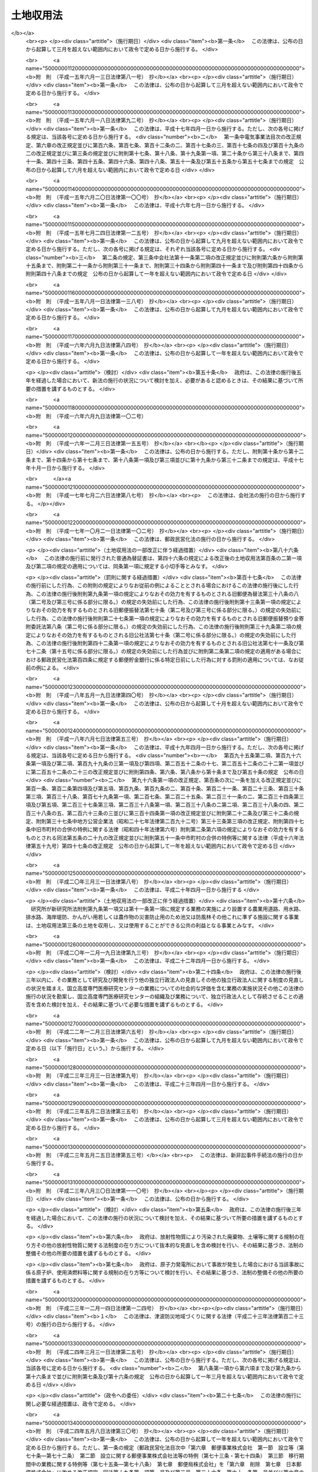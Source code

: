.. _S26HO219:

==========
土地収用法
==========

.. raw:: html
    
    
    <b>土地収用法<br>
    （昭和二十六年六月九日法律第二百十九号）</b><br><br><div align="right">最終改正：平成二四年九月五日法律第七六号</div><br><div align="right"><table width="" border="0"><tr><td><font color="RED">（最終改正までの未施行法令）</font></td></tr><tr><td><a href="/cgi-bin/idxmiseko.cgi?H_RYAKU=%8f%ba%93%f1%98%5a%96%40%93%f1%88%ea%8b%e3&amp;H_NO=%95%bd%90%ac%93%f1%8f%5c%8e%4f%94%4e%8c%dc%8c%8e%93%f1%8f%5c%8c%dc%93%fa%96%40%97%a5%91%e6%8c%dc%8f%5c%8e%4f%8d%86&amp;H_PATH=/miseko/S26HO219/H23HO053.html" target="inyo">平成二十三年五月二十五日法律第五十三号</a></td><td align="right">（未施行）</td></tr><tr></tr><tr><td><a href="/cgi-bin/idxmiseko.cgi?H_RYAKU=%8f%ba%93%f1%98%5a%96%40%93%f1%88%ea%8b%e3&amp;H_NO=%95%bd%90%ac%93%f1%8f%5c%8e%6c%94%4e%8e%4f%8c%8e%8e%4f%8f%5c%88%ea%93%fa%96%40%97%a5%91%e6%93%f1%8f%5c%8c%dc%8d%86&amp;H_PATH=/miseko/S26HO219/H24HO025.html" target="inyo">平成二十四年三月三十一日法律第二十五号</a></td><td align="right">（未施行）</td></tr><tr></tr><tr><td><a href="/cgi-bin/idxmiseko.cgi?H_RYAKU=%8f%ba%93%f1%98%5a%96%40%93%f1%88%ea%8b%e3&amp;H_NO=%95%bd%90%ac%93%f1%8f%5c%8e%6c%94%4e%8b%e3%8c%8e%8c%dc%93%fa%96%40%97%a5%91%e6%8e%b5%8f%5c%98%5a%8d%86&amp;H_PATH=/miseko/S26HO219/H24HO076.html" target="inyo">平成二十四年九月五日法律第七十六号</a></td><td align="right">（未施行）</td></tr><tr></tr><tr><td align="right">　</td><td></td></tr><tr></tr></table></div><a name="0000000000000000000000000000000000000000000000000000000000000000000000000000000"></a>
    <br>
    　<a href="#1000000000001000000000000000000000000000000000000000000000000000000000000000000" target="data">第一章　総則（第一条―第十条の二）</a>
    <br>
    　<a href="#1000000000002000000000000000000000000000000000000000000000000000000000000000000" target="data">第二章　事業の準備（第十一条―第十五条）</a>
    <br>
    　<a href="#1000000000002002000000000000000000000000000000000000000000000000000000000000000" target="data">第二章の二　土地等の取得に関する紛争の処理</a>
    <br>
    　　<a href="#1000000000002002000001000000000000000000000000000000000000000000000000000000000" target="data">第一節　あつせん（第十五条の二―第十五条の六）</a>
    <br>
    　　<a href="#1000000000002002000002000000000000000000000000000000000000000000000000000000000" target="data">第二節　仲裁（第十五条の七―第十五条の十三）</a>
    <br>
    　<a href="#1000000000003000000000000000000000000000000000000000000000000000000000000000000" target="data">第三章　事業の認定等</a>
    <br>
    　　<a href="#1000000000003000000001000000000000000000000000000000000000000000000000000000000" target="data">第一節　事業の認定（第十五条の十四―第三十条の二）</a>
    <br>
    　　<a href="#1000000000003000000002000000000000000000000000000000000000000000000000000000000" target="data">第二節　収用又は使用の手続の保留（第三十一条―第三十四条の六）</a>
    <br>
    　<a href="#1000000000003002000000000000000000000000000000000000000000000000000000000000000" target="data">第三章の二　都道府県知事が事業の認定に関する処分を行うに際して意見を聴く審議会等（第三十四条の七）</a>
    <br>
    　<a href="#1000000000004000000000000000000000000000000000000000000000000000000000000000000" target="data">第四章　収用又は使用の手続</a>
    <br>
    　　<a href="#1000000000004000000001000000000000000000000000000000000000000000000000000000000" target="data">第一節　調書の作成（第三十五条―第三十八条）</a>
    <br>
    　　<a href="#1000000000004000000002000000000000000000000000000000000000000000000000000000000" target="data">第二節　裁決手続の開始（第三十九条―第四十六条）</a>
    <br>
    　　<a href="#1000000000004000000003000000000000000000000000000000000000000000000000000000000" target="data">第三節　補償金の支払請求（第四十六条の二―第四十六条の四）</a>
    <br>
    　　<a href="#1000000000004000000004000000000000000000000000000000000000000000000000000000000" target="data">第四節　裁決（第四十七条―第五十条）</a>
    <br>
    　<a href="#1000000000005000000000000000000000000000000000000000000000000000000000000000000" target="data">第五章　収用委員会</a>
    <br>
    　　<a href="#1000000000005000000001000000000000000000000000000000000000000000000000000000000" target="data">第一節　組織及び権限（第五十一条―第五十九条）</a>
    <br>
    　　<a href="#1000000000005000000002000000000000000000000000000000000000000000000000000000000" target="data">第二節　会議及び審理（第六十条―第六十七条）</a>
    <br>
    　<a href="#1000000000006000000000000000000000000000000000000000000000000000000000000000000" target="data">第六章　損失の補償</a>
    <br>
    　　<a href="#1000000000006000000001000000000000000000000000000000000000000000000000000000000" target="data">第一節　収用又は使用に因る損失の補償（第六十八条―第九十条の四）</a>
    <br>
    　　<a href="#1000000000006000000002000000000000000000000000000000000000000000000000000000000" target="data">第二節　測量、事業の廃止等に因る損失の補償（第九十一条―第九十四条）</a>
    <br>
    　<a href="#1000000000007000000000000000000000000000000000000000000000000000000000000000000" target="data">第七章　収用又は使用の効果（第九十五条―第百七条）</a>
    <br>
    　<a href="#1000000000008000000000000000000000000000000000000000000000000000000000000000000" target="data">第八章　収用又は使用に関する特別手続</a>
    <br>
    　　<a href="#1000000000008000000001000000000000000000000000000000000000000000000000000000000" target="data">第一節　削除（第百八条―第百十五条）</a>
    <br>
    　　<a href="#1000000000008000000002000000000000000000000000000000000000000000000000000000000" target="data">第二節　協議の確認（第百十六条―第百二十一条）</a>
    <br>
    　　<a href="#1000000000008000000003000000000000000000000000000000000000000000000000000000000" target="data">第三節　緊急に施行する必要がある事業のための土地の使用（第百二十二条―第百二十四条）</a>
    <br>
    　<a href="#1000000000009000000000000000000000000000000000000000000000000000000000000000000" target="data">第九章　手数料及び費用の負担（第百二十五条―第百二十八条）</a>
    <br>
    　<a href="#1000000000009002000000000000000000000000000000000000000000000000000000000000000" target="data">第九章の二　行政手続法の適用除外（第百二十八条の二）</a>
    <br>
    　<a href="#1000000000010000000000000000000000000000000000000000000000000000000000000000000" target="data">第十章　不服申立て及び訴訟（第百二十九条―第百三十四条）</a>
    <br>
    　<a href="#1000000000011000000000000000000000000000000000000000000000000000000000000000000" target="data">第十一章　雑則（第百三十五条―第百四十条の二）</a>
    <br>
    　<a href="#1000000000012000000000000000000000000000000000000000000000000000000000000000000" target="data">第十二章　罰則（第百四十一条―第百四十六条）</a>
    <br>
    　<a href="#5000000000000000000000000000000000000000000000000000000000000000000000000000000" target="data">附則</a>
    <br><p>　　　<b><a name="1000000000001000000000000000000000000000000000000000000000000000000000000000000">第一章　総則</a>
    </b>
    </p><p>
    </p><div class="arttitle"><a name="1000000000000000000000000000000000000000000000000100000000000000000000000000000">（この法律の目的）</a>
    </div><div class="item"><b>第一条</b>
    <a name="1000000000000000000000000000000000000000000000000100000000001000000000000000000"></a>
    　この法律は、公共の利益となる事業に必要な土地等の収用又は使用に関し、その要件、手続及び効果並びにこれに伴う損失の補償等について規定し、公共の利益の増進と私有財産との調整を図り、もつて国土の適正且つ合理的な利用に寄与することを目的とする。
    </div>
    
    <p>
    </p><div class="arttitle"><a name="1000000000000000000000000000000000000000000000000200000000000000000000000000000">（土地の収用又は使用）</a>
    </div><div class="item"><b>第二条</b>
    <a name="1000000000000000000000000000000000000000000000000200000000001000000000000000000"></a>
    　公共の利益となる事業の用に供するため土地を必要とする場合において、その土地を当該事業の用に供することが土地の利用上適正且つ合理的であるときは、この法律の定めるところにより、これを収用し、又は使用することができる。
    </div>
    
    <p>
    </p><div class="arttitle"><a name="1000000000000000000000000000000000000000000000000300000000000000000000000000000">（土地を収用し、又は使用することができる事業）</a>
    </div><div class="item"><b>第三条</b>
    <a name="1000000000000000000000000000000000000000000000000300000000001000000000000000000"></a>
    　土地を収用し、又は使用することができる公共の利益となる事業は、次の各号のいずれかに該当するものに関する事業でなければならない。
    <div class="number"><b><a name="1000000000000000000000000000000000000000000000000300000000001000000001000000000">一</a>
    </b>
    　<a href="/cgi-bin/idxrefer.cgi?H_FILE=%8f%ba%93%f1%8e%b5%96%40%88%ea%94%aa%81%5a&amp;REF_NAME=%93%b9%98%48%96%40&amp;ANCHOR_F=&amp;ANCHOR_T=" target="inyo">道路法</a>
    （昭和二十七年法律第百八十号）による道路、<a href="/cgi-bin/idxrefer.cgi?H_FILE=%8f%ba%93%f1%98%5a%96%40%88%ea%94%aa%8e%4f&amp;REF_NAME=%93%b9%98%48%89%5e%91%97%96%40&amp;ANCHOR_F=&amp;ANCHOR_T=" target="inyo">道路運送法</a>
    （昭和二十六年法律第百八十三号）による一般自動車道若しくは専用自動車道（<a href="/cgi-bin/idxrefer.cgi?H_FILE=%8f%ba%93%f1%98%5a%96%40%88%ea%94%aa%8e%4f&amp;REF_NAME=%93%af%96%40&amp;ANCHOR_F=&amp;ANCHOR_T=" target="inyo">同法</a>
    による一般旅客自動車運送事業又は<a href="/cgi-bin/idxrefer.cgi?H_FILE=%95%bd%88%ea%96%40%94%aa%8e%4f&amp;REF_NAME=%89%dd%95%a8%8e%a9%93%ae%8e%d4%89%5e%91%97%8e%96%8b%c6%96%40&amp;ANCHOR_F=&amp;ANCHOR_T=" target="inyo">貨物自動車運送事業法</a>
    （平成元年法律第八十三号）による一般貨物自動車運送事業の用に供するものに限る。）又は<a href="/cgi-bin/idxrefer.cgi?H_FILE=%8f%ba%8e%4f%93%f1%96%40%88%ea%81%5a%98%5a&amp;REF_NAME=%92%93%8e%d4%8f%ea%96%40&amp;ANCHOR_F=&amp;ANCHOR_T=" target="inyo">駐車場法</a>
    （昭和三十二年法律第百六号）による路外駐車場
    </div>
    <div class="number"><b><a name="1000000000000000000000000000000000000000000000000300000000001000000002000000000">二</a>
    </b>
    　<a href="/cgi-bin/idxrefer.cgi?H_FILE=%8f%ba%8e%4f%8b%e3%96%40%88%ea%98%5a%8e%b5&amp;REF_NAME=%89%cd%90%ec%96%40&amp;ANCHOR_F=&amp;ANCHOR_T=" target="inyo">河川法</a>
    （昭和三十九年法律第百六十七号）が適用され、若しくは準用される河川その他公共の利害に関係のある河川又はこれらの河川に治水若しくは利水の目的をもつて設置する堤防、護岸、ダム、水路、貯水池その他の施設
    </div>
    <div class="number"><b><a name="1000000000000000000000000000000000000000000000000300000000001000000003000000000">三</a>
    </b>
    　<a href="/cgi-bin/idxrefer.cgi?H_FILE=%96%be%8e%4f%81%5a%96%40%93%f1%8b%e3&amp;REF_NAME=%8d%bb%96%68%96%40&amp;ANCHOR_F=&amp;ANCHOR_T=" target="inyo">砂防法</a>
    （明治三十年法律第二十九号）による砂防設備又は<a href="/cgi-bin/idxrefer.cgi?H_FILE=%96%be%8e%4f%81%5a%96%40%93%f1%8b%e3&amp;REF_NAME=%93%af%96%40&amp;ANCHOR_F=&amp;ANCHOR_T=" target="inyo">同法</a>
    が準用される砂防のための施設
    </div>
    <div class="number"><b><a name="1000000000000000000000000000000000000000000000000300000000001000000003002000000">三の二</a>
    </b>
    　国又は都道府県が設置する<a href="/cgi-bin/idxrefer.cgi?H_FILE=%8f%ba%8e%4f%8e%4f%96%40%8e%4f%81%5a&amp;REF_NAME=%92%6e%82%b7%82%d7%82%e8%93%99%96%68%8e%7e%96%40&amp;ANCHOR_F=&amp;ANCHOR_T=" target="inyo">地すべり等防止法</a>
    （昭和三十三年法律第三十号）による地すべり防止施設又はぼた山崩壊防止施設
    </div>
    <div class="number"><b><a name="1000000000000000000000000000000000000000000000000300000000001000000003003000000">三の三</a>
    </b>
    　都道府県が設置する<a href="/cgi-bin/idxrefer.cgi?H_FILE=%8f%ba%8e%6c%8e%6c%96%40%8c%dc%8e%b5&amp;REF_NAME=%8b%7d%8c%58%8e%ce%92%6e%82%cc%95%f6%89%f3%82%c9%82%e6%82%e9%8d%d0%8a%51%82%cc%96%68%8e%7e%82%c9%8a%d6%82%b7%82%e9%96%40%97%a5&amp;ANCHOR_F=&amp;ANCHOR_T=" target="inyo">急傾斜地の崩壊による災害の防止に関する法律</a>
    （昭和四十四年法律第五十七号）による急傾斜地崩壊防止施設
    </div>
    <div class="number"><b><a name="1000000000000000000000000000000000000000000000000300000000001000000004000000000">四</a>
    </b>
    　<a href="/cgi-bin/idxrefer.cgi?H_FILE=%91%e5%93%f1%96%40%88%ea%98%5a&amp;REF_NAME=%89%5e%89%cd%96%40&amp;ANCHOR_F=&amp;ANCHOR_T=" target="inyo">運河法</a>
    （大正二年法律第十六号）による運河の用に供する施設
    </div>
    <div class="number"><b><a name="1000000000000000000000000000000000000000000000000300000000001000000005000000000">五</a>
    </b>
    　国、地方公共団体、土地改良区（土地改良区連合を含む。以下同じ。）又は独立行政法人新エネルギー・産業技術総合開発機構が設置する農業用道路、用水路、排水路、海岸堤防、かんがい用若しくは農作物の災害防止用のため池又は防風林その他これに準ずる施設
    </div>
    <div class="number"><b><a name="1000000000000000000000000000000000000000000000000300000000001000000006000000000">六</a>
    </b>
    　国、都道府県又は土地改良区が<a href="/cgi-bin/idxrefer.cgi?H_FILE=%8f%ba%93%f1%8e%6c%96%40%88%ea%8b%e3%8c%dc&amp;REF_NAME=%93%79%92%6e%89%fc%97%c7%96%40&amp;ANCHOR_F=&amp;ANCHOR_T=" target="inyo">土地改良法</a>
    （昭和二十四年法律第百九十五号）によつて行う客土事業又は土地改良事業の施行に伴い設置する用排水機若しくは地下水源の利用に関する設備
    </div>
    <div class="number"><b><a name="1000000000000000000000000000000000000000000000000300000000001000000007000000000">七</a>
    </b>
    　<a href="/cgi-bin/idxrefer.cgi?H_FILE=%8f%ba%98%5a%88%ea%96%40%8b%e3%93%f1&amp;REF_NAME=%93%53%93%b9%8e%96%8b%c6%96%40&amp;ANCHOR_F=&amp;ANCHOR_T=" target="inyo">鉄道事業法</a>
    （昭和六十一年法律第九十二号）による鉄道事業者又は索道事業者がその鉄道事業又は索道事業で一般の需要に応ずるものの用に供する施設
    </div>
    <div class="number"><b><a name="1000000000000000000000000000000000000000000000000300000000001000000007002000000">七の二</a>
    </b>
    　独立行政法人鉄道建設・運輸施設整備支援機構が設置する鉄道又は軌道の用に供する施設
    </div>
    <div class="number"><b><a name="1000000000000000000000000000000000000000000000000300000000001000000008000000000">八</a>
    </b>
    　<a href="/cgi-bin/idxrefer.cgi?H_FILE=%91%e5%88%ea%81%5a%96%40%8e%b5%98%5a&amp;REF_NAME=%8b%4f%93%b9%96%40&amp;ANCHOR_F=&amp;ANCHOR_T=" target="inyo">軌道法</a>
    （大正十年法律第七十六号）による軌道又は<a href="/cgi-bin/idxrefer.cgi?H_FILE=%91%e5%88%ea%81%5a%96%40%8e%b5%98%5a&amp;REF_NAME=%93%af%96%40&amp;ANCHOR_F=&amp;ANCHOR_T=" target="inyo">同法</a>
    が準用される無軌条電車の用に供する施設
    </div>
    <div class="number"><b><a name="1000000000000000000000000000000000000000000000000300000000001000000008002000000">八の二</a>
    </b>
    　<a href="/cgi-bin/idxrefer.cgi?H_FILE=%8f%ba%8e%6c%8e%b5%96%40%88%ea%81%5a%8c%dc&amp;REF_NAME=%90%ce%96%fb%83%70%83%43%83%76%83%89%83%43%83%93%8e%96%8b%c6%96%40&amp;ANCHOR_F=&amp;ANCHOR_T=" target="inyo">石油パイプライン事業法</a>
    （昭和四十七年法律第百五号）による石油パイプライン事業の用に供する施設
    </div>
    <div class="number"><b><a name="1000000000000000000000000000000000000000000000000300000000001000000009000000000">九</a>
    </b>
    　<a href="/cgi-bin/idxrefer.cgi?H_FILE=%8f%ba%93%f1%98%5a%96%40%88%ea%94%aa%8e%4f&amp;REF_NAME=%93%b9%98%48%89%5e%91%97%96%40&amp;ANCHOR_F=&amp;ANCHOR_T=" target="inyo">道路運送法</a>
    による一般乗合旅客自動車運送事業（路線を定めて定期に運行する自動車により乗合旅客の運送を行うものに限る。）又は<a href="/cgi-bin/idxrefer.cgi?H_FILE=%95%bd%88%ea%96%40%94%aa%8e%4f&amp;REF_NAME=%89%dd%95%a8%8e%a9%93%ae%8e%d4%89%5e%91%97%8e%96%8b%c6%96%40&amp;ANCHOR_F=&amp;ANCHOR_T=" target="inyo">貨物自動車運送事業法</a>
    による一般貨物自動車運送事業（特別積合せ貨物運送をするものに限る。）の用に供する施設
    </div>
    <div class="number"><b><a name="1000000000000000000000000000000000000000000000000300000000001000000009002000000">九の二</a>
    </b>
    　<a href="/cgi-bin/idxrefer.cgi?H_FILE=%8f%ba%8e%4f%8e%6c%96%40%88%ea%8e%4f%98%5a&amp;REF_NAME=%8e%a9%93%ae%8e%d4%83%5e%81%5b%83%7e%83%69%83%8b%96%40&amp;ANCHOR_F=&amp;ANCHOR_T=" target="inyo">自動車ターミナル法</a>
    （昭和三十四年法律第百三十六号）<a href="/cgi-bin/idxrefer.cgi?H_FILE=%8f%ba%8e%4f%8e%6c%96%40%88%ea%8e%4f%98%5a&amp;REF_NAME=%91%e6%8e%4f%8f%f0&amp;ANCHOR_F=1000000000000000000000000000000000000000000000000300000000000000000000000000000&amp;ANCHOR_T=1000000000000000000000000000000000000000000000000300000000000000000000000000000#1000000000000000000000000000000000000000000000000300000000000000000000000000000" target="inyo">第三条</a>
    の許可を受けて経営する自動車ターミナル事業の用に供する施設
    </div>
    <div class="number"><b><a name="1000000000000000000000000000000000000000000000000300000000001000000010000000000">十</a>
    </b>
    　<a href="/cgi-bin/idxrefer.cgi?H_FILE=%8f%ba%93%f1%8c%dc%96%40%93%f1%88%ea%94%aa&amp;REF_NAME=%8d%60%98%70%96%40&amp;ANCHOR_F=&amp;ANCHOR_T=" target="inyo">港湾法</a>
    （昭和二十五年法律第二百十八号）による港湾施設又は<a href="/cgi-bin/idxrefer.cgi?H_FILE=%8f%ba%93%f1%8c%dc%96%40%88%ea%8e%4f%8e%b5&amp;REF_NAME=%8b%99%8d%60%8b%99%8f%ea%90%ae%94%f5%96%40&amp;ANCHOR_F=&amp;ANCHOR_T=" target="inyo">漁港漁場整備法</a>
    （昭和二十五年法律第百三十七号）による漁港施設
    </div>
    <div class="number"><b><a name="1000000000000000000000000000000000000000000000000300000000001000000010002000000">十の二</a>
    </b>
    　<a href="/cgi-bin/idxrefer.cgi?H_FILE=%8f%ba%8e%4f%88%ea%96%40%88%ea%81%5a%88%ea&amp;REF_NAME=%8a%43%8a%dd%96%40&amp;ANCHOR_F=&amp;ANCHOR_T=" target="inyo">海岸法</a>
    （昭和三十一年法律第百一号）による海岸保全施設
    </div>
    <div class="number"><b><a name="1000000000000000000000000000000000000000000000000300000000001000000010003000000">十の三</a>
    </b>
    　<a href="/cgi-bin/idxrefer.cgi?H_FILE=%95%bd%93%f1%8e%4f%96%40%88%ea%93%f1%8e%4f&amp;REF_NAME=%92%c3%94%67%96%68%8d%d0%92%6e%88%e6%82%c3%82%ad%82%e8%82%c9%8a%d6%82%b7%82%e9%96%40%97%a5&amp;ANCHOR_F=&amp;ANCHOR_T=" target="inyo">津波防災地域づくりに関する法律</a>
    （平成二十三年法律第百二十三号）による津波防護施設
    </div>
    <div class="number"><b><a name="1000000000000000000000000000000000000000000000000300000000001000000011000000000">十一</a>
    </b>
    　<a href="/cgi-bin/idxrefer.cgi?H_FILE=%8f%ba%93%f1%8e%6c%96%40%8b%e3%8b%e3&amp;REF_NAME=%8d%71%98%48%95%57%8e%af%96%40&amp;ANCHOR_F=&amp;ANCHOR_T=" target="inyo">航路標識法</a>
    （昭和二十四年法律第九十九号）による航路標識又は<a href="/cgi-bin/idxrefer.cgi?H_FILE=%8f%ba%93%f1%8c%dc%96%40%88%ea%81%5a%93%f1&amp;REF_NAME=%90%85%98%48%8b%c6%96%b1%96%40&amp;ANCHOR_F=&amp;ANCHOR_T=" target="inyo">水路業務法</a>
    （昭和二十五年法律第百二号）による水路測量標
    </div>
    <div class="number"><b><a name="1000000000000000000000000000000000000000000000000300000000001000000012000000000">十二</a>
    </b>
    　<a href="/cgi-bin/idxrefer.cgi?H_FILE=%8f%ba%93%f1%8e%b5%96%40%93%f1%8e%4f%88%ea&amp;REF_NAME=%8d%71%8b%f3%96%40&amp;ANCHOR_F=&amp;ANCHOR_T=" target="inyo">航空法</a>
    （昭和二十七年法律第二百三十一号）による飛行場又は航空保安施設で公共の用に供するもの
    </div>
    <div class="number"><b><a name="1000000000000000000000000000000000000000000000000300000000001000000013000000000">十三</a>
    </b>
    　気象、海象、地象又は洪水その他これに類する現象の観測又は通報の用に供する施設
    </div>
    <div class="number"><b><a name="1000000000000000000000000000000000000000000000000300000000001000000013002000000">十三の二</a>
    </b>
    　日本郵便株式会社が<a href="/cgi-bin/idxrefer.cgi?H_FILE=%95%bd%88%ea%8e%b5%96%40%88%ea%81%5a%81%5a&amp;REF_NAME=%93%fa%96%7b%97%58%95%d6%8a%94%8e%ae%89%ef%8e%d0%96%40&amp;ANCHOR_F=&amp;ANCHOR_T=" target="inyo">日本郵便株式会社法</a>
    （平成十七年法律第百号）<a href="/cgi-bin/idxrefer.cgi?H_FILE=%95%bd%88%ea%8e%b5%96%40%88%ea%81%5a%81%5a&amp;REF_NAME=%91%e6%8e%6c%8f%f0%91%e6%88%ea%8d%80%91%e6%88%ea%8d%86&amp;ANCHOR_F=1000000000000000000000000000000000000000000000000400000000001000000001000000000&amp;ANCHOR_T=1000000000000000000000000000000000000000000000000400000000001000000001000000000#1000000000000000000000000000000000000000000000000400000000001000000001000000000" target="inyo">第四条第一項第一号</a>
    に掲げる業務の用に供する施設
    </div>
    <div class="number"><b><a name="1000000000000000000000000000000000000000000000000300000000001000000014000000000">十四</a>
    </b>
    　国が電波監視のために設置する無線方位又は電波の質の測定装置
    </div>
    <div class="number"><b><a name="1000000000000000000000000000000000000000000000000300000000001000000015000000000">十五</a>
    </b>
    　国又は地方公共団体が設置する電気通信設備
    </div>
    <div class="number"><b><a name="1000000000000000000000000000000000000000000000000300000000001000000015002000000">十五の二</a>
    </b>
    　<a href="/cgi-bin/idxrefer.cgi?H_FILE=%8f%ba%8c%dc%8b%e3%96%40%94%aa%98%5a&amp;REF_NAME=%93%64%8b%43%92%ca%90%4d%8e%96%8b%c6%96%40&amp;ANCHOR_F=&amp;ANCHOR_T=" target="inyo">電気通信事業法</a>
    （昭和五十九年法律第八十六号）<a href="/cgi-bin/idxrefer.cgi?H_FILE=%8f%ba%8c%dc%8b%e3%96%40%94%aa%98%5a&amp;REF_NAME=%91%e6%95%53%93%f1%8f%5c%8f%f0%91%e6%88%ea%8d%80&amp;ANCHOR_F=1000000000000000000000000000000000000000000000012000000000001000000000000000000&amp;ANCHOR_T=1000000000000000000000000000000000000000000000012000000000001000000000000000000#1000000000000000000000000000000000000000000000012000000000001000000000000000000" target="inyo">第百二十条第一項</a>
    に規定する認定電気通信事業者が<a href="/cgi-bin/idxrefer.cgi?H_FILE=%8f%ba%8c%dc%8b%e3%96%40%94%aa%98%5a&amp;REF_NAME=%93%af%8d%80&amp;ANCHOR_F=1000000000000000000000000000000000000000000000012000000000001000000000000000000&amp;ANCHOR_T=1000000000000000000000000000000000000000000000012000000000001000000000000000000#1000000000000000000000000000000000000000000000012000000000001000000000000000000" target="inyo">同項</a>
    に規定する認定電気通信事業の用に供する施設（<a href="/cgi-bin/idxrefer.cgi?H_FILE=%8f%ba%8c%dc%8b%e3%96%40%94%aa%98%5a&amp;REF_NAME=%93%af%96%40&amp;ANCHOR_F=&amp;ANCHOR_T=" target="inyo">同法</a>
    の規定により土地等を使用することができるものを除く。）
    </div>
    <div class="number"><b><a name="1000000000000000000000000000000000000000000000000300000000001000000016000000000">十六</a>
    </b>
    　<a href="/cgi-bin/idxrefer.cgi?H_FILE=%8f%ba%93%f1%8c%dc%96%40%88%ea%8e%4f%93%f1&amp;REF_NAME=%95%fa%91%97%96%40&amp;ANCHOR_F=&amp;ANCHOR_T=" target="inyo">放送法</a>
    （昭和二十五年法律第百三十二号）による基幹放送事業者又は基幹放送局提供事業者が基幹放送の用に供する放送設備
    </div>
    <div class="number"><b><a name="1000000000000000000000000000000000000000000000000300000000001000000017000000000">十七</a>
    </b>
    　<a href="/cgi-bin/idxrefer.cgi?H_FILE=%8f%ba%8e%4f%8b%e3%96%40%88%ea%8e%b5%81%5a&amp;REF_NAME=%93%64%8b%43%8e%96%8b%c6%96%40&amp;ANCHOR_F=&amp;ANCHOR_T=" target="inyo">電気事業法</a>
    （昭和三十九年法律第百七十号）による一般電気事業、卸電気事業又は特定電気事業の用に供する電気工作物
    </div>
    <div class="number"><b><a name="1000000000000000000000000000000000000000000000000300000000001000000017002000000">十七の二</a>
    </b>
    　<a href="/cgi-bin/idxrefer.cgi?H_FILE=%8f%ba%93%f1%8b%e3%96%40%8c%dc%88%ea&amp;REF_NAME=%83%4b%83%58%8e%96%8b%c6%96%40&amp;ANCHOR_F=&amp;ANCHOR_T=" target="inyo">ガス事業法</a>
    （昭和二十九年法律第五十一号）によるガス工作物
    </div>
    <div class="number"><b><a name="1000000000000000000000000000000000000000000000000300000000001000000018000000000">十八</a>
    </b>
    　<a href="/cgi-bin/idxrefer.cgi?H_FILE=%8f%ba%8e%4f%93%f1%96%40%88%ea%8e%b5%8e%b5&amp;REF_NAME=%90%85%93%b9%96%40&amp;ANCHOR_F=&amp;ANCHOR_T=" target="inyo">水道法</a>
    （昭和三十二年法律第百七十七号）による水道事業若しくは水道用水供給事業、<a href="/cgi-bin/idxrefer.cgi?H_FILE=%8f%ba%8e%4f%8e%4f%96%40%94%aa%8e%6c&amp;REF_NAME=%8d%48%8b%c6%97%70%90%85%93%b9%8e%96%8b%c6%96%40&amp;ANCHOR_F=&amp;ANCHOR_T=" target="inyo">工業用水道事業法</a>
    （昭和三十三年法律第八十四号）による工業用水道事防法
    （昭和二十三年法律第百八十六号）によつて設置する消防の用に供する施設
    </div>
    <div class="number"><b><a name="1000000000000000000000000000000000000000000000000300000000001000000020000000000">二十</a>
    </b>
    　都道府県又は<a href="/cgi-bin/idxrefer.cgi?H_FILE=%8f%ba%93%f1%8e%6c%96%40%88%ea%8b%e3%8e%4f&amp;REF_NAME=%90%85%96%68%96%40&amp;ANCHOR_F=&amp;ANCHOR_T=" target="inyo">水防法</a>
    （昭和二十四年法律第百九十三号）による水防管理団体が水防の用に供する施設
    </div>
    <div class="number"><b><a name="1000000000000000000000000000000000000000000000000300000000001000000021000000000">二十一</a>
    </b>
    　<a href="/cgi-bin/idxrefer.cgi?H_FILE=%8f%ba%93%f1%93%f1%96%40%93%f1%98%5a&amp;REF_NAME=%8a%77%8d%5a%8b%b3%88%e7%96%40&amp;ANCHOR_F=&amp;ANCHOR_T=" target="inyo">学校教育法</a>
    （昭和二十二年法律第二十六号）<a href="/cgi-bin/idxrefer.cgi?H_FILE=%8f%ba%93%f1%93%f1%96%40%93%f1%98%5a&amp;REF_NAME=%91%e6%88%ea%8f%f0&amp;ANCHOR_F=1000000000000000000000000000000000000000000000000100000000000000000000000000000&amp;ANCHOR_T=1000000000000000000000000000000000000000000000000100000000000000000000000000000#1000000000000000000000000000000000000000000000000100000000000000000000000000000" target="inyo">第一条</a>
    に規定する学校又はこれに準ずるその他の教育若しくは学術研究のための施設
    </div>
    <div class="number"><b><a name="1000000000000000000000000000000000000000000000000300000000001000000022000000000">二十二</a>
    </b>
    　<a href="/cgi-bin/idxrefer.cgi?H_FILE=%8f%ba%93%f1%8e%6c%96%40%93%f1%81%5a%8e%b5&amp;REF_NAME=%8e%d0%89%ef%8b%b3%88%e7%96%40&amp;ANCHOR_F=&amp;ANCHOR_T=" target="inyo">社会教育法</a>
    （昭和二十四年法律第二百七号）による公民館（<a href="/cgi-bin/idxrefer.cgi?H_FILE=%8f%ba%93%f1%8e%6c%96%40%93%f1%81%5a%8e%b5&amp;REF_NAME=%93%af%96%40%91%e6%8e%6c%8f%5c%93%f1%8f%f0&amp;ANCHOR_F=1000000000000000000000000000000000000000000000004200000000000000000000000000000&amp;ANCHOR_T=1000000000000000000000000000000000000000000000004200000000000000000000000000000#1000000000000000000000000000000000000000000000004200000000000000000000000000000" target="inyo">同法第四十二条</a>
    に規定する公民館類似施設を除く。）若しくは博物館又は<a href="/cgi-bin/idxrefer.cgi?H_FILE=%8f%ba%93%f1%8c%dc%96%40%88%ea%88%ea%94%aa&amp;REF_NAME=%90%7d%8f%91%8a%d9%96%40&amp;ANCHOR_F=&amp;ANCHOR_T=" target="inyo">図書館法</a>
    （昭和二十五年法律第百十八号）による図書館（<a href="/cgi-bin/idxrefer.cgi?H_FILE=%8f%ba%93%f1%8c%dc%96%40%88%ea%88%ea%94%aa&amp;REF_NAME=%93%af%96%40%91%e6%93%f1%8f%5c%8b%e3%8f%f0&amp;ANCHOR_F=1000000000000000000000000000000000000000000000002900000000000000000000000000000&amp;ANCHOR_T=1000000000000000000000000000000000000000000000002900000000000000000000000000000#1000000000000000000000000000000000000000000000002900000000000000000000000000000" target="inyo">同法第二十九条</a>
    に規定する図書館同種施設を除く。）
    </div>
    <div class="number"><b><a name="1000000000000000000000000000000000000000000000000300000000001000000023000000000">二十三</a>
    </b>
    　<a href="/cgi-bin/idxrefer.cgi?H_FILE=%8f%ba%93%f1%98%5a%96%40%8e%6c%8c%dc&amp;REF_NAME=%8e%d0%89%ef%95%9f%8e%83%96%40&amp;ANCHOR_F=&amp;ANCHOR_T=" target="inyo">社会福祉法</a>
    （昭和二十六年法律第四十五号）による社会福祉事業若しくは<a href="/cgi-bin/idxrefer.cgi?H_FILE=%95%bd%8e%b5%96%40%94%aa%98%5a&amp;REF_NAME=%8d%58%90%b6%95%db%8c%ec%8e%96%8b%c6%96%40&amp;ANCHOR_F=&amp;ANCHOR_T=" target="inyo">更生保護事業法</a>
    （平成七年法律第八十六号）による更生保護事業の用に供する施設又は<a href="/cgi-bin/idxrefer.cgi?H_FILE=%8f%ba%8e%6c%8e%6c%96%40%98%5a%E7%AB%8B%E8%A1%8C%E6%94%BF%E6%B3%95%E4%BA%BA%E5%9B%BD%E7%AB%8B%E9%95%B7%E5%AF%BF%E5%8C%BB%E7%99%82%E7%A0%94%E7%A9%B6%E3%82%BB%E3%83%B3%E3%82%BF%E3%83%BC%E3%80%81%E5%81%A5%E5%BA%B7%E4%BF%9D%E9%99%BA%E7%B5%84%E5%90%88%E8%8B%A5%E3%81%97%E3%81%8F%E3%81%AF%E5%81%A5%E5%BA%B7%E4%BF%9D%E9%99%BA%E7%B5%84%E5%90%88%E9%80%A3%E5%90%88%E4%BC%9A%E3%80%81%E5%9B%BD%E6%B0%91%E5%81%A5%E5%BA%B7%E4%BF%9D%E9%99%BA%E7%B5%84%E5%90%88%E8%8B%A5%E3%81%97%E3%81%8F%E3%81%AF%E5%9B%BD%E6%B0%91%E5%81%A5%E5%BA%B7%E4%BF%9D%E9%99%BA%E5%9B%A3%E4%BD%93%E9%80%A3%E5%90%88%E4%BC%9A%E3%80%81%E5%9B%BD%E5%AE%B6%E5%85%AC%E5%8B%99%E5%93%A1%E5%85%B1%E6%B8%88%E7%B5%84%E5%90%88%E8%8B%A5%E3%81%97%E3%81%8F%E3%81%AF%E5%9B%BD%E5%AE%B6%E5%85%AC%E5%8B%99%E5%93%A1%E5%85%B1%E6%B8%88%E7%B5%84%E5%90%88%E9%80%A3%E5%90%88%E4%BC%9A%E8%8B%A5%E3%81%97%E3%81%8F%E3%81%AF%E5%9C%B0%E6%96%B9%E5%85%AC%E5%8B%99%E5%93%A1%E5%85%B1%E6%B8%88%E7%B5%84%E5%90%88%E8%8B%A5%E3%81%97%E3%81%8F%E3%81%AF%E5%85%A8%E5%9B%BD%E5%B8%82%E7%94%BA%E6%9D%91%E8%81%B7%E5%93%A1%E5%85%B1%E6%B8%88%E7%B5%84%E5%90%88%E9%80%A3%E5%90%88%E4%BC%9A%E3%81%8C%E8%A8%AD%E7%BD%AE%E3%81%99%E3%82%8B%E7%97%85%E9%99%A2%E3%80%81%E7%99%82%E9%A4%8A%E6%89%80%E3%80%81%E8%A8%BA%E7%99%82%E6%89%80%E8%8B%A5%E3%81%97%E3%81%8F%E3%81%AF%E5%8A%A9%E7%94%A3%E6%89%80%E3%80%81&lt;A%20HREF=" target="inyo">地域保健法</a>
    （昭和二十二年法律第百一号）による保健所若しくは<a href="/cgi-bin/idxrefer.cgi?H_FILE=%8f%ba%93%f1%8e%4f%96%40%93%f1%81%5a%8c%dc&amp;REF_NAME=%88%e3%97%c3%96%40&amp;ANCHOR_F=&amp;ANCHOR_T=" target="inyo">医療法</a>
    （昭和二十三年法律第二百五号）による公的医療機関又は検疫所
    </div>
    <div class="number"><b><a name="1000000000000000000000000000000000000000000000000300000000001000000025000000000">二十五</a>
    </b>
    　<a href="/cgi-bin/idxrefer.cgi?H_FILE=%8f%ba%93%f1%8e%4f%96%40%8e%6c%94%aa&amp;REF_NAME=%95%e6%92%6e%81%41%96%84%91%92%93%99%82%c9%8a%d6%82%b7%82%e9%96%40%97%a5&amp;ANCHOR_F=&amp;ANCHOR_T=" target="inyo">墓地、埋葬等に関する法律</a>
    （昭和二十三年法律第四十八号）による火葬場
    </div>
    <div class="number"><b><a name="1000000000000000000000000000000000000000000000000300000000001000000026000000000">二十六</a>
    </b>
    　<a href="/cgi-bin/idxrefer.cgi?H_FILE=%8f%ba%93%f1%94%aa%96%40%88%ea%88%ea%8e%6c&amp;REF_NAME=%82%c6%92%7b%8f%ea%96%40&amp;ANCHOR_F=&amp;ANCHOR_T=" target="inyo">と畜場法</a>
    （昭和二十八年法律第百十四号）によると畜場又は<a href="/cgi-bin/idxrefer.cgi?H_FILE=%8f%ba%93%f1%8e%4f%96%40%88%ea%8e%6c%81%5a&amp;REF_NAME=%89%bb%90%bb%8f%ea%93%99%82%c9%8a%d6%82%b7%82%e9%96%40%97%a5&amp;ANCHOR_F=&amp;ANCHOR_T=" target="inyo">化製場等に関する法律</a>
    （昭和二十三年法律第百四十号）による化製場若しくは死亡獣畜取扱場
    </div>
    <div class="number"><b><a name="1000000000000000000000000000000000000000000000000300000000001000000027000000000">二十七</a>
    </b>
    　地方公共団体又は<a href="/cgi-bin/idxrefer.cgi?H_FILE=%8f%ba%8e%6c%8c%dc%96%40%88%ea%8e%4f%8e%b5&amp;REF_NAME=%94%70%8a%fc%95%a8%82%cc%8f%88%97%9d%8b%79%82%d1%90%b4%91%7c%82%c9%8a%d6%82%b7%82%e9%96%40%97%a5&amp;ANCHOR_F=&amp;ANCHOR_T=" target="inyo">廃棄物の処理及び清掃に関する法律</a>
    （昭和四十五年法律第百三十七号）<a href="/cgi-bin/idxrefer.cgi?H_FILE=%8f%ba%8e%6c%8c%dc%96%40%88%ea%8e%4f%8e%b5&amp;REF_NAME=%91%e6%8f%5c%8c%dc%8f%f0%82%cc%8c%dc%91%e6%88%ea%8d%80&amp;ANCHOR_F=1000000000000000000000000000000000000000000000001500500000001000000000000000000&amp;ANCHOR_T=1000000000000000000000000000000000000000000000001500500000001000000000000000000#1000000000000000000000000000000000000000000000001500500000001000000000000000000" target="inyo">第十五条の五第一項</a>
    に規定する廃棄物処理センターが設置する<a href="/cgi-bin/idxrefer.cgi?H_FILE=%8f%ba%8e%6c%8c%dc%96%40%88%ea%8e%4f%8e%b5&amp;REF_NAME=%93%af%96%40&amp;ANCHOR_F=&amp;ANCHOR_T=" target="inyo">同法</a>
    による一般廃棄物処理施設、産業廃棄物処理施設その他の廃棄物の処理施設（廃棄物の処分（再生を含む。）に係るものに限る。）及び地方公共団体が設置する公衆便所
    </div>
    <div class="number"><b><a name="1000000000000000000000000000000000000000000000000300000000001000000027002000000">二十七の二</a>
    </b>
    　国が設置する<a href="/cgi-bin/idxrefer.cgi?H_FILE=%95%bd%93%f1%8e%4f%96%40%88%ea%88%ea%81%5a&amp;REF_NAME=%95%bd%90%ac%93%f1%8f%5c%8e%4f%94%4e%8e%4f%8c%8e%8f%5c%88%ea%93%fa%82%c9%94%ad%90%b6%82%b5%82%bd%93%8c%96%6b%92%6e%95%fb%91%be%95%bd%97%6d%89%ab%92%6e%90%6b%82%c9%94%ba%82%a4%8c%b4%8e%71%97%cd%94%ad%93%64%8f%8a%82%cc%8e%96%8c%cc%82%c9%82%e6%82%e8%95%fa%8f%6f%82%b3%82%ea%82%bd%95%fa%8e%cb%90%ab%95%a8%8e%bf%82%c9%82%e6%82%e9%8a%c2%8b%ab%82%cc%89%98%90%f5%82%d6%82%cc%91%ce%8f%88%82%c9%8a%d6%82%b7%82%e9%93%c1%95%ca%91%5b%92%75%96%40&amp;ANCHOR_F=&amp;ANCHOR_T=" target="inyo">平成二十三年三月十一日に発生した東北地方太平洋沖地震に伴う原子力発電所の事故により放出された放射性物質による環境の汚染への対処に関する特別措置法</a>
    （平成二十三年法律第百十号）による汚染廃棄物等の処理施設
    </div>
    <div class="number"><b><a name="1000000000000000000000000000000000000000000000000300000000001000000028000000000">二十八</a>
    </b>
    　<a href="/cgi-bin/idxrefer.cgi?H_FILE=%8f%ba%8e%6c%98%5a%96%40%8e%4f%8c%dc&amp;REF_NAME=%89%b5%94%84%8e%73%8f%ea%96%40&amp;ANCHOR_F=&amp;ANCHOR_T=" target="inyo">卸売市場法</a>
    （昭和四十六年法律第三十五号）による中央卸売市場及び地方卸売市場
    </div>
    <div class="number"><b><a name="1000000000000000000000000000000000000000000000000300000000001000000029000000000">二十九</a>
    </b>
    　<a href="/cgi-bin/idxrefer.cgi?H_FILE=%8f%ba%8e%4f%93%f1%96%40%88%ea%98%5a%88%ea&amp;REF_NAME=%8e%a9%91%52%8c%f6%89%80%96%40&amp;ANCHOR_F=&amp;ANCHOR_T=" target="inyo">自然公園法</a>
    （昭和三十二年法律第百六十一号）による公園事業
    </div>
    <div class="number"><b><a name="1000000000000000000000000000000000000000000000000300000000001000000029002000000">二十九の二</a>
    </b>
    　<a href="/cgi-bin/idxrefer.cgi?H_FILE=%8f%ba%8e%6c%8e%b5%96%40%94%aa%8c%dc&amp;REF_NAME=%8e%a9%91%52%8a%c2%8b%ab%95%db%91%53%96%40&amp;ANCHOR_F=&amp;ANCHOR_T=" target="inyo">自然環境保全法</a>
    （昭和四十七年法律第八十五号）による原生自然環境保全地域に関する保全事業及び自然環境保全地域に関する保全事業
    </div>
    <div class="number"><b><a name="1000000000000000000000000000000000000000000000000300000000001000000030000000000">三十</a>
    </b>
    　国、地方公共団体、独立行政法人都市再生機構又は地方住宅供給公社が<a href="/cgi-bin/idxrefer.cgi?H_FILE=%8f%ba%8e%6c%8e%4f%96%40%88%ea%81%5a%81%5a&amp;REF_NAME=%93%73%8e%73%8c%76%89%e6%96%40&amp;ANCHOR_F=&amp;ANCHOR_T=" target="inyo">都市計画法</a>
    （昭和四十三年法律第百号）<a href="/cgi-bin/idxrefer.cgi?H_FILE=%8f%ba%8e%6c%8e%4f%96%40%88%ea%81%5a%81%5a&amp;REF_NAME=%91%e6%8e%6c%8f%f0%91%e6%93%f1%8d%80&amp;ANCHOR_F=1000000000000000000000000000000000000000000000000400000000002000000000000000000&amp;ANCHOR_T=1000000000000000000000000000000000000000000000000400000000002000000000000000000#1000000000000000000000000000000000000000000000000400000000002000000000000000000" target="inyo">第四条第二項</a>
    に規定する都市計画区域について<a href="/cgi-bin/idxrefer.cgi?H_FILE=%8f%ba%8e%6c%8e%4f%96%40%88%ea%81%5a%81%5a&amp;REF_NAME=%93%af%96%40%91%e6%93%f1%8f%cd&amp;ANCHOR_F=1000000000002000000000000000000000000000000000000000000000000000000000000000000&amp;ANCHOR_T=1000000000002000000000000000000000000000000000000000000000000000000000000000000#1000000000002000000000000000000000000000000000000000000000000000000000000000000" target="inyo">同法第二章</a>
    の規定により定められた第一種低層住居専用地域、第二種低層住居専用地域、第一種中高層住居専用地域、第二種中高層住居専用地域、第一種住居地域、第二種住居地域又は準住居地域内において、自ら居住するため住宅を必要とする者に対し賃貸し、又は譲渡する目的で行う五十戸以上の一団地の住宅経営
    </div>
    <div class="number"><b><a name="1000000000000000000000000000000000000000000000000300000000001000000031000000000">三十一</a>
    </b>
    　国又は地方公共団体が設置する庁舎、工場、研究所、試験所その他直接その事務又は事業の用に供する施設
    </div>
    <div class="number"><b><a name="1000000000000000000000000000000000000000000000000300000000001000000032000000000">三十二</a>
    </b>
    　国又は地方公共団体が設置する公園、緑地、広場、運動場、墓地、市場その他公共の用に供する施設
    </div>
    <div class="number"><b><a name="1000000000000000000000000000000000000000000000000300000000001000000033000000000">三十三</a>
    </b>
    　独立行政法人日本原子力研究開発機構が<a href="/cgi-bin/idxrefer.cgi?H_FILE=%95%bd%88%ea%98%5a%96%40%88%ea%8c%dc%8c%dc&amp;REF_NAME=%93%c6%97%a7%8d%73%90%ad%96%40%90%6c%93%fa%96%7b%8c%b4%8e%71%97%cd%8c%a4%8b%86%8a%4a%94%ad%8b%40%8d%5c%96%40&amp;ANCHOR_F=&amp;ANCHOR_T=" target="inyo">独立行政法人日本原子力研究開発機構法</a>
    （平成十六年法律第百五十五号）<a href="/cgi-bin/idxrefer.cgi?H_FILE=%95%bd%88%ea%98%5a%96%40%88%ea%8c%dc%8c%dc&amp;REF_NAME=%91%e6%8f%5c%8e%b5%8f%f0%91%e6%88%ea%8d%80%91%e6%88%ea%8d%86&amp;ANCHOR_F=1000000000000000000000000000000000000000000000001700000000001000000001000000000&amp;ANCHOR_T=1000000000000000000000000000000000000000000000001700000000001000000001000000000#1000000000000000000000000000000000000000000000001700000000001000000001000000000" target="inyo">第十七条第一項第一号</a>
    から<a href="/cgi-bin/idxrefer.cgi?H_FILE=%95%bd%88%ea%98%5a%96%40%88%ea%8c%dc%8c%dc&amp;REF_NAME=%91%e6%8e%4f%8d%86&amp;ANCHOR_F=1000000000000000000000000000000000000000000000001700000000001000000003000000000&amp;ANCHOR_T=1000000000000000000000000000000000000000000000001700000000001000000003000000000#1000000000000000000000000000000000000000000000001700000000001000000003000000000" target="inyo">第三号</a>
    までに掲げる業務の用に供する施設
    </div>
    <div class="number"><b><a name="1000000000000000000000000000000000000000000000000300000000001000000034000000000">三十四</a>
    </b>
    　独立行政法人水資源機構が設置する<a href="/cgi-bin/idxrefer.cgi?H_FILE=%95%bd%88%ea%8e%6c%96%40%88%ea%94%aa%93%f1&amp;REF_NAME=%93%c6%97%a7%8d%73%90%ad%96%40%90%6c%90%85%8e%91%8c%b9%8b%40%8d%5c%96%40&amp;ANCHOR_F=&amp;ANCHOR_T=" target="inyo">独立行政法人水資源機構法</a>
    （平成十四年法律第百八十二号）による水資源開発施設及び愛知豊川用水施設
    </div>
    <div class="number"><b><a name="1000000000000000000000000000000000000000000000000300000000001000000034002000000">三十四の二</a>
    </b>
    　独立行政法人宇宙航空研究開発機構が<a href="/cgi-bin/idxrefer.cgi?H_FILE=%95%bd%88%ea%8e%6c%96%40%88%ea%98%5a%88%ea&amp;REF_NAME=%93%c6%97%a7%8d%73%90%ad%96%40%90%6c%89%46%92%88%8d%71%8b%f3%8c%a4%8b%86%8a%4a%94%ad%8b%40%8d%5c%96%40&amp;ANCHOR_F=&amp;ANCHOR_T=" target="inyo">独立行政法人宇宙航空研究開発機構法</a>
    （平成十四年法律第百六十一号）<a href="/cgi-bin/idxrefer.cgi?H_FILE=%95%bd%88%ea%8e%6c%96%40%88%ea%98%5a%88%ea&amp;REF_NAME=%91%e6%8f%5c%94%aa%8f%f0%91%e6%88%ea%8d%80%91%e6%88%ea%8d%86&amp;ANCHOR_F=1000000000000000000000000000000000000000000000001800000000001000000001000000000&amp;ANCHOR_T=1000000000000000000000000000000000000000000000001800000000001000000001000000000#1000000000000000000000000000000000000000000000001800000000001000000001000000000" target="inyo">第十八条第一項第一号</a>
    から<a href="/cgi-bin/idxrefer.cgi?H_FILE=%95%bd%88%ea%8e%6c%96%40%88%ea%98%5a%88%ea&amp;REF_NAME=%91%e6%8e%6c%8d%86&amp;ANCHOR_F=1000000000000000000000000000000000000000000000001800000000001000000004000000000&amp;ANCHOR_T=1000000000000000000000000000000000000000000000001800000000001000000004000000000#1000000000000000000000000000000000000000000000001800000000001000000004000000000" target="inyo">第四号</a>
    までに掲げる業務の用に供する施設
    </div>
    <div class="number"><b><a name="1000000000000000000000000000000000000000000000000300000000001000000034003000000">三十四の三</a>
    </b>
    　独立行政法人国立がん研究センター、独立行政法人国立循環器病研究センター、独立行政法人国立精神・神経医療研究センター、独立行政法人国立国際医療研究センター、独立行政法人国立成育医療研究センター又は独立行政法人国立長寿医療研究センターが<a href="/cgi-bin/idxrefer.cgi?H_FILE=%95%bd%93%f1%81%5a%96%40%8b%e3%8e%4f&amp;REF_NAME=%8d%82%93%78%90%ea%96%e5%88%e3%97%c3%82%c9%8a%d6%82%b7%82%e9%8c%a4%8b%86%93%99%82%f0%8d%73%82%a4%93%c6%97%a7%8d%73%90%ad%96%40%90%6c%82%c9%8a%d6%82%b7%82%e9%96%40%97%a5&amp;ANCHOR_F=&amp;ANCHOR_T=" target="inyo">高度専門医療に関する研究等を行う独立行政法人に関する法律</a>
    （平成二十年法律第九十三号）<a href="/cgi-bin/idxrefer.cgi?H_FILE=%95%bd%93%f1%81%5a%96%40%8b%e3%8e%4f&amp;REF_NAME=%91%e6%8f%5c%8e%4f%8f%f0%91%e6%88%ea%8d%86&amp;ANCHOR_F=1000000000000000000000000000000000000000000000001300000000001000000001000000000&amp;ANCHOR_T=1000000000000000000000000000000000000000000000001300000000001000000001000000000#1000000000000000000000000000000000000000000000001300000000001000000001000000000" target="inyo">第十三条第一号</a>
    、第十四条第一号、第十五条第一号若しくは第三号、第十六条第一号若しくは第し、又は使用することができる土地等の制限）
    </div><div class="item"><b>第四条</b>
    <a name="1000000000000000000000000000000000000000000000000400000000001000000000000000000"></a>
    　この法律又は他の法律によつて、土地等を収用し、又は使用することができる事業の用に供している土地等は、特別の必要がなければ、収用し、又は使用することができない。
    </div>
    
    <p>
    </p><div class="arttitle"><a name="1000000000000000000000000000000000000000000000000500000000000000000000000000000">（権利の収用又は使用）</a>
    </div><div class="item"><b>第五条</b>
    <a name="1000000000000000000000000000000000000000000000000500000000001000000000000000000"></a>
    　土地を第三条各号の一に規定する事業の用に供するため、その土地にある左の各号に掲げる権利を消滅させ、又は制限することが必要且つ相当である場合においては、この法律の定めるところにより、これらの権利を収用し、又は使用することができる。
    <div class="number"><b><a name="1000000000000000000000000000000000000000000000000500000000001000000001000000000">一</a>
    </b>
    　地上権、永小作権、地役権、採石権、質権、抵当権、使用貸借又は賃貸借による権利その他土地に関する所有権以外の権利
    </div>
    <div class="number"><b><a name="1000000000000000000000000000000000000000000000000500000000001000000002000000000">二</a>
    </b>
    　鉱業権
    </div>
    <div class="number"><b><a name="1000000000000000000000000000000000000000000000000500000000001000000003000000000">三</a>
    </b>
    　温泉を利用する権利
    </div>
    </div>
    <div class="item"><b><a name="1000000000000000000000000000000000000000000000000500000000002000000000000000000">２</a>
    </b>
    　土地の上にある立木、建物その他土地に定着する物件をその土地とともに第三条各号の一に規定する事業の用に供するため、これらの物件に関する所有権以外の権利を消滅させ、又は制限することが必要且つ相当である場合においては、この法律の定めるところにより、これらの権利を収用し、又は使用することができる。
    </div>
    <div class="item"><b><a name="1000000000000000000000000000000000000000000000000500000000003000000000000000000">３</a>
    </b>
    　土地、河川の敷地、海底又は流水、海水その他の水を第三条各号の一に規定する事業の用に供するため、これらのもの（当該土地が埋立て又は干拓により造成されるものであるときは、当該埋立て又は干拓に係る河川の敷地又は海底）に関係のある漁業権、入漁権その他河川の敷地、海底又は流水、海水その他の水を利用する権利を消滅させ、又は制限することが必要且つ相当である場合においては、この法律の定めるところにより、これらの権利を収用し、又は使用することができる。
    </div>
    
    <p>
    </p><div class="arttitle"><a name="1000000000000000000000000000000000000000000000000600000000000000000000000000000">（立木、建物等の収用又は使用）</a>
    </div><div class="item"><b>第六条</b>
    <a name="1000000000000000000000000000000000000000000000000600000000001000000000000000000"></a>
    　土地の上にある立木、建物その他土地に定着する物件をその土地とともに、第三条各号の一に規定する事業の用に供することが必要且つ相当である場合においては、この法律の定めるところにより、これらの物を収用し、又は使用することができる。
    </div>
    
    <p>
    </p><div class="arttitle"><a name="1000000000000000000000000000000000000000000000000700000000000000000000000000000">（土石砂れきの収用）</a>
    </div><div class="item"><b>第七条</b>
    <a name="1000000000000000000000000000000000000000000000000700000000001000000000000000000"></a>
    　土地に属する土石砂れきを第三条各号の一に規定する事業の用に供することが必要且つ相当である場合においては、この法律の定めるところにより、これらの物を収用することができる。
    </div>
    
    <p>
    </p><div class="arttitle"><a name="1000000000000000000000000000000000000000000000000800000000000000000000000000000">（定義等）</a>
    </div><div class="item"><b>第八条</b>
    <a name="1000000000000000000000000000000000000000000000000800000000001000000000000000000"></a>
    　この法律において「起業者」とは、土地、第五条に掲げる権利若しくは第六条に掲げる立木、建物その他土地に定着する物件を収用し、若しくは使用し、又は前条に規定する土石砂れきを収用することを必要とする第三条各号の一に規定する事業を行う者をいう。
    </div>
    <div class="item"><b><a name="1000000000000000000000000000000000000000000000000800000000002000000000000000000">２</a>
    </b>
    　この法律において「土地所有者」とは、収用又は使用に係る土地の所有者をいう。
    </div>
    <div class="item"><b><a name="1000000000000000000000000000000000000000000000000800000000003000000000000000000">３</a>
    </b>
    　この法律において「関係人」とは、第二条の規定によつて土地を収用し、又は使用する場合においては当該土地に関して地上権、永小作権、地役権、採石権、質権、抵当権、使用貸借若しくは賃貸借による権利その他所有権以外の権利を有する者及びその土地にある物件に関して所有権その他の権利を有する者を、第五条の規定によつて同条に掲げる権利を収用し、又は使用する場合においては当該権利に関して質権、抵当権、使用貸借若しくは賃貸借による権利その他の権利を有する者を、第六条の規定によつて同条に掲げる立木、建物その他土地に定着する物件を収用し、又は使用する場合においては当該物件に関して所有権以外の権利を有する者を、第七条の規定によつて土石砂れきを収用する場合においては当該土石砂れきの属する土地に関して所有権以外の権利を有する者及びその土地にある物件に関して所有権その他の権利を有する者をいう。ただし、第二十六条第一項（第百三十八条第一項において準用する場合を含む。）の規定による事業の認定の告示があつた後において新たな権利を取得した者は、既存の権利を承継した者を除き、関係人に含まれないものとする。
    </div>
    <div class="item"><b><a name="1000000000000000000000000000000000000000000000000800000000004000000000000000000">４</a>
    </b>
    　この法律において、土地又は物件に関する所有権以外の権利を有する者には、当該土地若しくは物件又は当該土地若しくは物件に関する所有権以外の権利につき、仮登記上の権利又は既登記の買戻権を有する者、既登記の差押債権者及び既登記の仮差押債権者が含まれるものとする。
    </div>
    <div class="item"><b><a name="1000000000000000000000000000000000000000000000000800000000005000000000000000000">５</a>
    </b>
    　前項の規定は、鉱業権、漁業権又は入漁権に関する権利を有する者について準用する。この場合において、同項中「仮登記」とあるのは「仮登録」と、「既登記」とあるのは「既登録」と読み替えるものとする。
    </div>
    
    <p>
    </p><div class="arttitle"><a name="1000000000000000000000000000000000000000000000000900000000000000000000000000000">（起業者の権利義務の承継）</a>
    </div><div class="item"><b>第九条</b>
    <a name="1000000000000000000000000000000000000000000000000900000000001000000000000000000"></a>
    　合併その他の事由に因り事業の承継があつた場合においては、この法律の規定によつて従前の起業者が有していた権利義務は、当該事業を承継した者に移転する。
    </div>
    
    <p>
    </p><div class="arttitle"><a name="1000000000000000000000000000000000000000000000001000000000000000000000000000000">（手続の承継）</a>
    </div><div class="item"><b>第十条</b>
    <a name="1000000000000000000000000000000000000000000000001000000000001000000000000000000"></a>
    　起業者、土地所有者又は関係人の変更があつた場合においては、この法律又はこの法律に基く命令の規定によつて従前の起業者、土地所有者又は関係人がした手続その他の行為は、新たに起業者、土地所有者又は関係人となつた者に対しても、その効力を有する。
    </div>
    
    <p>
    </p><div class="arttitle"><a name="1000000000000000000000000000000000000000000000001000200000000000000000000000000">（取得した土地の管理）</a>
    </div><div class="item"><b>第十条の二</b>
    <a name="1000000000000000000000000000000000000000000000001000200000001000000000000000000"></a>
    　起業者は、第二十六条第一項の規定によつて告示された事業の用に供するため取得した土地については、公共の利益に沿うように適正な管理を行なわなければならない。
    </div>
    <div class="item"><b><a name="1000000000000000000000000000000000000000000000001000200000002000000000000000000">２</a>
    </b>
    　起業者は、前項に規定する土地を、同項に規定する事業の用以外の他の用に供する工作物その他の施設の用に供するために利用し、又は利用させるときは、当該土地の周辺の環境を阻害しないよう配慮しなければならない。
    </div>
    
    
    <p>　　　<b><a name="1000000000002000000000000000000000000000000000000000000000000000000000000000000">第二章　事業の準備</a>
    </b>
    </p><p>
    </p><div class="arttitle"><a name="1000000000000000000000000000000000000000000000001100000000000000000000000000000">（事業の準備のための立入権）</a>
    </div><div class="item"><b>第十一条</b>
    <a name="1000000000000000000000000000000000000000000000001100000000001000000000000000000"></a>
    　第三条各号の一に掲げる事業の準備のために他人の占有する土地に立ち入つて測量又は調査をする必要がある場合においては、起業者は、事業の種類並びに立ち入ろうとする土地の区域及び期間を記載した申請書を当該区域を管轄する都道府県知事に提出して立入の許可を受けなければならない。但し、起業者が国又は地方公共団体であるときは、事業の種類並びに立ち入ろうとする土地の区域及び期間を都道府県知事にあらかじめ通知することをもつて足り、許可を受けることを要しない。
    </div>
    <div class="item"><b><a name="1000000000000000000000000000000000000000000000001100000000002000000000000000000">２</a>
    </b>
    　都道府県知事は、前項本文の規定によつて立入の許可の申請があつた事業が第三条各号の一に掲げる事業に該当しない場合又は立ち入ろうとする土地の区域及び期間が当該事業の準備のために必要な範囲をこえる場合を除いては、立入を許可するものとする。
    </div>
    <div class="item"><b><a name="1000000000000000000000000000000000000000000000001100000000003000000000000000000">３</a>
    </b>
    　前項の規定によつて都道府県知事の許可を受けた起業者又は第一項但書の規定によつて都道府県知事に通知をした起業者は、土地に、自ら立ち入り、又は起業者が命じた者若しくは委任した者を立ち入らせることができる。
    </div>
    <div class="item"><b><a name="1000000000000000000000000000000000000000000000001100000000004000000000000000000">４</a>
    </b>
    　都道府県知事は、第二項の規定による許可をしたとき、又は第一項但書の規定による通知を受けたときは、直ちに、起業者の名称、事業の種類並びに起業者が立ち入ろうとする土地の区域及び期間をその土地の占有者に通知し、又はこれらの事項を公告しなければならない。
    </div>
    
    <p>
    </p><div class="arttitle"><a name="1000000000000000000000000000000000000000000000001200000000000000000000000000000">（立入の通知）</a>
    </div><div class="item"><b>第十二条</b>
    <a name="1000000000000000000000000000000000000000000000001200000000001000000000000000000"></a>
    　前条第三項の規定によつて他人の占有する土地に立ち入ろうとする者は、立ち入ろうとする日の五日前までに、その日時及び場所を市町村長に通知しなければならない。
    </div>
    <div class="item"><b><a name="1000000000000000000000000000000000000000000000001200000000002000000000000000000">２</a>
    </b>
    　市町村長は、前項の規定による通知を受けたときは、直ちに、その旨を土地の占有者に通知し、又は公告しなければならない。
    </div>
    <div class="item"><b><a name="1000000000000000000000000000000000000000000000001200000000003000000000000000000">３</a>
    </b>
    　前条第三項の規定によつて宅地又はかき、さく等で囲まれた土地に立ち入ろうとする場合においては、その土地に立ち入ろうとする者は、立入の際あらかじめその旨を占有者に告げなければならない。
    </div>
    <div class="item"><b><a name="1000000000000000000000000000000000000000000000001200000000004000000000000000000">４</a>
    </b>
    　日出前又は日没後においては、宅地又はかき、さく等で囲まれた土地に立ち入つてはならない。
    </div>
    
    <p>
    </p><div class="arttitle"><a name="10000000000000000000000000000000000000000000000013000000000000000000000000%E8%BD%84%E3%81%99%E3%82%8B%E9%83%BD%E9%81%93%E5%BA%9C%E7%9C%8C%E7%9F%A5%E4%BA%8B%E3%81%AE%E8%A8%B1%E5%8F%AF%E3%82%92%E5%8F%97%E3%81%91%E3%81%A6%E5%BD%93%E8%A9%B2%E5%9C%9F%E5%9C%B0%E3%81%AB%E8%A9%A6%E6%8E%98%E7%AD%89%E3%82%92%E8%A1%8C%E3%81%86%E3%81%93%E3%81%A8%E3%81%8C%E3%81%A7%E3%81%8D%E3%82%8B%E3%80%82%E3%81%93%E3%81%AE%E5%A0%B4%E5%90%88%E3%81%AB%E3%81%8A%E3%81%84%E3%81%A6%E3%80%81%E5%B8%82%E7%94%BA%E6%9D%91%E9%95%B7%E3%81%8C%E8%A8%B1%E5%8F%AF%E3%82%92%E4%B8%8E%E3%81%88%E3%82%88%E3%81%86%E3%81%A8%E3%81%99%E3%82%8B%E3%81%A8%E3%81%8D%E3%81%AF%E9%9A%9C%E5%AE%B3%E7%89%A9%E3%81%AE%E6%89%80%E6%9C%89%E8%80%85%E5%8F%8A%E3%81%B3%E5%8D%A0%E6%9C%89%E8%80%85%E3%81%AB%E3%80%81%E9%83%BD%E9%81%93%E5%BA%9C%E7%9C%8C%E7%9F%A5%E4%BA%8B%E3%81%8C%E8%A8%B1%E5%8F%AF%E3%82%92%E4%B8%8E%E3%81%88%E3%82%88%E3%81%86%E3%81%A8%E3%81%99%E3%82%8B%E3%81%A8%E3%81%8D%E3%81%AF%E5%9C%9F%E5%9C%B0%E3%81%AE%E6%89%80%E6%9C%89%E8%80%85%E5%8F%8A%E3%81%B3%E5%8D%A0%E6%9C%89%E8%80%85%E3%81%AB%E3%80%81%E3%81%82%E3%82%89%E3%81%8B%E3%81%98%E3%82%81%E3%80%81%E6%84%8F%E8%A6%8B%E3%82%92%E8%BF%B0%E3%81%B9%E3%82%8B%E6%A9%9F%E4%BC%9A%E3%82%92%E4%B8%8E%E3%81%88%E3%81%AA%E3%81%91%E3%82%8C%E3%81%B0%E3%81%AA%E3%82%89%E3%81%AA%E3%81%84%E3%80%82%0A&lt;/DIV&gt;%0A&lt;DIV%20class=" item><b><a name="1000000000000000000000000000000000000000000000001400000000002000000000000000000">２</a>
    </b>
    　前項の規定によつて障害物を伐除しようとする者又は土地に試掘等を行おうとする者は、伐除しようとする日又は試掘等を行おうとする日の三日前までに、当該障害物又は当該土地の所有者及び占有者に通知しなければならない。
    </a></div>
    <div class="item"><b><a name="1000000000000000000000000000000000000000000000001400000000003000000000000000000">３</a>
    </b>
    　障害物が山林、原野その他これらに類する土地にあつて、あらかじめ所有者及び占有者の同意を得ることが困難であり、且つ、障害物の現状を著しく損傷しない場合においては、起業者又はその命を受けた者若しくは委任を受けた者は、前二項の規定にかかわらず、当該障害物の所在地を管轄する市町村長の許可を受けて、直ちに、障害物を伐除することができる。この場合においては、障害物を伐除した後、遅滞なく、その旨を所有者及び占有者に通知しなければならない。
    </div>
    <div class="item"><b><a name="1000000000000000000000000000000000000000000000001400000000004000000000000000000">４</a>
    </b>
    　前項の規定は、第一項の規定による土地の試掘又は試すいに伴う障害物の伐除をする場合には適用しない。
    </div>
    
    <p>
    </p><div class="arttitle"><a name="1000000000000000000000000000000000000000000000001500000000000000000000000000000">（証票等の携帯）</a>
    </div><div class="item"><b>第十五条</b>
    <a name="1000000000000000000000000000000000000000000000001500000000001000000000000000000"></a>
    　第十一条第三項の規定によつて他人の占有する土地に立ち入ろうとする者は、その身分を示す証票及び都道府県知事の許可証（起業者が国又は地方公共団体である場合を除く。）を携帯しなければならない。
    </div>
    <div class="item"><b><a name="1000000000000000000000000000000000000000000000001500000000002000000000000000000">２</a>
    </b>
    　前条の規定によつて障害物を伐除しようとする者又は土地に試掘等を行おうとする者は、その身分を示す証票及び市町村長又は都道府県知事の許可証を携帯しなければならない。
    </div>
    <div class="item"><b><a name="1000000000000000000000000000000000000000000000001500000000003000000000000000000">３</a>
    </b>
    　前二項に規定する証票又は許可証は、土地又は障害物の所有者、占有者その他の利害関係人の請求があつたときは、示さなければならない。
    </div>
    <div class="item"><b><a name="1000000000000000000000000000000000000000000000001500000000004000000000000000000">４</a>
    </b>
    　第一項及び第二項に規定する証票及び許可証の様式は、国土交通省令で定める。
    </div>
    
    
    <p>　　　<b><a name="1000000000002002000000000000000000000000000000000000000000000000000000000000000">第二章の二　土地等の取得に関する紛争の処理</a>
    </b>
    </p><p>　　　　<b><a name="1000000000002002000001000000000000000000000000000000000000000000000000000000000">第一節　あつせん</a>
    </b>
    </p><p>
    </p><div class="arttitle"><a name="1000000000000000000000000000000000000000000000001500200000000000000000000000000">（あつせんの申請）</a>
    </div><div class="item"><b>第十五条の二</b>
    <a name="1000000000000000000000000000000000000000000000001500200000001000000000000000000"></a>
    　第三条各号のいずれかに掲げる事業の用に供するための土地等の取得に関する関係当事者間の合意が成立するに至らなかつたときは、関係当事者の双方又は一方は、書面をもつて、当該紛争に係る土地等が所在する都道府県の知事に対して、当該紛争の解決をあつせん委員のあつせんに付することを申請することができる。ただし、当該土地等について、第二十六条第一項（第百三十八条第一項において準用する場合を含む。）の規定による事業の認定の告示があつた後は、この限りでない。
    </div>
    <div class="item"><b><a name="1000000000000000000000000000000000000000000000001500200000002000000000000000000">２</a>
    </b>
    　都道府県知事は、前項の規定による申請があつた場合においては、当該紛争があつせんを行うに適しないと認められるときを除き、あつせん委員のあつせんに付するものとする。
    </div>
    <div class="item"><b><a name="1000000000000000000000000000000000000000000000001500200000003000000000000000000">３</a>
    </b>
    　第一項の規定による申請で同一の事業に係るものが二以上の都道府県知事にされた場合において、それぞれの都道府県のあつせん委員のあつせんに付することが適当でないと認められるときは、関係都道府県知事は、協議により、いずれの都道府県のあつせん委員のあつせんに付するかを定めることができる。
    </div>
    
    <p>
    </p><div class="arttitle"><a name="1000000000000000000000000000000000000000000000001500300000000000000000000000000">（あつせん委員）</a>
    </div><div class="item"><b>第十五条の三</b>
    <a name="1000000000000000000000000000000000000000000000001500300000001000000000000000000"></a>
    　あつせん委員は五人とし、事件ごとに、収用委員会がその委員の中から推薦する者一人及び学識経験を有する者で収用委員会が推薦するものについて、都道府県知事が任命する。
    </div>
    
    <p>
    </p><div class="arttitle"><a name="1000000000000000000000000000000000000000000000001500400000000000000000000000000">（あつせんの打切り）</a>
    </div><div class="item"><b>第十五条の四</b>
    <a name="1000000000000000000000000000000000000000000000001500400000001000000000000000000"></a>
    　あつせん委員は、あつせん中の紛争に係る土地等について、第二十六条第一項（第百三十八条第一項において準用する場合を含む。）の規定による事業の認定の告示があつた場合には、当該あつせんを打ち切るものとする。
    </div>
    
    <p>
    </p><div class="arttitle"><a name="1000000000000000000000000000000000000000000000001500500000000000000000000000000">（あつせん委員の報告及び退任）</a>
    </div><div class="item"><b>第十五条の五</b>
    <a name="1000000000000000000000000000000000000000000000001500500000001000000000000000000"></a>
    　あつせん委員は、あつせんが終つたとき、又は前条に規定する場合その他の事由によりあつせんを打ち切つたときには、遅滞なく、その経過及び結果を都道府県知事に報告しなければならない。
    </div>
    <div class="item"><b><a name="1000000000000000000000000000000000000000000000001500500000002000000000000000000">２</a>
    </b>
    　あつせん委員は、前項の規定による報告をしたときは、当然に退任するものとする。
    </div>
    
    <p>
    </p><div class="arttitle"><a name="1000000000000000000000000000000000000000000000001500600000000000000000000000000">（あつせんの申請の手続等）</a>
    </div><div class="item"><b>第十五条の六</b>
    <a name="1000000000000000000000000000000000000000000000001500600000001000000000000000000"></a>
    　この法律に規定する事項を除き、あつせんの申請の手続その他あつせんに関し必要な事項は、政令で定める。
    </div>
    
    
    <p>　　　　<b><a name="1000000000002002000002000000000000000000000000000000000000000000000000000000000">第二節　仲裁</a>
    </b>
    </p><p>
    </p><div class="arttitle"><a name="1000000000000000000000000000000000000000000000001500700000000000000000000000000">（仲裁の申請）</a>
    </div>することができない。
    </div>
    
    <p>
    </p><div class="arttitle"><a name="1000000000000000000000000000000000000000000000001500800000000000000000000000000">（仲裁委員）</a>
    </div><div class="item"><b>第十五条の八</b>
    <a name="1000000000000000000000000000000000000000000000001500800000001000000000000000000"></a>
    　仲裁委員は三人とし、事件ごとに、収用委員会がその委員の中から推薦する者について、都道府県知事が任命する。
    </div>
    
    <p>
    </p><div class="arttitle"><a name="1000000000000000000000000000000000000000000000001500900000000000000000000000000">（資料の提出）</a>
    </div><div class="item"><b>第十五条の九</b>
    <a name="1000000000000000000000000000000000000000000000001500900000001000000000000000000"></a>
    　仲裁委員は、仲裁を行う場合において必要があると認めるときは、当事者の申出により、相手方の所持する当該紛争に係る資料の提出を求めることができる。
    </div>
    
    <p>
    </p><div class="arttitle"><a name="1000000000000000000000000000000000000000000000001501000000000000000000000000000">（立入検査）</a>
    </div><div class="item"><b>第十五条の十</b>
    <a name="1000000000000000000000000000000000000000000000001501000000001000000000000000000"></a>
    　仲裁委員は、仲裁を行う場合において必要があると認めるときは、当事者の申出により、相手方の占有する土地その他当該紛争に関係のある場所に立ち入り、当該紛争の原因たる事実関係につき検査をすることができる。
    </div>
    <div class="item"><b><a name="1000000000000000000000000000000000000000000000001501000000002000000000000000000">２</a>
    </b>
    　前項の規定により検査をする場合においては、仲裁委員の一人をして当該検査を行わせることができる。
    </div>
    
    <p>
    </p><div class="arttitle"><a name="1000000000000000000000000000000000000000000000001501100000000000000000000000000">（仲裁委員の報告及び退任）</a>
    </div><div class="item"><b>第十五条の十一</b>
    <a name="1000000000000000000000000000000000000000000000001501100000001000000000000000000"></a>
    　仲裁委員は、仲裁判断を行つたときには、遅滞なく、その概要を都道府県知事に報告しなければならない。
    </div>
    <div class="item"><b><a name="1000000000000000000000000000000000000000000000001501100000002000000000000000000">２</a>
    </b>
    　仲裁委員は、前項の規定による報告をしたときは、当然に退任するものとする。
    </div>
    
    <p>
    </p><div class="arttitle"><a name="1000000000000000000000000000000000000000000000001501200000000000000000000000000">（</a><a href="/cgi-bin/idxrefer.cgi?H_FILE=%95%bd%88%ea%8c%dc%96%40%88%ea%8e%4f%94%aa&amp;REF_NAME=%92%87%8d%d9%96%40&amp;ANCHOR_F=&amp;ANCHOR_T=" target="inyo">仲裁法</a>
    の準用）
    </div><div class="item"><b>第十五条の十二</b>
    <a name="1000000000000000000000000000000000000000000000001501200000001000000000000000000"></a>
    　仲裁については、この法律に別段の定めがある場合を除いて、仲裁委員を仲裁人とみなして、<a href="/cgi-bin/idxrefer.cgi?H_FILE=%95%bd%88%ea%8c%dc%96%40%88%ea%8e%4f%94%aa&amp;REF_NAME=%92%87%8d%d9%96%40&amp;ANCHOR_F=&amp;ANCHOR_T=" target="inyo">仲裁法</a>
    （平成十五年法律第百三十八号）の規定を準用する。
    </div>
    
    <p>
    </p><div class="arttitle"><a name="1000000000000000000000000000000000000000000000001501300000000000000000000000000">（仲裁の申請の手続等）</a>
    </div><div class="item"><b>第十五条の十三</b>
    <a name="1000000000000000000000000000000000000000000000001501300000001000000000000000000"></a>
    　この法律に定めるもののほか、仲裁の申請の手続、仲裁の手続に要する費用その他仲裁に関し必要な事項は、政令で定める。
    </div>
    
    
    
    <p>　　　<b><a name="1000000000003000000000000000000000000000000000000000000000000000000000000000000">第三章　事業の認定等</a>
    </b>
    </p><p>　　　　<b><a name="1000000000003000000001000000000000000000000000000000000000000000000000000000000">第一節　事業の認定</a>
    </b>
    </p><p>
    </p><div class="arttitle"><a name="1000000000000000000000000000000000000000000000001501400000000000000000000000000">（事業の説明）</a>
    </div><div class="item"><b>第十五条の十四</b>
    <a name="1000000000000000000000000000000000000000000000001501400000001000000000000000000"></a>
    　起業者は、次条の規定による事業の認定を受けようとするときは、あらかじめ、国土交通省令で定める説明会の開催その他の措置を講じて、事業の目的及び内容について、当該事業の認定について利害関係を有する者に説明しなければならない。
    </div>
    
    <p>
    </p><div class="arttitle"><a name="1000000000000000000000000000000000000000000000001600000000000000000000000000000">（事業の認定）</a>
    </div><div class="item"><b>第十六条</b>
    <a name="1000000000000000000000000000000000000000000000001600000000001000000000000000000"></a>
    　起業者は、当該事業又は当該事業の施行により必要を生じた第三条各号の一に該当するものに関する事業（以下「関連事業」という。）のために土地を収用し、又は使用しようとするときは、この節の定めるところに従い、事業の認定を受けなければならない。
    </div>
    
    <p>
    </p><div class="arttitle"><a name="1000000000000000000000000000000000000000000000001700000000000000000000000000000">（事業の認定に関する処分を行う機関）</a>
    </div><div class="item"><b>第十七条</b>
    <a name="1000000000000000000000000000000000000000000000001700000000001000000000000000000"></a>
    　事業が次の各号のいずれかに掲げるものであるときは、国土交通大臣が事業の認定に関する処分を行う。
    <div class="number"><b><a name="1000000000000000000000000000000000000000000000001700000000001000000001000000000">一</a>
    </b>
    　国又は都道府県が起業者である事業
    </div>
    <div class="number"><b><a name="1000000000000000000000000000000000000000000000001700000000001000000002000000000">二</a>
    </b>
    　事業を施行する土地（以下「起業地」という。）が二以上の都道府県の区域にわたる事業
    </div>
    <div class="number"><b><a name="1000000000000000000000000000000000000000000000001700000000001000000003000000000">三</a>
    </b>
    　一の都道府県の区域を超え、又は道の区域の全部にわたり利害の影響を及ぼす事業その他の事業で次に掲げるもの<div class="para1"><b>イ</b>　<a href="/cgi-bin/idxrefer.cgi?H_FILE=%8f%ba%8e%4f%88%ea%96%40%8e%b5&amp;REF_NAME=%93%b9%98%48%90%ae%94%f5%93%c1%95%ca%91%5b%92%75%96%40&amp;ANCHOR_F=&amp;ANCHOR_T=" target="inyo">道路整備特別措置法</a>
    （昭和三十一年法律第七号）<a href="/cgi-bin/idxrefer.cgi?H_FILE=%8f%ba%8e%4f%88%ea%96%40%8e%b5&amp;REF_NAME=%91%e6%93%f1%8f%f0%91%e6%8e%6c%8d%80&amp;ANCHOR_F=1000000000000000000000000000000000000000000000000200000000004000000000000000000&amp;ANCHOR_T=1000000000000000000000000000000000000000000000000200000000004000000000000000000#1000000000000000000000000000000000000000000000000200000000004000000000000000000" target="inyo">第二条第四項</a>
    に規定する会社が行う<a href="/cgi-bin/idxrefer.cgi?H_FILE=%8f%ba%8e%4f%88%ea%96%40%8e%b5&amp;REF_NAME=%93%af%96%40&amp;ANCHOR_F=&amp;ANCHOR_T=" target="inyo">同法</a>
    による高速道路に関する事業</div>
    <div class="para1"><b>ロ</b>　<a href="/cgi-bin/idxrefer.cgi?H_FILE=%8f%ba%98%5a%88%ea%96%40%8b%e3%93%f1&amp;REF_NAME=%93%53%93%b9%8e%96%8b%c6%96%40&amp;ANCHOR_F=&amp;ANCHOR_T=" target="inyo">鉄道事業法</a>
    による鉄道事業者がその鉄道事業（当該事業に係る路線又はその路線及び当該鉄道事業者若しくは当該鉄道事業者がその路線に係る鉄道線路を譲渡し、若しくは使用させる鉄道事業者が運送を行う上でその路線と密接に関連する他の路線が一の都府県の区域内にとどまるものを除く。）の用に供する施設に関する事業</div>
    <div class="para1"><b>ハ</b>　<a href="/cgi-bin/idxrefer.cgi?H_FILE=%8f%ba%93%f1%8c%dc%96%40%93%f1%88%ea%94%aa&amp;REF_NAME=%8d%60%98%70%96%40&amp;ANCHOR_F=&amp;ANCHOR_T=" target="inyo">港湾法</a>
    による港湾施設で国際戦略港湾、国際拠点港湾又は重要港湾に係るものに関する事業</div>
    <div class="para1"><b>ニ</b>　<a href="/cgi-bin/idxrefer.cgi?H_FILE=%8f%ba%93%f1%8e%b5%96%40%93%f1%8e%4f%88%ea&amp;REF_NAME=%8d%71%8b%f3%96%40&amp;ANCHOR_F=&amp;ANCHOR_T=" target="inyo">航空法</a>
    による飛行場又は航空保安施設で公共の用に供するものに関する事業</div>
    <div class="para1"><b>ホ</b>　<a href="/cgi-bin/idxrefer.cgi?H_FILE=%8f%ba%8c%dc%8b%e3%96%40%94%aa%98%5a&amp;REF_NAME=%93%64%8b%43%92%ca%90%4d%8e%96%8b%c6%96%40%91%e6%95%53%93%f1%8f%5c%8f%f0%91%e6%88%ea%8d%80&amp;ANCHOR_F=1000000000000000000000000000000000000000000000012000000000001000000000000000000&amp;ANCHOR_T=1000000000000000000000000000000000000000000000012000000000001000000000000000000#1000000000000000000000000000000000000000000000012000000000001000000000000000000" target="inyo">電気通信事業法第百二十条第一項</a>
    に規定する認定電気通信事業者が<a href="/cgi-bin/idxrefer.cgi?H_FILE=%8f%ba%8c%dc%8b%e3%96%40%94%aa%98%5a&amp;REF_NAME=%93%af%8d%80&amp;ANCHOR_F=1000000000000000000000000000000000000000000000012000000000001000000000000000000&amp;ANCHOR_T=1000000000000000000000000000000000000000000000012000000000001000000000000000000#1000000000000000000000000000000000000000000000012000000000001000000000000000000" target="inyo">同項</a>
    に規定する認定電気通信事業（その業務区域が一の都府県の区域内にとどまるものを除く。）の用に供する施設に関する事業</div>
    <div class="para1"><b>ヘ</b>　日本放送協会が放送事業の用に供する放送設備に関する事業</div>
    <div class="para1"><b>ト</b>　<a href="/cgi-bin/idxrefer.cgi?H_FILE=%8f%ba%8e%4f%8b%e3%96%40%88%ea%8e%b5%81%5a&amp;REF_NAME=%93%64%8b%43%8e%96%8b%c6%96%40&amp;ANCHOR_F=&amp;ANCHOR_T=" target="inyo">電気事業法</a>
    による一般電気事業（供給区域が一の都府県の区域内にとどまるものを除く。）、卸電気事業（供給の相手方たる一般電気事業者の供給区域が一の都府県の区域内にとどまるものを除く。）又は特定電気事業（供給地点が一の都府県の区域内にとどまるものを除く。）の用に供する電気工作物に関する事業</div>
    <div class="para1"><b>チ</b>　イからトまでに掲げる事業のために欠くことができない通路、橋、鉄道、軌道、索道、電線路、水路、池井、土石の捨場、材料の置場、職務上常駐を必要とする職員の詰所又は宿舎その他の施設に関する事業</div>
    
    
    
    </div>
    <div class="number"><b><a name="1000000000000000000000000000000000000000000000001700000000001000000004000000000">四</a>
    </b>
    　前三号に掲げる事業に係る関連事業
    </div>
    </div>
    <div class="item"><b><a name="1000000000000000000000000000000000000000000000001700000000002000000000000000000">２</a>
    </b>
    　事業が前項各号の一に掲げるもの以外のものであるときは、起業地を管轄する都道府県知事が事業の認定に関する処分を行う。
    </div>
    <div class="item"><b><a name="1000000000000000000000000000000000000000000000001700000000003000000000000000000">３</a>
    </b>
    　国土交通大臣又は都道府県知事は、次条の規定による事業認定申請書を受理した日から三月以内に、事業の認定に関する処分を行なうように努めなければならない。
    </div>
    
    <p>
    </p><div class="arttitle"><a name="1000000000000000000000000000000000000000000000001800000000000000000000000000000">（事業認定申請書）</a>
    </div><div class="item"><b>第十八条</b>
    <a name="1000000000000000000000000000000000000000000000001800000000001000000000000000000"></a>
    　起業者は、第十六条の規定による事業の認定を受けようとするときは、国土交通省令で定める様式に従い、左に掲げる事項を記載した事業認定申請書を、前条第一項又は第二十七条第一項の場合においては国土交通大臣に、前条第二項の場合においては都道府県知事に提出しなければならない。
    <div class="number"><b><a name="1000000000000000000000000000000000000000000000001800000000001000000001000000000">一</a>
    </b>
    　起業者の名称
    </div>
    <div class="number"><b><a name="1000000000000000000000000000000000000000000000001800000000001000000002000000000">二</a>
    </b>
    　事業の種類
    </div>
    <div class="number"><b><a name="1000000000000000000000000000000000000000000000001800000000001000000003000000000">三</a>
    </b>
    　収用又は使用の別を明らかにした起業地
    </div>
    <div class="number"><b><a name="1000000000000000000000000000000000000000000000001800000000001000000004000000000">四</a>
    </b>
    　事業の認定を申請する理由
    </div>
    </div>
    <div class="item"><b><a name="1000000000000000000000000000000000000000000000001800000000002000000000000000000">２</a>
    </b>
    　前項の申請書には、国土交通省令で定める様式に従い、次に掲げる書類を添付しなければならない。
    <div class="number"><b><a name="1000000000000000000000000000000000000000000000001800000000002000000001000000000">一</a>
    </b>
    　事業計画書
    </div>
    <div class="number"><b><a name="1000000000000000000000000000000000000000000000001800000000002000000002000000000">二</a>
    </b>
    　起業地及び事業計画を表示する図面
    </div>
    <div class="number"><b><a name="1000000000000000000000000000000000000000000000001800000000002000000003000000000">三</a>
    </b>
    　事業が関連事業に係るものであるときは、起業者が当該関連事業を施行する必要を生じたことを証する書面
    </div>
    <div class="number"><b><a name="1000000000000000000000000000000000000000000000001800000000002000000004000000000">四</a>
    </b>
    　起業地内に第四条に規定する土地があるときは、その土地に関する調書、図面及び当該土地の管理者の意見書
    </div>
    <div class="number"><b><a name="1000000000000000000000000000000000000000000000001800000000002000000005000000000">五</a>
    </b>
    　起業地内にある土地の利用について法令の規定による制限があるときは、当該法令の施行について権限を有する行政機関の意見書
    </div>
    <div class="number"><b><a name="1000000000000000000000000000000000000000000000001800000000002000000006000000000">六</a>
    </b>
    　事業の施行に関して行政機関の免許、許可又は認可等の処分を必要とする場合においては、これらの処分があつたことを証明する書類又は当該行政機関の意見書
    </div>
    <div class="number"><b><a name="1000000000000000000000000000000000000000000000001800000000002000000007000000000">七</a>
    </b>
    　第十五条の十四の規定に基づき講じた措置の実施状況を記載した書面
    </div>
    </div>
    <div class="item"><b><a name="1000000000000000000000000000000000000000000000001800000000003000000000000000000">３</a>
    </b>
    　前項第四号から第六号までに掲げる意見書は、起業者が意見を求めた日から三週間を経過しても、これを得ることができなかつたときは、添附することを要しない。この場合においては、意見書を得ることができなかつた事情を疎明する書面を添附しなければならない。
    </div>
    <div class="item"><b><a name="1000000000000000000000000000000000000000000000001800000000004000000000000000000">４</a>
    </b>
    　第一項第三号及び第二項第二号に規定する起業地の表示は、土地所有者及び関係人が自己の権利に係る土地が起業地の範囲に含まれることを容易に判断できるものでなければならない。
    </div>
    
    <p>
    </p><div class="arttitle"><a name="1000000000000000000000000000000000000000000000001900000000000000000000000000000">（事業認定申請書の欠陥の補正及び却下）</a>
    </div><div class="item"><b>第十九条</b>
    <a name="1000000000000000000000000000000000000000000000001900000000001000000000000000000"></a>
    　前条の規定による事業認定申請書及びその添附書類が同条又は同条に基く国土交通省令に規定する方式を欠くときは、国土交通大臣又は都道府県知事は、相当な期間を定めて、その欠陥を補正させなければならない。第百二十五条の規定による手数料を納めないときも、同様とする。
    </div>
    <div class="item"><b><a name="1000000000000000000000000000000000000000000000001900000000002000000000000000000">２</a>
    </b>
    　起業者が前項の規定により欠陥の補正を命ぜられたにかかわらず、その定められた期間内に欠陥の補正をしないときは、国土交通大臣又は都道府県知事は、事業認定申請書を却下しなければならない。
    </div>
    
    <p>
    </p><div class="arttitle"><a name="1000000000000000000000000000000000000000000000002000000000000000000000000000000">（事業の認定の要件）</a>
    </div><div class="item"><b>第二十条</b>
    <a name="1000000000000000000000000000000000000000000000002000000000001000000000000000000"></a>
    　国土交通大臣又は都道府県知事は、申請に係る事業が左の各号のすべてに該当するときは、事業の認定をすることができる。
    <div class="number"><b><a name="1000000000000000000000000000000000000000000000002000000000001000000001000000000">一</a>
    </b>
    　事業が第三条各号の一に掲げるものに関するものであること。
    </div>
    <div class="number"><b><a name="1000000000000000000000000000000000000000000000002000000000001000000002000000000">二</a>
    </b>
    　起業者が当該事業を遂行する充分な意思と能力を有する者であること。
    </div>
    <div class="number"><b><a name="1000000000000000000000000000000000000000000000002000000000001000000003000000000">三</a>
    </b>
    　事業計画が土地の適正且つ合理的な利用に寄与するものであること。
    </div>
    <div class="number"><b><a name="1000000000000000000000000000000000000000000000002000000000001000000004000000000">四</a>
    </b>
    　土地を収用し、又は使用する公益上の必要があるものであること。
    </div>
    </div>
    
    <p>
    </p><div class="arttitle"><a name="1000000000000000000000000000000000000000000000002100000000000000000000000000000">（土地の管理者及び関係行政機関の意見の聴取）</a>
    </div><div class="item"><b>第二十一条</b>
    <a name="1000000000000000000000000000000000000000000000002100000000001000000000000000000"></a>
    　国土交通大臣又は都道府県知事は、事業の認定に関する処分を行おうとする場合において、第十八条第三項の規定により意見書の添附がなかつたとき、その他必要があると認めるときは、起業地内にある第四条に規定する土地の管理者又は当該事業の施行について関係のある行政機関若しくはその地方支分部局の長の意見を求めなければならない。ただし、土地の管理者については、その管理者を確知することができないとき、その他その意見を求めることができないときは、この限りでない。
    </div>
    <div class="item"><b><a name="1000000000000000000000000000000000000000000000002100000000002000000000000000000">２</a>
    </b>
    　事業の施行について関係のある行政機関又はその地方支分部局の長は、事業の認定に関する処分について、国土交通大臣又は都道府県知事に対して意見を述べることができる。
    </div>
    
    <p>
    </p><div class="arttitle"><a name="1000000000000000000000000000000000000000000000002200000000000000000000000000000">（専門的学識及び経験を有する者の意見の聴取）</a>
    </div><div class="item"><b>第二十二条</b>
    <a name="1000000000000000000000000000000000000000000000002200000000001000000000000000000"></a>
    　国土交通大臣又は都道府県知事は、事業の認定に関する処分を行おうとする場合において必要があると認めるときは、申請に係る事業の事業計画について専門的学識又は経験を有する者の意見を求めることができる。
    </div>
    
    <p>
    </p><div class="arttitle"><a name="1000000000000000000000000000000000000000000000002300000000000000000000000000000">（公聴会）</a>
    </div><div class="item"><b>第二十三条</b>
    <a name="1000000000000000000000000000000000000000000000002300000000001000000000000000000"></a>
    　国土交通大臣又は都道府県知事は、事業の認定に関する処分を行おうとする場合において、当該事業の認定について利害関係を有する者から次条第二項の縦覧期間内に国土交通省令で定めるところにより公聴会を開催すべき旨の請求があつたときその他必要があると認めるときは、公聴会を開いて一般の意見を求めなければならない。
    </div>
    <div class="item"><b><a name="1000000000000000000000000000000000000000000000002300000000002000000000000000000">２</a>
    </b>
    　前項の規定による公聴会を開こうとするときは、起業者の名称、事業の種類及び起業地並びに公聴会の期日及び場所を一般に公告しなければならない。
    </div>
    <div class="item"><b><a name="1000000000000000000000000000000000000000000000002300000000003000000000000000000">３</a>
    </b>
    　公聴会の手続に関して必要な事項は、国土交通省令で定める。
    </div>
    
    <p>
    </p><div class="arttitle"><a name="1000000000000000000000000000000000000000000000002400000000000000000000000000000">（事業認定申請書の送付及び縦覧）</a>
    </div><div class="item"><b>第二十四条</b>
    <a name="1000000000000000000000000000000000000000000000002400000000001000000000000000000"></a>
    　国土交通大臣又は都道府県知事は、事業の認定に関する処分を行おうとするときは、申請に係る事業が第二十条に規定する要件に該当しないことが明らかである場合を除き、起業地が所在する市町村の長に対して事業認定申請書及びその添附書類のうち当該市町村に関係のある部分の写を送付しなければならない。
    </div>
    <div class="item"><b><a name="1000000000000000000000000000000000000000000000002400000000002000000000000000000">２</a>
    </b>
    　市町村長が前項の書類を受け取つたときは、直ちに、起業者の名称、事業の種類及び起業地を公告し、公告の日から二週間その書類を公衆の縦覧に供しなければならない。
    </div>
    <div class="item"><b><a name="1000000000000000000000000000000000000000000000002400000000003000000000000000000">３</a>
    </b>
    　国土交通大臣は、第一項の規定による送付をしたときは、直ちに、起業地を管轄する都道府県知事にその旨を通知し、事業認定申請書及びその添附書類の写を送付しなければならない。
    </div>
    <div class="item"><b><a name="1000000000000000000000000000000000000000000000002400000000004000000000000000000">４</a>
    </b>
    　市町村長が第一項の書類を受け取つた日から二週間を経過しても、第二項の規定による手続を行なわないときは、起業地を管轄する都道府県知事は、起業者の申請により、当該市町村長に代わつてその手続を行なうことができる。
    </div>
    <div class="item"><b><a name="1000000000000000000000000000000000000000000000002400000000005000000000000000000">５</a>
    </b>
    　前項の規定により、都道府県知事が市町村長に代わつて手続を行なおうとするときは、あらかじめ、その旨を当該市町村長に通知しなければならない。
    </div>
    <div class="item"><b><a name="1000000000000000000000000000000000000000000000002400000000006000000000000000000">６</a>
    </b>
    　前項の規定による都道府県知事の通知を受けた後においては、市町村長は、当該事件につき、第二項の規定による手続を行なうことができない。
    </div>
    
    <p>
    </p><div class="arttitle"><a name="1000000000000000000000000000000000000000000000002500000000000000000000000000000">（利害関係人の意見書の提出）</a>
    </div><div class="item"><b>第二十五条</b>
    <a name="1000000000000000000000000000000000000000000000002500000000001000000000000000000"></a>
    　前条第二項の規定による公告があつたときは、事業の認定について利害関係を有する者は、同項の縦覧期間内に、都道府県知事に意見書を提出することができる。
    </div>
    <div class="item"><b><a name="1000000000000000000000000000000000000000000000002500000000002000000000000000000">２</a>
    </b>
    　都道府県知事は、国土交通大臣が認定に関する処分を行おうとする事業について、前項の規定による意見書を受け取つたときは、直ちに、これを国土交通大臣に送付し、前条第二項に規定する期間内に意見書の提出がなかつたときは、その旨を国土交通大臣に報告しなければならない。
    </div>
    
    <p>
    </p><div class="arttitle"><a name="1000000000000000000000000000000000000000000000002500200000000000000000000000000">（社会資本整備審議会等の意見の聴取）</a>
    </div><div class="item"><b>第二十五条の二</b>
    <a name="1000000000000000000000000000000000000000000000002500200000001000000000000000000"></a>
    　国土交通大臣は、事業の認定に関する処分を行おうとするときは、あらかじめ社会資本整備審議会の意見を聴き、その意見を尊重しなければならない。ただし、第二十四条第二項の縦覧期間内に前条第一項の意見書（国土交通大臣が、事業の認定をしようとする場合にあつては事業の認定をすることについて異議がある旨の意見が記載されたものに限り、事業の認定を拒否しようとする場合にあつては事業の認定をすべき旨の意見が記載されたものに限る。）の提出がなかつた場合においては、この限りでない。
    </div>
    <div class="item"><b><a name="1000000000000000000000000000000000000000000000002500200000002000000000000000000">２</a>
    </b>
    　都道府県知事は、事業の認定に関する処分を行おうとするときは、あらかじめ第三十四条の七第一項の審議会その他の合議制の機関の意見を聴き、その意見を尊重しなければならない。ただし、第二十四条第二項の縦覧期間内に前条第一項の意見書（都道府県知事が、事業の認定をしようとする場合にあつては事業の認定をすることについて異議がある旨の意見が記載されたものに限り、事業の認定を拒否しようとする場合にあつては事業の認定をすべき旨の意見が記載されたものに限る。）の提出がなかつた場合においては、この限りでない。
    </div>
    
    <p>
    </p><div class="arttitle"><a name="1000000000000000000000000000000000000000000000002600000000000000000000000000000">（事業の認定の告示）</a>
    </div><div class="item"><b>第二十六条</b>
    <a name="1000000000000000000000000000000000000000000000002600000000001000000000000000000"></a>
    　国土交通大臣又は都道府県知事は、第二十条の規定によつて事業の認定をしたときは、遅滞なく、その旨を起業者に文書で通知するとともに、起業者の名称、事業の種類、起業地、事業の認定をした理由及び次条の規定による図面の縦覧場所を国土交通大臣にあつては官報で、都道府県知事にあつては都道府県知事が定める方法で告示しなければならない。
    </div>
    <div class="item"><b><a name="1000000000000000000000000000000000000000000000002600000000002000000000000000000">２</a>
    </b>
    　都道府県知事は、前項の規定による告示をしたときは、直ちに、国土交通大臣にその旨を報告し、国土交通大臣の要求があつた場合においては、事業の認定に関する書類の写を送付しなければならない。
    </div>
    <div class="item"><b><a name="1000000000000000000000000000000000000000000000002600000000003000000000000000000">３</a>
    </b>
    　国土交通大臣は、第一項の規定による告示をしたときは、直ちに、関係都道府県知事にその旨を通知しなければならない。
    </div>
    <div class="item"><b><a name="1000000000000000000000000000000000000000000000002600000000004000000000000000000">４</a>
    </b>
    　事業の認定は、第一項の規定による告示があつた日から、その効力を生ずる。
    </div>
    
    <p>
    </p><div class="arttitle"><a name="1000000000000000000000000000000000000000000000002600200000000000000000000000000">（起業地を表示する図面の長期縦覧）</a>
    </div><div class="item"><b>第二十六条の二</b>
    <a name="1000000000000000000000000000000000000000000000002600200000001000000000000000000"></a>
    　国土交通大臣又は都道府県知事は、第二十条の規定によつて事業の認定をしたときは、直ちに、起業地が所在する市町村の長にその旨を通知しなければならない。
    </div>
    <div class="item"><b><a name="1000000000000000000000000000000000000000000000002600200000002000000000000000000">２</a>
    </b>
    　市町村長は、前項の通知を受けたときは、直ちに、第二十四条第一項の規定により送付を受けた起業地を表示する図面を、事業の認定が効力を失う日又は第三十条の二において準用する第三十条第二項若しくは第三項の規定による通知を受ける日まで公衆の縦覧に供しなければならない。
    </div>
    <div class="item"><b><a name="1000000000000000000000000000000000000000000000002600200000003000000000000000000">３</a>
    </b>
    　第二十四条第四項及び第五項の規定は、市町村長が第一項の通知を受けた日から二週間を経過しても前項の規定による手続を行なわない場合に準用する。
    </div>
    
    <p>
    </p><div class="arttitle"><a name="1000000000000000000000000000000000000000000000002700000000000000000000000000000">（事業の認定に関する処分を行う機関の特例）</a>
    </div><div class="item"><b>第二十七条</b>
    <a name="1000000000000000000000000000000000000000000000002700000000001000000000000000000"></a>
    　起業者は、左の各号の一に該当するときは、国土交通大臣に対して事業の認定を申請することができる。この場合においては、起業者は、その旨を都道府県知事に通知しなければならない。
    <div class="number"><b><a name="1000000000000000000000000000000000000000000000002700000000001000000001000000000">一</a>
    </b>
    　都道府県知事が事業の認定を拒否したとき。
    </div>
    <div class="number"><b><a name="1000000000000000000000000000000000000000000000002700000000001000000002000000000">二</a>
    </b>
    　都道府県知事が第十八条の規定による事業認定申請書を受理した日から三月を経過しても事業の認定に関する処分を行わないとき。
    </div>
    </div>
    <div class="item"><b><a name="1000000000000000000000000000000000000000000000002700000000002000000000000000000">２</a>
    </b>
    　国土交通大臣は、前項第一号の規定による申請を受けたときは、あらかじめ公害等調整委員会の意見を聞いた上で、自ら事業の認定に関する処分を行わなければならない。
    </div>
    <div class="item"><b><a name="1000000000000000000000000000000000000000000000002700000000003000000000000000000">３</a>
    </b>
    　国土交通大臣は、第一項第二号の規定による申請を受けたときは、あらかじめ都道府県知事の意見を聞いた上で、都道府県知事に対して、相当な期間を定めて、事業の認定に関する処分を行うことを指示することができる。
    </div>
    <div class="item"><b><a name="1000000000000000000000000000000000000000000000002700000000004000000000000000000">４</a>
    </b>
    　国土交通大臣は、都道府県知事が前項の規定によつて指示された期間内に処分を行わないとき、又は同項の規定によつて処分を行うことを指示することが適当でないと認めるときは、都道府県知事及び起業者にあらかじめ自ら事業の認定に関する処分を行うことを通知した上で、自ら事業の認定に関する処分を行うことができる。
    </div>
    <div class="item"><b><a name="1000000000000000000000000000000000000000000000002700000000005000000000000000000">５</a>
    </b>
    　前項の規定による国土交通大臣の通知を受けた後においては、都道府県知事は、当該事件につき事業の認定に関する処分を行うことができない。
    </div>
    <div class="item"><b><a name="1000000000000000000000000000000000000000000000002700000000006000000000000000000">６</a>
    </b>
    　都道府県知事は、第二項又は第四項の規定によつて国土交通大臣が自ら事業の認定に関する処分を行う場合において、既に開かれた公聴会の記録、既に提出された利害関係人の意見書等当該事業の認定に関する処分を行うために必要な書類があるときは、直ちに、これらの書類を国土交通大臣に送付しなければならない。
    </div>
    <div class="item"><b><a name="1000000000000000000000000000000000000000000000002700000000007000000000000000000">７</a>
    </b>
    　第二項又は第四項の規定によつて国土交通大臣が自ら事業の認定に関する処分を行う場合においては、国土交通大臣は、事業の認定に関する処分を行うための手続その他の行為で都道府県知事が既に行つたものを省略することができる。
    </div>
    
    <p>
    </p><div class="arttitle"><a name="1000000000000000000000000000000000000000000000002800000000000000000000000000000">（事業の認定の拒否）</a>
    </div><div class="item"><b>第二十八条</b>
    <a name="1000000000000000000000000000000000000000000000002800000000001000000000000000000"></a>
    　国土交通大臣又は都道府県知事は、事業の認定を拒否したときは、遅滞なく、その旨を起業者に文書で通知しなければならない。
    </div>
    
    <p>
    </p><div class="arttitle"><a name="1000000000000000000000000000000000000000000000002800200000000000000000000000000">（補償等について周知させるための措置）</a>
    </div><div class="item"><b>第二十八条の二</b>
    <a name="1000000000000000000000000000000000000000000000002800200000001000000000000000000"></a>
    　起業者は、第二十六条第一項の規定による事業の認定の告示があつたときは、直ちに、国土交通省令で定めるところにより、土地所有者及び関係人が受けることができる補償その他国土交通省令で定める事項について、土地所有者及び関係人に周知させるため必要な措置を講じなければならない。
    </div>
    
    <p>
    </p><div class="arttitle"><a name="1000000000000000000000000000000000000000000000002800300000000000000000000000000">（土地の保全）</a>
    </div><div class="item"><b>第二十八条の三</b>
    <a name="1000000000000000000000000000000000000000000000002800300000001000000000000000000"></a>
    　第二十六条第一項の規定による事業の認定の告示があつた後においては、何人も、都道府県知事の許可を受けなければ、起業地について明らかに事業に支障を及ぼすような形質の変更をしてはならない。
    </div>
    <div class="item"><b><a name="1000000000000000000000000000000000000000000000002800300000002000000000000000000">２</a>
    </b>
    　都道府県知事は、土地の形質の変更について起業者の同意がある場合又は土地の形質の変更が災害の防止その他正当な理由に基づき必要があると認められる場合に限り、前項の規定による許可をするものとする。
    </div>
    
    <p>
    </p><div class="arttitle"><a name="1000000000000000000000000000000000000000000000002900000000000000000000000000000">（事業の認定の失効）</a>
    </div><div class="item"><b>第二十九条</b>
    <a name="1000000000000000000000000000000000000000000000002900000000001000000000000000000"></a>
    　起業者が第二十六条第一項の規定による事業の認定の告示があつた日から一年以内に第三十九条第一項の規定による収用又は使用の裁決の申請をしないときは、事業の認定は、期間満了の日の翌日から将来に向つて、その効力を失う。
    </div>
    <div class="item"><b><a name="1000000000000000000000000000000000000000000000002900000000002000000000000000000">２</a>
    </b>
    　第二十六条第一項の規定による事業の認定の告示があつた日から四年以内に第四十七条の二第三項の規定による明渡裁決の申立てがないときも、前項と同様とする。この場合において、既にされた裁決手続開始の決定及び権利取得裁決は、取り消されたものとみなす。
    </div>
    
    <p>
    </p><div class="arttitle"><a name="1000000000000000000000000000000000000000000000003000000000000000000000000000000">（事業の廃止又は変更）</a>
    </div><div class="item"><b>第三十条</b>
    <a name="1000000000000000000000000000000000000000000000003000000000001000000000000000000"></a>
    　第二十六条第一項の規定による事業の認定の告示があつた後、起業者が事業の全部又は一部を廃止し、又は変更したために土地を収用し、又は使用する必要がなくなつたときは、起業者は、遅滞なく、起業地を管轄する都道府県知事にその旨を届け出なければならない。この場合においては、国土交通省令で定めるところにより、その旨を周知させるため必要な措置を講じなければならない。
    </div>
    <div class="item"><b><a name="1000000000000000000000000000000000000000000000003000000000002000000000000000000">２</a>
    </b>
    　都道府県知事は、前項前段の規定による届出を受け取つたときは、事業の全部又は一部の廃止又は変更があつたことを都道府県知事が定める方法で告示し、かつ、起業地が所在する市町村の長に通知するとともに、直ちに、その旨を国土交通大臣に報告しなければならない。
    </div>
    <div class="item"><b><a name="1000000000000000000000000000000000000000000000003000000000003000000000000000000">３</a>
    </b>
    　都道府県知事は、第一項前段の規定による届出がない場合においても、起業者が事業の全部又は一部を廃止し、又は変更したために土地を収用し、又は使用する必要がなくなつたことを知つたときは、前項の規定による告示、通知及び報告をしなければならない。
    </div>
    <div class="item"><b><a name="1000000000000000000000000000000000000000000000003000000000004000000000000000000">４</a>
    </b>
    　事業の認定は、前二項の規定による告示があつた日から将来に向つて、その効力を失う。
    </div>
    
    <p>
    </p><div class="arttitle"><a name="1000000000000000000000000000000000000000000000003000200000000000000000000000000">（土地等の取得の完了）</a>
    </div><div class="item"><b>第三十条の二</b>
    <a name="1000000000000000000000000000000000000000000000003000200000001000000000000000000"></a>
    　前条第一項前段、第二項及び第三項の規定は、起業者が起業地内のすべての土地について必要な権利を取得した場合に準用する。ただし、同条第二項及び第三項の規定による告示及び報告は、することを要しない。
    </div>
    
    
    <p>　　　　<b><a name="1000000000003000000002000000000000000000000000000000000000000000000000000000000">第二節　収用又は使用の手続の保留</a>
    </b>
    </p><p>
    </p><div class="arttitle"><a name="1000000000000000000000000000000000000000000000003100000000000000000000000000000">（手続の保留）</a>
    </div><div class="item"><b>第三十一条</b>
    <a name="1000000000000000000000000000000000000000000000003100000000001000000000000000000"></a>
    　起業者は、起業地の全部又は一部について、事業の認定後の収用又は使用の手続を保留することができる。
    </div>
    
    <p>
    </p><div class="arttitle"><a name="1000000000000000000000000000000000000000000000003200000000000000000000000000000">（手続の保留の申立書）</a>
    </div><div class="item"><b>第三十二条</b>
    <a name="1000000000000000000000000000000000000000000000003200000000001000000000000000000"></a>
    　起業者は、前条の規定によつて収用又は使用の手続を保留しようとするときは、国土交通省令で定める様式に従い、事業の認定の申請と同時に、その旨及び手続を保留する起業地の範囲を記載した申立書を提出しなければならない。この場合においては、第十八条第二項第二号に掲げる起業地を表示する図面に手続を保留する起業地の範囲を表示しなければならない。
    </div>
    <div class="item"><b><a name="1000000000000000000000000000000000000000000000003200000000002000000000000000000">２</a>
    </b>
    　第十八条第四項の規定は、前項の規定による起業地の範囲の表示について、第十九条第一項前段及び第二項の規定は、前項の規定による申立書の欠陥の補正について準用する。この場合において、同条第一項前段中「前条」とあるのは「第三十二条第一項」と、「事業認定申請書及びその添附書類」とあるのは「申立書及び図面」と、「同条」とあるのは「同項」と、同条第二項中「事業認定申請書」とあるのは「申立書」と読み替えるものとする。
    </div>
    
    <p>
    </p><div class="arttitle"><a name="1000000000000000000000000000000000000000000000003300000000000000000000000000000">（手続の保留の告示）</a>
    </div><div class="item"><b>第三十三条</b>
    <a name="1000000000000000000000000000000000000000000000003300000000001000000000000000000"></a>
    　国土交通大臣又は都道府県知事は、前条第一項の申立てがあつたときは、第二十六条第一項の規定による事業の認定の告示の際、あわせて事業の認定後の収用又は使用の手続が保留される旨及び手続が保留される起業地の範囲を告示しなければならない。
    </div>
    
    <p>
    </p><div class="arttitle"><a name="1000000000000000000000000000000000000000000000003400000000000000000000000000000">（手続開始の申立て）</a>
    </div><div class="item"><b>第三十四条</b>
    <a name="1000000000000000000000000000000000000000000000003400000000001000000000000000000"></a>
    　起業者は、収用又は使用の手続を保留した土地について、その手続を開始しようとするときは、第二十六条第一項の規定による事業の認定の告示があつた日から三年以内に、都道府県知事に、収用又は使用の手続を開始する旨を申し立てなければならない。
    </div>
    
    <p>
    </p><div class="arttitle"><a name="1000000000000000000000000000000000000000000000003400200000000000000000000000000">（手続開始の申立書）</a>
    </div><div class="item"><b>第三十四条の二</b>
    <a name="1000000000000000000000000000000000000000000000003400200000001000000000000000000"></a>
    　起業者は、前条の規定による申立てをしようとするときは、国土交通省令で定める様式に従い、第二十六条第一項及び第三十三条の規定によつて告示された事項並びに収用又は使用の手続を開始しようとする土地を記載した申立書に、当該土地を表示する図面を添附して、これを当該土地を管轄する都道府県知事に提出しなければならない。
    </div>
    <div class="item"><b><a name="1000000000000000000000000000000000000000000000003400200000002000000000000000000">２</a>
    </b>
    　第十八条第四項の規定は、前項の規定による土地の表示について、第十九条第一項前段及び第二項の規定は、前項の規定による申立書の欠陥の補正について準用する。この場合において、同条第一項前段中「前条」とあるのは「第三十四条の二第一項」と、「事業認定申請書」とあるのは「申立書」と、「同条」とあるのは「同項」と、「国土交通大臣又は都道府県知事」とあるのは「都道府県知事」と、同条第二項中「国土交通大臣又は都道府県知事は、事業認定申請書」とあるのは「都道府県知事は、申立書」と読み替えるものとする。
    </div>
    
    <p>
    </p><div class="arttitle"><a name="1000000000000000000000000000000000000000000000003400300000000000000000000000000">（手続開始の告示）</a>
    </div><div class="item"><b>第三十四条の三</b>
    <a name="1000000000000000000000000000000000000000000000003400300000001000000000000000000"></a>
    　都道府県知事は、第三十四条の規定による申立てがあつたときは、遅滞なく、収用又は使用の手続が開始される旨及び第三十四条の四の規定による図面の縦覧場所を、都道府県知事が定める方法で告示しなければならない。
    </div>
    
    <p>
    </p><div class="arttitle"><a name="1000000000000000000000000000000000000000000000003400400000000000000000000000000">（図面の縦覧）</a>
    </div><div class="item"><b>第三十四条の四</b>
    <a name="1000000000000000000000000000000000000000000000003400400000001000000000000000000"></a>
    　都道府県知事は、第三十四条の規定による申立てがあつたときは、直ちに、当該土地が所在する市町村の長に対して、第三十四条の二第一項の図面を送付しなければならない。
    </div>
    <div class="item"><b><a name="1000000000000000000000000000000000000000000000003400400000002000000000000000000">２</a>
    </b>
    　市町村長は、前項の図面を受け取つたときは、直ちに、これを第二十六条の二第二項の図面とあわせて公衆の縦覧に供しなければならない。
    </div>
    <div class="item"><b><a name="1000000000000000000000000000000000000000000000003400400000003000000000000000000">３</a>
    </b>
    　第二十四条第四項及び第五項の規定は、市町村長が第一項の図面を受け取つた日から二週間を経過しても前項の規定による手続を行なわない場合に準用する。
    </div>
    
    <p>
    </p><div class="arttitle"><a name="1000000000000000000000000000000000000000000000003400500000000000000000000000000">（手続開始の告示の効果）</a>
    </div><div class="item"><b>第三十四条の五</b>
    <a name="1000000000000000000000000000000000000000000000003400500000001000000000000000000"></a>
    　収用又は使用の手続を保留した土地については、第三十四条の三の規定による手続開始の告示があつた時を第二十六条第一項の規定による事業の認定の告示があつた時とみなして、この法律の規定を適用する。ただし、この章（第二十八条の二及び第二十九条第一項を除く。）、第九十二条第一項、第百条第二項、第百六条第一項、第百十六条第一項及び第百三十条第一項の規定については、この限りでない。
    </div>
    
    <p>
    </p><div class="arttitle"><a name="1000000000000000000000000000000000000000000000003400600000000000000000000000000">（事業の認定の失効）</a>
    </div><div class="item"><b>第三十四条の六</b>
    <a name="1000000000000000000000000000000000000000000000003400600000001000000000000000000"></a>
    　起業者が、収用又は使用の手続を保留した土地について、第三十四条の期間内に同条の規定による申立てをしないときは、事業の認定は、期間満了の日の翌日から将来に向つて、その効力を失う。
    </div>
    
    
    
    <p>　　　<b><a name="1000000000003002000000000000000000000000000000000000000000000000000000000000000">第三章の二　都道府県知事が事業の認定に関する処分を行うに際して意見を聴く審議会等</a>
    </b>
    </p><p>
    </p><div class="item"><b><a name="1000000000000000000000000000000000000000000000003400700000000000000000000000000">第三十四条の七</a>
    </b>
    <a name="1000000000000000000000000000000000000000000000003400700000001000000000000000000"></a>
    　都道府県に、この法律の規定によりその権限に属させられた事項を調査審議するため、審議会その他の合議制の機関（次項において「審議会等」という。）を置く。
    </div>
    <div class="item"><b><a name="1000000000000000000000000000000000000000000000003400700000002000000000000000000">２</a>
    </b>
    　審議会等の組織及び運営に関し必要な事項は、都道府県の条例で定める。
    </div>
    
    
    <p>　　　<b><a name="1000000000004000000000000000000000000000000000000000000000000000000000000000000">第四章　収用又は使用の手続</a>
    </b>
    </p><p>　　　　<b><a name="1000000000004000000001000000000000000000000000000000000000000000000000000000000">第一節　調書の作成</a>
    </b>
    </p><p>
    </p><div class="arttitle"><a name="1000000000000000000000000000000000000000000000003500000000000000000000000000000">（土地物件調査権）</a>
    </div><div class="item"><b>第三十五条</b>
    <a name="1000000000000000000000000000000000000000000000003500000000001000000000000000000"></a>
    　第二十六条第一項の規定による事業の認定の告示があつた後は、起業者又はその命を受けた者若しくは委任を受けた者は、事業の準備のため又は次条第一項の土地調書及び物件調書の作成のために、その土地又はその土地にある工作物に立ち入つて、これを測量し、又はその土地及びその土地若しくは工作物にある物件を調査することができる。
    </div>
    <div class="item"><b><a name="1000000000000000000000000000000000000000000000003500000000002000000000000000000">２</a>
    </b>
    　前項の規定によつて土地又は工作物に立ち入ろうとする者は、立ち入ろうとする日の三日前までに、その日時及び場所を当該土地又は工作物の占有者に通知しなければならない。
    </div>
    <div class="item"><b><a name="1000000000000000000000000000000000000000000000003500000000003000000000000000000">３</a>
    </b>
    　第十二条第三項及び第四項、第十三条並びに第十五条第一項、第三項及び第四項の規定は、第一項の場合に準用する。この場合において、第十二条第三項中「前条第三項」とあり、又は第十三条及び第十五条第一項中「第十一条第三項」とあるのは「第三十五条第一項」と、第十二条第三項及び第四項中「又はかき、さく等で囲まれた土地」とあるのは「若しくはかき、さく等で囲まれた土地又は工作物」と、同条第三項、第十三条及び第十五条第一項中「土地」とあり、又は同条第三項中「土地又は障害物」とあるのは「土地又は工作物」と、第十五条第一項中「証票及び都道府県知事の許可証（起業者が国又は地方公共団体である場合を除く。）」とあり、又は同条第三項中「証票又は許可証」と、若しくは第四項中「証票及び許可証」とあるのは「証票」と読み替えるものとする。
    </div>
    
    <p>
    </p><div class="arttitle"><a name="1000000000000000000000000000000000000000000000003600000000000000000000000000000">（土地調書及び物件調書の作成）</a>
    </div><div class="item"><b>第三十六条</b>
    <a name="1000000000000000000000000000000000000000000000003600000000001000000000000000000"></a>
    　第二十六条第一項の規定による事業の認定の告示があつた後、起業者は、土地調書及び物件調書を作成しなければならない。
    </div>
    <div class="item"><b><a name="1000000000000000000000000000000000000000000000003600000000002000000000000000000">２</a>
    </b>
    　前項の規定により土地調書及び物件調書を作成する場合において、起業者は、自ら土地調書及び物件調書に署名押印し、土地所有者及び関係人（起業者が過失がなくて知ることができない者を除く。以下この節において同じ。）を立ち会わせた上、土地調書及び物件調書に署名押印させなければならない。
    </div>
    <div class="item"><b><a name="1000000000000000000000000000000000000000000000003600000000003000000000000000000">３</a>
    </b>
    　前項の場合において、土地所有者及び関係人のうち、土地調書及び物件調書の記載事項が真実でない旨の異議を有する者は、その内容を当該調書に附記して署名押印することができる。
    </div>
    <div class="item"><b><a name="1000000000000000000000000000000000000000000000003600000000004000000000000000000">４</a>
    </b>
    　第二項の場合において、土地所有者及び関係人のうちに、同項の規定による署名押印を拒んだ者、同項の規定による署名押印を求められたにもかかわらず相当の期間内にその責めに帰すべき事由によりこれをしない者又は同項の規定による署名押印をすることができない者があるときは、起業者は、市町村長の立会い及び署名押印を求めなければならない。この場合において、市町村長は、当該市町村の職員を立ち会わせ、署名押印させることができる。
    </div>
    <div class="item"><b><a name="1000000000000000000000000000000000000000000000003600000000005000000000000000000">５</a>
    </b>
    　前項の場合において、市町村長が署名押印を拒んだときは、都道府県知事は、起業者の申請により、当該都道府県の職員のうちから立会人を指名し、署名押印させなければならない。
    </div>
    <div class="item"><b><a name="1000000000000000000000000000000000000000000000003600000000006000000000000000000">６</a>
    </b>
    　前二項の規定による立会人は、起業者又は起業者に対し第六十一条第一項第二号又は第三号の規定に該当する関係にある者であつてはならない。
    </div>
    
    <p>
    </p><div class="arttitle"><a name="1000000000000000000000000000000000000000000000003600200000000000000000000000000">（土地調書及び物件調書の作成手続の特例）</a>
    </div><div class="item"><b>第三十六条の二</b>
    <a name="1000000000000000000000000000000000000000000000003600200000001000000000000000000"></a>
    　起業者は、第一号に掲げる場合にあつては前条第一項の土地調書を、第二号に掲げる場合にあつては同項の物件調書を、それぞれ、同条第二項から第六項までに定める手続に代えて、次項から第七項までに定める手続により作成することができる。
    <div class="number"><b><a name="1000000000000000000000000000000000000000000000003600200000001000000001000000000">一</a>
    </b>
    　収用し、又は使用しようとする一筆の土地の所有者及び当該土地に関して権利を有する関係人（これらの者のうち、起業者が過失がなくて知ることができない者を除き、一人当たりの補償金の見積額が最近三年間の権利取得裁決に係る一人当たりの補償金の平均額に照らして著しく低い額として政令で定める額以下である者に限る。）が、百人を超えると見込まれる場合
    </div>
    <div class="number"><b><a name="1000000000000000000000000000000000000000000000003600200000001000000002000000000">二</a>
    </b>
    　収用し、又は使用しようとする一筆の土地にある物件に関して権利を有する関係人（起業者が過失なくて知ることができない者を除き、一人当たりの補償金の見積額が最近三年間の明渡裁決に係る一人当たりの補償金の平均額に照らして著しく低い額として政令で定める額以下である者に限る。）が、百人を超えると見込まれる場合
    </div>
    </div>
    <div class="item"><b><a name="1000000000000000000000000000000000000000000000003600200000002000000000000000000">２</a>
    </b>
    　前項の規定により土地調書又は物件調書を作成する場合において、起業者は、自ら土地調書又は物件調書に署名押印した上で、収用し、又は使用しようとする一筆の土地が所在する市町村の長に対し、国土交通省令で定めるところにより、土地調書又は物件調書の写しを添付した申出書を提出しなければならない。
    </div>
    <div class="item"><b><a name="1000000000000000000000000000000000000000000000003600200000003000000000000000000">３</a>
    </b>
    　市町村長は、前項の申出書を受け取つた場合は、直ちに、起業者の名称、事業の種類及び申出に係る土地又は物件の所在地を公告し、公告の日から一箇月間その書類を公衆の縦覧に供しなければならない。
    </div>
    <div class="item"><b><a name="1000000000000000000000000000000000000000000000003600200000004000000000000000000">４</a>
    </b>
    　第二十四条第四項から第六項までの規定は、前項の規定による公告及び縦覧について準用する。
    </div>
    <div class="item"><b><a name="1000000000000000000000000000000000000000000000003600200000005000000000000000000">５</a>
    </b>
    　起業者は、第三項の規定による公告があつたときは、当該公告に係る土地調書又は物件調書に氏名及び住所が記載されている土地所有者及び関係人に対し、同項の規定による公告があつた旨の通知をしなければならない。この場合において、当該通知は、同項の規定による公告の日から一週間以内に発しなければならない。
    </div>
    <div class="item"><b><a name="1000000000000000000000000000000000000000000000003600200000006000000000000000000">６</a>
    </b>
    　第三項の規定による公告に係る土地調書又は物件調書に記載されている土地所有者及び関係人は、当該土地調書又は物件調書の記載事項が真実でない旨の異議を有するときは、同項の縦覧期間内に、起業者に対し、国土交通省令で定めるところにより、その内容を記載した異議申出書を提出することができる。
    </div>
    <div class="item"><b><a name="1000000000000000000000000000000000000000000000003600200000007000000000000000000">７</a>
    </b>
    　起業者は、前項の異議申出書を受け取つたときは、第三項の規定による公告に係る土地調書又は物件調書に当該異議申出書を添付しなければならない。
    </div>
    
    <p>
    </p><div class="arttitle"><a name="1000000000000000000000000000000000000000000000003700000000000000000000000000000">（土地調書及び物件調書の記載事項）</a>
    </div><div class="item"><b>第三十七条</b>
    <a name="1000000000000000000000000000000000000000000000003700000000001000000000000000000"></a>
    　第三十六条第一項の土地調書には、収用し、又は使用しようとする土地について、次に掲げる事項を記載し、実測平面図を添付しなければならない。
    <div class="number"><b><a name="1000000000000000000000000000000000000000000000003700000000001000000001000000000">一</a>
    </b>
    　土地の所在、地番、地目及び地積並びに土地所有者の氏名及び住所
    </div>
    <div class="number"><b><a name="1000000000000000000000000000000000000000000000003700000000001000000002000000000">二</a>
    </b>
    　収用し、又は使用しようとする土地の面積
    </div>
    <div class="number"><b><a name="1000000000000000000000000000000000000000000000003700000000001000000003000000000">三</a>
    </b>
    　土地に関して権利を有する関係人の氏名及び住所並びにその権利の種類及び内容
    </div>
    <div class="number"><b><a name="1000000000000000000000000000000000000000000000003700000000001000000004000000000">四</a>
    </b>
    　調書を作成した年月日
    </div>
    <div class="number"><b><a name="1000000000000000000000000000000000000000000000003700000000001000000005000000000">五</a>
    </b>
    　その他必要な事項
    </div>
    </div>
    <div class="item"><b><a name="1000000000000000000000000000000000000000000000003700000000002000000000000000000">２</a>
    </b>
    　第三十六条第一項の物件調書には、収用し、又は使用しようとする土地にある物件について、次に掲げる事項を記載しなければならない。
    <div class="number"><b><a name="1000000000000000000000000000000000000000000000003700000000002000000001000000000">一</a>
    </b>
    　物件がある土地の所在、地番及び地目
    </div>
    <div class="number"><b><a name="1000000000000000000000000000000000000000000000003700000000002000000002000000000">二</a>
    </b>
    　物件の種類及び数量並びにその所有者の氏名及び住所
    </div>
    <div class="number"><b><a name="1000000000000000000000000000000000000000000000003700000000002000000003000000000">三</a>
    </b>
    　物件に関して権利を有する関係人の氏名及び住所並びにその権利の種類及び内容
    </div>
    <div class="number"><b><a name="1000000000000000000000000000000000000000000000003700000000002000000004000000000">四</a>
    </b>
    　調書を作成した年月日
    </div>
    <div class="number"><b><a name="1000000000000000000000000000000000000000000000003700000000002000000005000000000">五</a>
    </b>
    　その他必要な事項
    </div>
    </div>
    <div class="item"><b><a name="1000000000000000000000000000000000000000000000003700000000003000000000000000000">３</a>
    </b>
    　物件が建物であるときは、前項に掲げる事項の外、建物の種類、構造、床面積等を記載し、実測平面図を添附しなければならない。
    </div>
    <div class="item"><b><a name="1000000000000000000000000000000000000000000000003700000000004000000000000000000">４</a>
    </b>
    　土地調書及び物件調書の様式は、国土交通省令で定める。
    </div>
    
    <p>
    </p><div class="arttitle"><a name="1000000000000000000000000000000000000000000000003700200000000000000000000000000">（測量等が著しく困難な場合の土地調書及び物件調書の作成）</a>
    </div><div class="item"><b>第三十七条の二</b>
    <a name="1000000000000000000000000000000000000000000000003700200000001000000000000000000"></a>
    　起業者は、土地所有者、関係人その他の者が正当な理由がないのに第三十六条第一項の土地調書又は物件調書の作成のための第三十五条第一項の規定による立入りを拒み、又は妨げたため、同項の規定により測量又は調査をすることが著しく困難であるときは、他の方法により知ることができる程度でこれらの調書を作成すれば足りるものとする。この場合においては、これらの調書にその旨を付記しなければならない。
    </div>
    
    <p>
    </p><div class="arttitle"><a name="1000000000000000000000000000000000000000000000003800000000000000000000000000000">（土地調書及び物件調書の効力）</a>
    </div><div class="item"><b>第三十八条</b>
    <a name="1000000000000000000000000000000000000000000000003800000000001000000000000000000"></a>
    　起業者、土地所有者及び関係人は、第三十六条第三項の規定によつて異議を付記した者及び第三十六条の二第六項の規定によつて異議申出書を提出した者がその内容を述べる場合を除き、第三十六条から前条までの規定によつて作成された土地調書及び物件調書の記載事項の真否について異議を述べることができない。ただし、その調書の記載事項が真実に反していることを立証するときは、この限りでない。
    </div>
    
    
    <p>　　　　<b><a name="1000000000004000000002000000000000000000000000000000000000000000000000000000000">第二節　裁決手続の開始</a>
    </b>
    </p><p>
    </p><div class="arttitle"><a name="1000000000000000000000000000000000000000000000003900000000000000000000000000000">（収用又は使用の裁決の申請）</a>
    </div><div class="item"><b>第三十九条</b>
    <a name="1000000000000000000000000000000000000000000000003900000000001000000000000000000"></a>
    　起業者は、第二十六条第一項の規定による事業の認定の告示があつた日から一年以内に限り、収用し、又は使用しようとする土地が所在する都道府県の収用委員会に収用又は使用の裁決を申請することができる。
    </div>
    <div class="item"><b><a name="1000000000000000000000000000000000000000000000003900000000002000000000000000000">２</a>
    </b>
    　土地所有者又は土地に関して権利を有する関係人（先取特権を有する者、質権者、抵当権者、差押債権者又は仮差押債権者である関係人を除く。）は、自己の権利に係る土地について、起業者に対し、前項の規定による申請をすべきことを請求することができる。ただし、一団の土地については、当該収用又は使用に因つて残地となるべき部分を除き、分割して請求することができない。
    </div>
    <div class="item"><b><a name="1000000000000000000000000000000000000000000000003900000000003000000000000000000">３</a>
    </b>
    　前項の規定による請求の手続に関して必要な事項は、国土交通省令で定める。
    </div>
    
    <p>
    </p><div class="arttitle"><a name="1000000000000000000000000000000000000000000000004000000000000000000000000000000">（裁決申請書）</a>
    </div><div class="item"><b>第四十条</b>
    <a name="1000000000000000000000000000000000000000000000004000000000001000000000000000000"></a>
    　起業者は、前条の規定によつて収用委員会の裁決を申請しようとするときは、国土交通省令で定める様式に従い、裁決申請書に次に掲げる書類を添付して、これを収用委員会に提出しなければならない。
    <div class="number"><b><a name="1000000000000000000000000000000000000000000000004000000000001000000001000000000">一</a>
    </b>
    　事業計画書並びに起業地及び事業計画を表示する図面
    </div>
    <div class="number"><b><a name="1000000000000000000000000000000000000000000000004000000000001000000002000000000">二</a>
    </b>
    　市町村別に次に掲げる事項を記載した書類<div class="para1"><b>イ</b>　収用し、又は使用しようとする土地の所在、地番及び地目</div>
    <div class="para1"><b>ロ</b>　収用し、又は使用しようとする土地の面積（土地が分割されることになる場合においては、その全部の面積を含む。）</div>
    <div class="para1"><b>ハ</b>　土地を使用しようとする場合においては、その方法及び期間</div>
    <div class="para1"><b>ニ</b>　土地所有者及び土地に関して権利を有する関係人の氏名及び住所</div>
    <div class="para1"><b>ホ</b>　土地又は土地に関する所有権以外の権利に対する損失補償の見積及びその内訳</div>
    <div class="para1"><b>ヘ</b>　権利を取得し、又は消滅させる時期</div>
    
    </div>
    <div class="number"><b><a name="1000000000000000000000000000000000000000000000004000000000001000000003000000000">三</a>
    </b>
    　第三十六条第一項の土地調書又はその写し
    </div>
    </div>
    <div class="item"><b><a name="1000000000000000000000000000000000000000000000004000000000002000000000000000000">２</a>
    </b>
    　前項第二号ニに掲げる事項に関して起業者が過失がなくて知ることができないものについては、同項の規定による申請書の添附書類に記載することを要しない。
    </div>
    
    <p>
    </p><div class="arttitle"><a name="1000000000000000000000000000000000000000000000004100000000000000000000000000000">（裁決申請書の欠陥の補正）</a>
    </div><div class="item"><b>第四十一条</b>
    <a name="1000000000000000000000000000000000000000000000004100000000001000000000000000000"></a>
    　第十九条の規定は、前条の規定による裁決申請書及びその添附書類の欠陥の補正について準用する。この場合において、「前条」とあるのは「第四十条」と、「事業認定申請書」とあるのは「裁決申請書」と、「国土交通大臣又は都道府県知事」とあるのは「収用委員会」と読み替えるものとする。
    </div>
    
    <p>
    </p><div class="arttitle"><a name="1000000000000000000000000000000000000000000000004200000000000000000000000000000">（裁決申請書の送付及び縦覧）</a>
    </div><div class="item"><b>第四十二条</b>
    <a name="1000000000000000000000000000000000000000000000004200000000001000000000000000000"></a>
    　収用委員会は、第四十条第一項の規定による裁決申請書及びその添附書類を受理したときは、前条において準用する第十九条第二項の規定により裁決申請書を却下する場合を除くの外、市町村別に当該市町村に関係がある部分の写を当該市町村長に送付するとともに、添附書類に記載されている土地所有者及び関係人に裁決の申請があつた旨の通知をしなければならない。
    </div>
    <div class="item"><b><a name="1000000000000000000000000000000000000000000000004200000000002000000000000000000">２</a>
    </b>
    　市町村長は、前項の書類を受け取つたときは、直ちに、裁決の申請があつた旨及び第四十条第一項第二号イに掲げる事項を公告し、公告の日から二週間その書類を公衆の縦覧に供しなければならない。
    </div>
    <div class="item"><b><a name="1000000000000000000000000000000000000000000000004200000000003000000000000000000">３</a>
    </b>
    　市町村長は、前項の規定による公告をしたときは、遅滞なく、公告の日を収用委員会に報告しなければならない。
    </div>
    <div class="item"><b><a name="1000000000000000000000000000000000000000000000004200000000004000000000000000000">４</a>
    </b>
    　第二十四条第四項から第六項までの規定は、市町村長が第一項の書類を受け取つた日から二週間を経過しても第二項の規定による手続を行なわない場合に準用する。この場合において、同条第四項中「起業地」とあるのは、「裁決の申請に係る土地」と読み替えるものとする。
    </div>
    <div class="item"><b><a name="1000000000000000000000000000000000000000000000004200000000005000000000000000000">５</a>
    </b>
    　都道府県知事は、収用委員会に対して前項の規定により第二項の規定による公衆の縦覧に供しなければならない書類の送付を求めることができる。
    </div>
    <div class="item"><b><a name="1000000000000000000000000000000000000000000000004200000000006000000000000000000">６</a>
    </b>
    　都道府県知事は、第四項の規定により第二項の規定による公告をしたときは、遅滞なく、公告の日を収用委員会に通知しなければならない。
    </div>
    
    <p>
    </p><div class="arttitle"><a name="1000000000000000000000000000000000000000000000004300000000000000000000000000000">（土地所有者及び関係人等の意見書の提出）</a>
    </div><div class="item"><b>第四十三条</b>
    <a name="1000000000000000000000000000000000000000000000004300000000001000000000000000000"></a>
    　前条第二項の規定による公告があつたときは、土地所有者及び関係人は、同条の縦覧期間内に、収用委員会に意見書を提出することができる。但し、縦覧期間が経過した後において意見書が提出された場合においても、収用委員会は、相当の理由があると認めるときは、当該意見書を受理することができる。
    </div>
    <div class="item"><b><a name="1000000000000000000000000000000000000000000000004300000000002000000000000000000">２</a>
    </b>
    　前条第二項の規定による公告があつたときは、その公告があつた土地及びこれに関する権利について仮処分をした者その他損失の補償の決定によつて権利を害される虞のある者（以下「準関係人」と総称する。）は、収用委員会の審理が終るまでは、自己の権利が影響を受ける限度において、損失の補償に関して収用委員会に意見書を提出することができる。
    </div>
    <div class="item"><b><a name="1000000000000000000000000000000000000000000000004300000000003000000000000000000">３</a>
    </b>
    　土地所有者、関係人及び準関係人は、前二項の規定による意見書において、事業の認定に対する不服に関する事項その他の事項であつて、収用委員会の審理と関係がないものを記載することができない。
    </div>
    <div class="item"><b><a name="1000000000000000000000000000000000000000000000004300000000004000000000000000000">４</a>
    </b>
    　第一項又は第二項の規定による意見書に、前項に規定する収用委員会の審理と関係がない事項が記載されている場合における第六十三条第一項の規定の適用については、初めから当該事項の記載がなかつたものとみなす。
    </div>
    
    <p>
    </p><div class="arttitle"><a name="1000000000000000000000000000000000000000000000004400000000000000000000000000000">（裁決の申請の特例）</a>
    </div><div class="item"><b>第四十四条</b>
    <a name="1000000000000000000000000000000000000000000000004400000000001000000000000000000"></a>
    　第三十六条第一項の土地調書の作成前に第三十九条第二項の規定による請求があつたときは、第四十条第一項の規定にかかわらず、同項第二号の書類については、同号イ、ハ及びヘに掲げる事項並びに登記簿に現われた土地所有者及び関係人の氏名及び住所を記載すれば足りるものとし、同項第三号に掲げる書類は、添付することを要しない。
    </div>
    <div class="item"><b><a name="1000000000000000000000000000000000000000000000004400000000002000000000000000000">２</a>
    </b>
    　起業者は、前項の規定により添付書類の一部を省略して裁決を申請したときは、第三十六条第一項の土地調書の作成後、速やかに、国土交通省令で定めるところにより、第四十条第一項の規定による添付書類中省略された部分を補充しなければならない。この場合においては、その補充があつたときに、同項の規定による裁決申請書及びその添付書類を収用委員会が受理したものとみなして、前二条の規定を適用する。
    </div>
    
    <p>
    </p><div class="arttitle"><a name="1000000000000000000000000000000000000000000000004500000000000000000000000000000">（裁決申請があつた旨の公告等）</a>
    </div><div class="item"><b>第四十五条</b>
    <a name="1000000000000000000000000000000000000000000000004500000000001000000000000000000"></a>
    　前条第一項の規定により添附書類の一部を省略して裁決の申請があつたときは、収用委員会は、第四十一条において準用する第十九条第二項の規定により裁決申請書を却下する場合を除くの外、申請に係る土地が所在する市町村の長並びに添附書類に記載されている土地所有者及び関係人に裁決の申請があつた旨の通知をしなければならない。
    </div>
    <div class="item"><b><a name="1000000000000000000000000000000000000000000000004500000000002000000000000000000">２</a>
    </b>
    　市町村長は、前項の通知を受けたときは、直ちに、通知に係る土地について裁決の申請があつた旨を二週間公告しなければならない。
    </div>
    <div class="item"><b><a name="1000000000000000000000000000000000000000000000004500000000003000000000000000000">３</a>
    </b>
    　第四十二条第三項、第四項及び第六項の規定は、前項の規定による公告について準用する。この場合において、同条第四項中「書類を受け取つた」とあるのは、「通知を受けた」と読み替えるものとする。
    </div>
    
    <p>
    </p><div class="arttitle"><a name="1000000000000000000000000000000000000000000000004500200000000000000000000000000">（裁決手続開始の決定及び裁決手続開始の登記の嘱託）</a>
    </div><div class="item"><b>第四十五条の二</b>
    <a name="1000000000000000000000000000000000000000000000004500200000001000000000000000000"></a>
    　収用委員会は、第四十四条第一項の規定により添附書類の一部を省略して裁決の申請があつたときは、前条第二項に規定する公告期間を経過した後、これを省略しないで裁決の申請があつたときは、第四十二条第二項に規定する縦覧期間を経過した後、遅滞なく、国土交通省令で定めるところにより裁決手続の開始を決定してその旨を公告し、かつ、申請に係る土地を管轄する登記所に、その土地及びその土地に関する権利について、収用又は使用の裁決手続の開始の登記（以下単に「裁決手続開始の登記」という。）を嘱託しなければならない。
    </div>
    
    <p>
    </p><div class="arttitle"><a name="1000000000000000000000000000000000000000000000004500300000000000000000000000000">（裁決手続開始の登記の効果）</a>
    </div><div class="item"><b>第四十五条の三</b>
    <a name="1000000000000000000000000000000000000000000000004500300000001000000000000000000"></a>
    　裁決手続開始の登記があつた後において、当該登記に係る権利を承継し、当該登記に係る権利について仮登記若しくは買戻しの特約の登記をし、又は当該登記に係る権利について差押え、仮差押えの執行若しくは仮処分の執行をした者は、当該承継、仮登記上の権利若しくは買戻権又は当該処分を起業者に対抗することができない。ただし、相続人その他の一般承継人及び当該裁決手続開始の登記前に登記された買戻権の行使又は当該裁決手続開始の登記前にされた差押え若しくは仮差押えの執行に係る<a href="/cgi-bin/idxrefer.cgi?H_FILE=%8f%ba%8e%4f%8e%6c%96%40%88%ea%8e%6c%8e%b5&amp;REF_NAME=%8d%91%90%c5%92%a5%8e%fb%96%40&amp;ANCHOR_F=&amp;ANCHOR_T=" target="inyo">国税徴収法</a>
    （昭和三十四年法律第百四十七号）による滞納処分（その例による滞納処分を含むものとし、以下単に「滞納処分」という。）、強制執行若しくは担保権の実行としての競売（その例による競売を含むものとし、以下単に「競売」という。）により権利を取得した者の当該権利の承継については、この限りでない。
    </div>
    <div class="item"><b><a name="1000000000000000000000000000000000000000000000004500300000002000000000000000000">２</a>
    </b>
    　裁決手続開始の登記前においては、土地が収用され、又は使用されることによる損失の補償を請求する権利については、差押え、仮差押えの執行、譲渡又は質権の設定をすることができない。裁決手続開始の登記後においても、その登記に係る権利で、その登記前に差押え又は仮差押えの執行がされているもの（質権、抵当権その他の権利で、当該差押え又は仮差押えの執行に係る滞納処分、強制執行又は競売によつて消滅すべきものを含む。）に対する損失の補償を請求する権利につき、同様とする。
    </div>
    
    <p>
    </p><div class="arttitle"><a name="1000000000000000000000000000000000000000000000004600000000000000000000000000000">（審理手続の開始）</a>
    </div><div class="item"><b>第四十六条</b>
    <a name="1000000000000000000000000000000000000000000000004600000000001000000000000000000"></a>
    　収用委員会は、第四十二条第二項に規定する縦覧期間を経過した後、遅滞なく、審理を開始しなければならない。
    </div>
    <div class="item"><b><a name="1000000000000000000000000000000000000000000000004600000000002000000000000000000">２</a>
    </b>
    　収用委員会は、審理を開始する場合においては、起業者、第四十条第一項の規定による裁決申請書の添附書類に記載されている土地所有者及び関係人並びに第四十三条又は第八十七条ただし書の規定によつて意見書を提出した者に、あらかじめ審理の期日及び場所を通知しなければならない。
    </div>
    <div class="item"><b><a name="1000000000000000000000000000000000000000000000004600000000003000000000000000000">３</a>
    </b>
    　収用委員会は、審理の促進を図り、裁決が遅延することのないように努めなければならない。
    </div>
    
    
    <p>　　　　<b><a name="1000000000004000000003000000000000000000000000000000000000000000000000000000000">第三節　補償金の支払請求</a>
    </b>
    </p><p>
    </p><div class="arttitle"><a name="1000000000000000000000000000000000000000000000004600200000000000000000000000000">（補償金の支払請求）</a>
    </div><div class="item"><b>第四十六条の二</b>
    <a name="1000000000000000000000000000000000000000000000004600200000001000000000000000000"></a>
    　土地所有者又は土地に関して権利を有する関係人（先取特権を有する者、質権者、抵当権者、差押債権者又は仮差押債権者である関係人を除く。）は、第二十六条第一項の規定による事業の認定の告示があつた後は、第四十八条第一項の規定による裁決前であつても、起業者に対し、土地又は土地に関する所有権以外の権利に対する補償金（第七十六条第三項の規定によるものを除く。）の支払を請求することができる。第三十九条第二項ただし書及び第三項の規定は、この場合に準用する。
    </div>
    <div class="item"><b><a name="1000000000000000000000000000000000000000000000004600200000002000000000000000000">２</a>
    </b>
    　前項の規定による補償金の支払の請求は、第三十九条第二項の規定による請求とあわせてしなければならない。ただし、既に、起業者が同条第一項の規定による収用若しくは使用の裁決の申請をし、又は他の土地所有者若しくは関係人が同条第二項の規定による請求をしているときは、この限りでない。
    </div>
    <div class="item"><b><a name="1000000000000000000000000000000000000000000000004600200000003000000000000000000">３</a>
    </b>
    　裁決手続開始の登記前から差押え又は仮差押えの執行がされている権利（当該差押え又は仮差押えの執行に係る滞納処分、強制執行又は競売によつて消滅すべき権利を含む。）については、第一項の規定による補償金の支払の請求は、することが第四十六条の二第一項の規定による補償金の支払の請求を受けたときは、国土交通省令で定めるところにより、二月以内に自己の見積りによる補償金を支払わなければならない。ただし、裁決手続開始の登記がされていないときは、その登記がされた日から一週間以内に支払えば足りる。
    </div>
    <div class="item"><b><a name="1000000000000000000000000000000000000000000000004600400000002000000000000000000">２</a>
    </b>
    　第九十五条第二項（第三号を除く。）及び第四項後段、第九十九条第一項及び第三項並びに第百四条の規定は、前項の規定によつて支払うべき補償金について準用する。この場合において、第九十五条第二項中「権利取得の時期」とあるのは「第四十六条の四第一項の規定による支払期限」と、第百四条中「が収用され、又は使用された」とあるのは「について第四十六条の二第一項の規定による補償金の支払の請求がされた」と、「その目的物の収用又は使用に因つて」とあるのは「第四十六条の四第一項の規定によつて」と読み替えるものとする。
    </div>
    <div class="item"><b><a name="1000000000000000000000000000000000000000000000004600400000003000000000000000000">３</a>
    </b>
    　起業者は、前項において準用する第百四条の規定により権利を行なうことができる者に対して、第一項の規定による補償金の支払前にあらかじめ、その支払をする旨を通知しなければならない。
    </div>
    <div class="item"><b><a name="1000000000000000000000000000000000000000000000004600400000004000000000000000000">４</a>
    </b>
    　第一項の規定による支払期限前に権利取得裁決の裁決書の正本が起業者に送達されたときは、第四十六条の二第一項の規定による補償金の支払の請求は、その効力を失う。
    </div>
    
    
    <p>　　　　<b><a name="1000000000004000000004000000000000000000000000000000000000000000000000000000000">第四節　裁決</a>
    </b>
    </p><p>
    </p><div class="arttitle"><a name="1000000000000000000000000000000000000000000000004700000000000000000000000000000">（却下の裁決）</a>
    </div><div class="item"><b>第四十七条</b>
    <a name="1000000000000000000000000000000000000000000000004700000000001000000000000000000"></a>
    　収用又は使用の裁決の申請が左の各号の一に該当するときその他この法律の規定に違反するときは、収用委員会は、裁決をもつて申請を却下しなければならない。
    <div class="number"><b><a name="1000000000000000000000000000000000000000000000004700000000001000000001000000000">一</a>
    </b>
    　申請に係る事業が第二十六条第一項の規定によつて告示された事業と異なるとき。
    </div>
    <div class="number"><b><a name="1000000000000000000000000000000000000000000000004700000000001000000002000000000">二</a>
    </b>
    　申請に係る事業計画が第十八条第二項第一号の規定によつて事業認定申請書に添附された事業計画書に記載された計画と著しく異なるとき。
    </div>
    </div>
    
    <p>
    </p><div class="arttitle"><a name="1000000000000000000000000000000000000000000000004700200000000000000000000000000">（収用又は使用の裁決）</a>
    </div><div class="item"><b>第四十七条の二</b>
    <a name="1000000000000000000000000000000000000000000000004700200000001000000000000000000"></a>
    　収用委員会は、前条の規定式に従い、次に掲げる書類を収用委員会に提出しなければならない。
    <div class="number"><b><a name="1000000000000000000000000000000000000000000000004700300000001000000001000000000">一</a>
    </b>
    　市町村別に次に掲げる事項を記載した書類<div class="para1"><b>イ</b>　土地の所在、地番及び地目</div>
    <div class="para1"><b>ロ</b>　土地にある物件の種類及び数量（物件が分割されることになる場合においては、その全部の物件の数量を含む。）</div>
    <div class="para1"><b>ハ</b>　土地所有者及び関係人の氏名及び住所</div>
    <div class="para1"><b>ニ</b>　第四十条第一項第二号ホに掲げるものを除くその他の損失補償の見積り及びその内訳</div>
    <div class="para1"><b>ホ</b>　土地若しくは物件の引渡し又は物件の移転の期限</div>
    
    </div>
    <div class="number"><b><a name="1000000000000000000000000000000000000000000000004700300000001000000002000000000">二</a>
    </b>
    　第三十六条第一項の物件調書又はその写し
    </div>
    </div>
    <div class="item"><b><a name="1000000000000000000000000000000000000000000000004700300000002000000000000000000">２</a>
    </b>
    　第四十条第二項の規定は、前項第一号ハに掲げる事項の記載について準用する。
    </div>
    <div class="item"><b><a name="1000000000000000000000000000000000000000000000004700300000003000000000000000000">３</a>
    </b>
    　第三十七条の二に規定する場合においては、第一項第一号の書類に記載すべき事項のうちロに掲げる事項については、第三十五条第一項の規定による方法以外の方法により知ることができる程度で記載すれば足りるものとする。この場合においては、その書類にその旨を附記しなければならない。
    </div>
    <div class="item"><b><a name="1000000000000000000000000000000000000000000000004700300000004000000000000000000">４</a>
    </b>
    　第一項第二号に掲げる書類については、既に作成したこれらの書類の内容が現況と著しく異なると認められるときは、新たにこれを作成して、従前の書類とともに提出しなければならない。
    </div>
    <div class="item"><b><a name="1000000000000000000000000000000000000000000000004700300000005000000000000000000">５</a>
    </b>
    　第十九条第一項前段の規定は、第一項に規定する書類の欠陥の補正について準用する。この場合において、「前条」とあるのは「第四十七条の三第一項から第四項まで」と、「事業認定申請書及びその添附書類」とあるのは「書類」と、「同条」とあるのは「これらの規定」と、「国土交通大臣又は都道府県知事」とあるのは「収用委員会」と読み替えるものとする。
    </div>
    <div class="item"><b><a name="1000000000000000000000000000000000000000000000004700300000006000000000000000000">６</a>
    </b>
    　第一項から前項までに定めるものの外、明渡裁決の申立ての手続に関して必要な事項は、国土交通省令で定める。
    </div>
    
    <p>
    </p><div class="arttitle"><a name="1000000000000000000000000000000000000000000000004700400000000000000000000000000">（書類の送付及び縦覧）</a>
    </div><div class="item"><b>第四十七条の四</b>
    <a name="1000000000000000000000000000000000000000000000004700400000001000000000000000000"></a>
    　収用委員会は、前条第一項の書類を受理したときは、市町村別に当該市町村に関係がある部分の写しを当該市町村長に送付するとともに、その書類に記載されている土地所有者及び関係人に明渡裁決の申立てがあつた旨の通知をしなければならない。
    </div>
    <div class="item"><b><a name="1000000000000000000000000000000000000000000000004700400000002000000000000000000">２</a>
    </b>
    　第四十二条第二項から第六項まで及び第四十三条の規定は、前項の規定により市町村長が送付を受けた書類の縦覧並びに土地所有者、関係人及び準関係人の意見書の提出について準用する。この場合において、第四十二条第二項中「前項」とあるのは「第四十七条の三第一項」と、「第四十条第一項第二号イ」とあるのは「同項第一号イ」と読み替えるものとする。
    </div>
    
    <p>
    </p><div class="arttitle"><a name="1000000000000000000000000000000000000000000000004800000000000000000000000000000">（権利取得裁決）</a>
    </div><div class="item"><b>第四十八条</b>
    <a name="1000000000000000000000000000000000000000000000004800000000001000000000000000000"></a>
    　権利取得裁決においては、次に掲げる事項について裁決しなければならない。
    <div class="number"><b><a name="1000000000000000000000000000000000000000000000004800000000001000000001000000000">一</a>
    </b>
    　収用する土地の区域又は使用する土地の区域並びに使用の方法及び期間
    </div>
    <div class="number"><b><a name="1000000000000000000000000000000000000000000000004800000000001000000002000000000">二</a>
    </b>
    　土地又は土地に関する所有権以外の権利に対する損失の補償
    </div>
    <div class="number"><b><a name="1000000000000000000000000000000000000000000000004800000000001000000003000000000">三</a>
    </b>
    　権利を取得し、又は消滅させる時期（以下「権利取得の時期」という。）
    </div>
    <div class="number"><b><a name="1000000000000000000000000000000000000000000000004800000000001000000004000000000">四</a>
    </b>
    　その他この法律に規定する事項
    </div>
    </div>
    <div class="item"><b><a name="1000000000000000000000000000000000000000000000004800000000002000000000000000000">２</a>
    </b>
    　収用委員会は、前項第一号に掲げる事項については、第四十条第一項の規定による裁決申請書の添附書類によつて起業者が申し立てた範囲内で、且つ、事業に必要な限度において裁決しなければならない。但し、第七十六条第一項又は第八十一条第一項の規定による請求があつた場合においては、その請求の範囲内において裁決することができる。
    </div>
    <div class="item"><b><a name="1000000000000000000000000000000000000000000000004800000000003000000000000000000">３</a>
    </b>
    　収用委員会は、第一項第二号に掲げる事項については、第四十条第一項の規定による裁決申請書の添附書類並びに第四十三条、第六十三条第二項若しくは第八十七条ただし書の規定による意見書又は第六十五条第一項第一号の規定に基いて提出された意見書によつて起業者、土地所有者、関係人及び準関係人が申し立てた範囲をこえて裁決してはならない。
    </div>
    <div class="item"><b><a name="1000000000000000000000000000000000000000000000004800000000004000000000000000000">４</a>
    </b>
    　収用委員会は、第一項第二号に掲げる事項については、前項の規定によるのほか、当該補償金を受けるべき土地所有者及び関係人の氏名及び住所を明らかにして裁決しなければならない。ただし、土地所有者又は関係人の氏名又は住所を確知することができないときは、当該事項については、この限りでない。
    </div>
    <div class="item"><b><a name="1000000000000000000000000000000000000000000000004800000000005000000000000000000">５</a>
    </b>
    　収用委員会は、第一項第二号に掲げる事項については、前二項の規定によるほか、土地に関する所有権以外の権利に関して争いがある場合において、裁決の時期までにその権利の存否が確定しないときは、当該権利が存するものとして裁決しなければならない。この場合においては、裁決の後に土地に関する所有権以外の権利が存しないことが確定した場合における土地所有者の受けるべき補償金をあわせて裁決しなければならない。
    </div>
    
    <p>
    </p><div class="arttitle"><a name="1000000000000000000000000000000000000000000000004900000000000000000000000000000">（明渡裁決）</a>
    </div><div class="item"><b>第四十九条</b>
    <a name="1000000000000000000000000000000000000000000000004900000000001000000000000000000"></a>
    　明渡裁決においては、次に掲げる事項について裁決しなければならない。
    <div class="number"><b><a name="1000000000000000000000000000000000000000000000004900000000001000000001000000000">一</a>
    </b>
    　前条第一項第二号に掲げるものを除くその他の損失の補償
    </div>
    <div class="number"><b><a name="1000000000000000000000000000000000000000000000004900000000001000000002000000000">二</a>
    </b>
    　土地若しくは物件の引渡し又は物件の移転の期限（以下「明渡しの期限」という。）
    </div>
    <div class="number"><b><a name="1000000000000000000000000000000000000000000000004900000000001000000003000000000">三</a>
    </b>
    　その他この法律に規定する事項
    </div>
    </div>
    <div class="item"><b><a name="1000000000000000000000000000000000000000000000004900000000002000000000000000000">２</a>
    </b>
    　前条第三項から第五項までの規定は、前項第一号に掲げる事項について準用する。
    </div>
    
    <p>
    </p><div class="arttitle"><a name="1000000000000000000000000000000000000000000000005000000000000000000000000000000">（和解）</a>
    </div><div class="item"><b>第五十条</b>
    <a name="1000000000000000000000000000000000000000000000005000000000001000000000000000000"></a>
    　収用委員会は、審理の途中において、何時でも、起業者、土地所有者及び関係人に和解を勧めることができる。
    </div>
    <div class="item"><b><a name="1000000000000000000000000000000000000000000000005000000000002000000000000000000">２</a>
    </b>
    　収用し、又は使用しようとする土地の全部又は一部について起業者と土地所有者及び関係人の全員との間に第四十八条第一項各号又は前条第一項各号に掲げるすべての事項に関して和解がととのつた場合において、その和解の内容が第七章の規定に適合するときは、収用委員会は、起業者、土地所有者及び関係人の申請により、和解調書を作成することができる。
    </div>
    <div class="item"><b><a name="1000000000000000000000000000000000000000000000005000000000003000000000000000000">３</a>
    </b>
    　前項の和解調書には、第四十八条第一項各号又は前条第一項各号に掲げるすべての事項を記載し、収用委員会の会長及び和解調書の作成に加わつた委員並びに起業者、土地所有者及び関係人が、これに署名押印しなければならない。
    </div>
    <div class="item"><b><a name="1000000000000000000000000000000000000000000000005000000000004000000000000000000">４</a>
    </b>
    　和解調書の正本には、収用委員会の印章を押し、これを起業者、土地所有者及び関係人に送達しなければならない。
    </div>
    <div class="item"><b><a name="1000000000000000000000000000000000000000000000005000000000005000000000000000000">５</a>
    </b>
    　第三項の規定による和解調書が作成されたときは、この法律の適用については、権利取得裁決又は明渡裁決があつたものとみなす。この場合において、起業者、土地所有者及び関係人は、和解の成立及び内容を争うことができない。
    </div>
    
    
    
    <p>　　　<b><a name="1000000000005000000000000000000000000000000000000000000000000000000000000000000">第五章　収用委員会</a>
    </b>
    </p><p>　　　　<b><a name="1000000000005000000001000000000000000000000000000000000000000000000000000000000">第一節　組織及び権限</a>
    </b>
    </p><p>
    </p><div class="arttitle"><a name="1000000000000000000000000000000000000000000000005100000000000000000000000000000">（設置）</a>
    </div><div class="item"><b>第五十一条</b>
    <a name="1000000000000000000000000000000000000000000000005100000000001000000000000000000"></a>
    　この法律に基く権限を行うため、都道府県知事の所轄の下に、収用委員会を設置する。
    </div>
    <div class="item"><b><a name="1000000000000000000000000000000000000000000000005100000000002000000000000000000">２</a>
    </b>
    　収用委員会は、独立してその職権を行う。
    </div>
    
    <p>
    </p><div class="arttitle"><a name="1000000000000000000000000000000000000000000000005200000000000000000000000000000">（組織及び委員）</a>
    </div><div class="item"><b>第五十二条</b>
    <a name="1000000000000000000000000000000000000000000000005200000000001000000000000000000"></a>
    　収用委員会は、委員七人をもつて組織する。
    </div>
    <div class="item"><b><a name="1000000000000000000000000000000000000000000000005200000000002000000000000000000">２</a>
    </b>
    　収用委員会には、就任の順位を定めて、二人以上の予備委員を置かなければならない。
    </div>
    <div class="item"><b><a name="1000000000000000000000000000000000000000000000005200000000003000000000000000000">３</a>
    </b>
    　委員及び予備委員は、法律、経済又は行政に関してすぐれた経験と知識を有し、公共の福祉に関し公正な判断をすることができる者のうちから、都道府県の議会の同意を得て、都道府県知事が任命する。
    </div>
    <div class="item"><b><a name="1000000000000000000000000000000000000000000000005200000000004000000000000000000">４</a>
    </b>
    　委員及び予備委員は、地方公共団体の議会の議員又は地方公共団体の長若しくは常勤の職員若しくは<a href="/cgi-bin/idxrefer.cgi?H_FILE=%8f%ba%93%f1%8c%dc%96%40%93%f1%98%5a%88%ea&amp;REF_NAME=%92%6e%95%fb%8c%f6%96%b1%88%f5%96%40&amp;ANCHOR_F=&amp;ANCHOR_T=" target="inyo">地方公務員法</a>
    （昭和二十五年法律第二百六十一号）<a href="/cgi-bin/idxrefer.cgi?H_FILE=%8f%ba%93%f1%8c%dc%96%40%93%f1%98%5a%88%ea&amp;REF_NAME=%91%e6%93%f1%8f%5c%94%aa%8f%f0%82%cc%8c%dc%91%e6%88%ea%8d%80&amp;ANCHOR_F=1000000000000000000000000000000000000000000000002800500000001000000000000000000&amp;ANCHOR_T=1000000000000000000000000000000000000000000000002800500000001000000000000000000#1000000000000000000000000000000000000000000000002800500000001000000000000000000" target="inyo">第二十八条の五第一項</a>
    に規定する短時間勤務の職を占める職員と兼ねることができない。
    </div>
    <div class="item">
    <div class="item"><b><a name="1000000000000000000000000000000000000000000000005200000000006000000000000000000">６</a>
    </b>
    　前項の場合においては、任命後最初の議会でその承認を得なければならない。この場合において、議会の承認を得ることができないときは、都道府県知事は、その委員及び予備委員を罷免しなければならない。
    </div>
    <div class="item"><b><a name="1000000000000000000000000000000000000000000000005200000000007000000000000000000">７</a>
    </b>
    　委員及び予備委員は、非常勤とする。ただし、政令で定める都道府県の収用委員会の委員は、政令で定めるところにより、常勤とすることができる。
    </div>
    
    <p>
    </p><div class="arttitle"><a name="1000000000000000000000000000000000000000000000005300000000000000000000000000000">（委員の任期）</a>
    </div><div class="item"><b>第五十三条</b>
    <a name="1000000000000000000000000000000000000000000000005300000000001000000000000000000"></a>
    　委員及び予備委員の任期は、三年とする。
    </div>
    <div class="item"><b><a name="1000000000000000000000000000000000000000000000005300000000002000000000000000000">２</a>
    </b>
    　委員に欠員が生じたときは、予備委員のうち先順位者が、就任するものとする。
    </div>
    <div class="item"><b><a name="1000000000000000000000000000000000000000000000005300000000003000000000000000000">３</a>
    </b>
    　前項の規定による委員の任期は、前任者の残任期間とする。
    </div>
    <div class="item"><b><a name="1000000000000000000000000000000000000000000000005300000000004000000000000000000">４</a>
    </b>
    　委員及び予備委員は、再任されることができる。
    </div>
    
    <p>
    </p><div class="arttitle"><a name="1000000000000000000000000000000000000000000000005400000000000000000000000000000">（委員の欠格条項）</a>
    </div><div class="item"><b>第五十四条</b>
    <a name="1000000000000000000000000000000000000000000000005400000000001000000000000000000"></a>
    　次の各号のいずれかに該当する者は、委員及び予備委員となることができない。
    <div class="number"><b><a name="1000000000000000000000000000000000000000000000005400000000001000000001000000000">一</a>
    </b>
    　破産者で復権を得ない者
    </div>
    <div class="number"><b><a name="1000000000000000000000000000000000000000000000005400000000001000000002000000000">二</a>
    </b>
    　禁錮以上の刑に処せられ、その執行を終わるまで又はその執行を受けることがなくなるまでの者
    </div>
    </div>
    
    <p>
    </p><div class="arttitle"><a name="1000000000000000000000000000000000000000000000005500000000000000000000000000000">（身分保障）</a>
    </div><div class="item"><b>第五十五条</b>
    <a name="1000000000000000000000000000000000000000000000005500000000001000000000000000000"></a>
    　委員及び予備委員は、左の各号の一に該当する場合を除いては、在任中その意に反して罷免されることがない。
    <div class="number"><b><a name="1000000000000000000000000000000000000000000000005500000000001000000001000000000">一</a>
    </b>
    　収用委員会の議決により心身の故障のため職務の執行ができないと認められたとき。
    </div>
    <div class="number"><b><a name="1000000000000000000000000000000000000000000000005500000000001000000002000000000">二</a>
    </b>
    　収用委員会の議決により職務上の義務違反その他委員たるに適しない非行があると認められたとき。
    </div>
    </div>
    <div class="item"><b><a name="1000000000000000000000000000000000000000000000005500000000002000000000000000000">２</a>
    </b>
    　委員及び予備委員が前項各号の一に該当するときは、都道府県知事は、その委員及び予備委員を罷免しなければならない。
    </div>
    <div class="item"><b><a name="1000000000000000000000000000000000000000000000005500000000003000000000000000000">３</a>
    </b>
    　委員及び予備委員が前条各号の一に該当するに至つたときは、当然失職するものとする。
    </div>
    
    <p>
    </p><div class="arttitle"><a name="1000000000000000000000000000000000000000000000005600000000000000000000000000000">（会長）</a>
    </div><div class="item"><b>第五十六条</b>
    <a name="1000000000000000000000000000000000000000000000005600000000001000000000000000000"></a>
    　収用委員会に会長を置く。
    </div>
    <div class="item"><b><a name="1000000000000000000000000000000000000000000000005600000000002000000000000000000">２</a>
    </b>
    　会長は、委員のうちから委員が互選する。
    </div>
    <div class="item"><b><a name="1000000000000000000000000000000000000000000000005600000000003000000000000000000">３</a>
    </b>
    　会長は、収用委員会を代表し、議事その他の会務を総理する。
    </div>
    <div class="item"><b><a name="1000000000000000000000000000000000000000000000005600000000004000000000000000000">４</a>
    </b>
    　会長に事故があるときは、委員のうちからあらかじめ互選された者が、その職務を代理する。
    </div>
    
    <p>
    </p><div class="arttitle"><a name="1000000000000000000000000000000000000000000000005700000000000000000000000000000">（給与）</a>
    </div><div class="item"><b>第五十七条</b>
    <a name="1000000000000000000000000000000000000000000000005700000000001000000000000000000"></a>
    　委員及び予備委員は、都道府県の条例で定めるところにより、給与を受ける。
    </div>
    
    <p>
    </p><div class="arttitle"><a name="1000000000000000000000000000000000000000000000005800000000000000000000000000000">（収用委員会の事務の整理）</a>
    </div><div class="item"><b>第五十八条</b>
    <a name="1000000000000000000000000000000000000000000000005800000000001000000000000000000"></a>
    　収用委員会の事務を整理させるため、収用委員会に必要な職員を置く。
    </div>
    <div class="item"><b><a name="1000000000000000000000000000000000000000000000005800000000002000000000000000000">２</a>
    </b>
    　前項の職員は、都道府県知事が当該都道府県の職員のうちから会長の同意を得て任命する。
    </div>
    <div class="item"><b><a name="1000000000000000000000000000000000000000000000005800000000003000000000000000000">３</a>
    </b>
    　都道府県知事は、第一項の規定にかかわらず、その定める当該都道府県の内部組織において収用委員会の事務を整理させることができる。
    </div>
    
    <p>
    </p><div class="arttitle"><a name="1000000000000000000000000000000000000000000000005800200000000000000000000000000">（抗告訴訟等の取扱い）</a>
    </div><div class="item"><b>第五十八条の二</b>
    <a name="1000000000000000000000000000000000000000000000005800200000001000000000000000000"></a>
    　収用委員会は、収用委員会の処分（<a href="/cgi-bin/idxrefer.cgi?H_FILE=%8f%ba%8e%4f%8e%b5%96%40%88%ea%8e%4f%8b%e3&amp;REF_NAME=%8d%73%90%ad%8e%96%8c%8f%91%69%8f%d7%96%40&amp;ANCHOR_F=&amp;ANCHOR_T=" target="inyo">行政事件訴訟法</a>
    （昭和三十七年法律第百三十九号）<a href="/cgi-bin/idxrefer.cgi?H_FILE=%8f%ba%8e%4f%8e%b5%96%40%88%ea%8e%4f%8b%e3&amp;REF_NAME=%91%e6%8e%4f%8f%f0%91%e6%93%f1%8d%80&amp;ANCHOR_F=1000000000000000000000000000000000000000000000000300000000002000000000000000000&amp;ANCHOR_T=1000000000000000000000000000000000000000000000000300000000002000000000000000000#1000000000000000000000000000000000000000000000000300000000002000000000000000000" target="inyo">第三条第二項</a>
    に規定する処分をいう。以下この条において同じ。）又は第六十四条の規定により会長若しくは第六十条の二第二項に規定する指名委員がする処分に係る<a href="/cgi-bin/idxrefer.cgi?H_FILE=%8f%ba%8e%4f%8e%b5%96%40%88%ea%8e%4f%8b%e3&amp;REF_NAME=%93%af%96%40%91%e6%8f%5c%88%ea%8f%f0%91%e6%88%ea%8d%80&amp;ANCHOR_F=1000000000000000000000000000000000000000000000001100000000001000000000000000000&amp;ANCHOR_T=1000000000000000000000000000000000000000000000001100000000001000000000000000000#1000000000000000000000000000000000000000000000001100000000001000000000000000000" target="inyo">同法第十一条第一項</a>
    （<a href="/cgi-bin/idxrefer.cgi?H_FILE=%8f%ba%8e%4f%8e%b5%96%40%88%ea%8e%4f%8b%e3&amp;REF_NAME=%93%af%96%40%91%e6%8e%4f%8f%5c%94%aa%8f%f0%91%e6%88%ea%8d%80&amp;ANCHOR_F=1000000000000000000000000000000000000000000000003800000000001000000000000000000&amp;ANCHOR_T=1000000000000000000000000000000000000000000000003800000000001000000000000000000#1000000000000000000000000000000000000000000000003800000000001000000000000000000" target="inyo">同法第三十八条第一項</a>
    （<a href="/cgi-bin/idxrefer.cgi?H_FILE=%8f%ba%8e%4f%8e%b5%96%40%88%ea%8e%4f%8b%e3&amp;REF_NAME=%93%af%96%40%91%e6%8e%6c%8f%5c%8e%4f%8f%f0%91%e6%93%f1%8d%80&amp;ANCHOR_F=1000000000000000000000000000000000000000000000004300000000002000000000000000000&amp;ANCHOR_T=1000000000000000000000000000000000000000000000004300000000002000000000000000000#1000000000000000000000000000000000000000000000004300000000002000000000000000000" target="inyo">同法第四十三条第二項</a>
    において準用する場合を含む。）又は<a href="/cgi-bin/idxrefer.cgi?H_FILE=%8f%ba%8e%4f%8e%b5%96%40%88%ea%8e%4f%8b%e3&amp;REF_NAME=%93%af%96%40%91%e6%8e%6c%8f%5c%8e%4f%8f%f0%91%e6%88%ea%8d%80&amp;ANCHOR_F=1000000000000000000000000000000000000000000000004300000000001000000000000000000&amp;ANCHOR_T=1000000000000000000000000000000000000000000000004300000000001000000000000000000#1000000000000000000000000000000000000000000000004300000000001000000000000000000" target="inyo">同法第四十三条第一項</a>
    において準用する場合を含む。）の規定による都道府県を被告とする訴訟について、当該都道府県を代表する。
    </div>
    
    <p>
    </p><div class="arttitle"><a name="1000000000000000000000000000000000000000000000005900000000000000000000000000000">（収用委員会の運営）</a>
    </div><div class="item"><b>第五十九条</b>
    <a name="1000000000000000000000000000000000000000000000005900000000001000000000000000000"></a>
    　この法律又はこの法律に基く条例に規定する事項を除くの外、収用委員会の会議その他運営に必要な事項は、収用委員会が定める。
    </div>
    
    
    <p>　　　　<b><a name="1000000000005000000002000000000000000000000000000000000000000000000000000000000">第二節　会議及び審理</a>
    </b>
    </p><p>
    </p><div class="arttitle"><a name="1000000000000000000000000000000000000000000000006000000000000000000000000000000">（会議及び議決）</a>
    </div><div class="item"><b>第六十条</b>
    <a name="1000000000000000000000000000000000000000000000006000000000001000000000000000000"></a>
    　収用委員会の会議は、会長が招集する。
    </div>
    <div class="item"><b><a name="1000000000000000000000000000000000000000000000006000000000002000000000000000000">２</a>
    </b>
    　収用委員会は、会長及び三人以上の委員の出席がなければ、会議を開き、又は議決をすることができない。
    </div>
    <div class="item"><b><a name="1000000000000000000000000000000000000000000000006000000000003000000000000000000">３</a>
    </b>
    　収用委員会の議事は、出席者の過半数をもつて決する。可否同数のときは、会長の決するところによる。
    </div>
    <div class="item"><b><a name="1000000000000000000000000000000000000000000000006000000000004000000000000000000">４</a>
    </b>
    　収用委員会が第五十五条第一項各号の規定による議決をする場合においては、前項の規定にかかわらず、本人を除く全員の一致がなければならない。
    </div>
    
    <p>
    </p><div class="arttitle"><a name="1000000000000000000000000000000000000000000000006000200000000000000000000000000">（収用委員会の事務の委任）</a>
    </div><div class="item"><b>第六十条の二</b>
    <a name="1000000000000000000000000000000000000000000000006000200000001000000000000000000"></a>
    　収用委員会は、必要があると認めるときは、審理又は調査に関する事務（裁決及び決定を除く。）の一部を委員に委任することができる。
    </div>
    <div class="item"><b><a name="1000000000000000000000000000000000000000000000006000200000002000000000000000000">２</a>
    </b>
    　収用委員会又は前項の規定により委任を受けた委員（以下「指名委員」という。）は、必要があると認めるときは、第六十五条第一項第三号に規定する事務を、収用委員会の事務を整理する職員に行なわせることができる。
    </div>
    
    <p>
    </p><div class="arttitle"><a name="1000000000000000000000000000000000000000000000006100000000000000000000000000000">（委員の除斥）</a>
    </div><div class="item"><b>第六十一条</b>
    <a name="1000000000000000000000000000000000000000000000006100000000001000000000000000000"></a>
    　次の各号のいずれかに該当する者は、委員として収用委員会の会議若しくは審理に加わり、又は議決をすることができない。
    <div class="number"><b><a name="1000000000000000000000000000000000000000000000006100000000001000000001000000000">一</a>
    </b>
    　起業者、土地所有者及び関係人
    </div>
    <div class="number"><b><a name="1000000000000000000000000000000000000000000000006100000000001000000002000000000">二</a>
    </b>
    　起業者、土地所有者及び関係人の配偶者、四親等内の親族、同居の親族、代理人、保佐人及び補助人
    </div>
    <div class="number"><b><a name="1000000000000000000000000000000000000000000000006100000000001000000003000000000">三</a>
    </b>
    　株式会社、合名会社、合資会社、合同会社その他の法人が起業者、土地所有者及び関係人である場合において、当該株式会社の取締役、執行役及び監査役、当該合名会社の社員、当該合資会社の無限責任社員及び業務を執行する有限責任社員、当該合同会社の業務を執行する社員その他当該法人の理事、監事その他これらに準ずる職務権限を有する者
    </div>
    </div>
    <div class="item"><b><a name="1000000000000000000000000000000000000000000000006100000000002000000000000000000">２</a>
    </b>
    　委員のうち一人以上が前項の規定に該当するため委員の数が減少して、会議を開き、審理を行い、又は議決をすることができないときは、予備委員が就任の順位に従つて、会長の指名により臨時に補充されるものとする。
    </div>
    
    <p>
    </p><div class="arttitle"><a name="1000000000000000000000000000000000000000000000006200000000000000000000000000000">（審理の公開）</a>
    </div><div class="item"><b>第六十二条</b>
    <a name="1000000000000000000000000000000000000000000000006200000000001000000000000000000"></a>
    　収用委員会の審理は、公開しなければならない。但し、収用委員会は、審理の公正が害される虞があるときその他公益上必要があると認めるときは、公開しないことができる。
    </div>
    
    <p>
    </p><div class="arttitle"><a name="1000000000000000000000000000000000000000000000006300000000000000000000000000000">（意見を述べる権利等）</a>
    </div><div class="item"><b>第六十三条</b>
    <a name="1000000000000000000000000000000000000000000000006300000000001000000000000000000"></a>
    　起業者、土地所有者及び関係人は、第四十条第一項の規定によつて提出された裁決申請書の添附書類又は第四十三条第一項の規定によつて提出し、若しくは受理された意見書に記載された事項については、第六十五条第一項第一号の規定によつて意見書の提出を命ぜられた場合又は第二項に規定する場合を除いては、これを説明する場合に限り、収用委員会の審理において意見書を提出し、又は口頭で意見を述べることができる。
    </div>
    <div class="item"><b><a name="1000000000000000000000000000000000000000000000006300000000002000000000000000000">２</a>
    </b>
    　起業者、土地所有者及び関係人は、損失の補償に関する事項については、収用委員会の審理において、新たに意見書を提出し、又は口頭で意見を述べることができる。
    </div>
    <div class="item"><b><a name="1000000000000000000000000000000000000000000000006300000000003000000000000000000">３</a>
    </b>
    　起業者、土地所有者及び関係人は、事業の認定に対する不服に関する事項その他の事項であつて、収用委員会の審理と関係がないものを前二項の規定による意見書に記載し、又は収用委員会の審理と関係がない事項について口頭で意見を述べることができない。
    </div>
    <div class="item"><b><a name="1000000000000000000000000000000000000000000000006300000000004000000000000000000">４</a>
    </b>
    　起業者、土地所有者及び関係人は、第四十条第一項の規定による裁決申請書の添付書類により、若しくは第四十三条第一項の規定による意見書により申し立てた事項又は第一項若しくは第二項の規定によつて意見書により、若しくは口頭で述べた意見の内容を証明するために、収用委員会に対して資料を提出すること、必要な参考人を審問すること、鑑定人に鑑定を命ずること又は土地若しくは物件を実地に調査することを申し立てることができる。
    
    <div class="item"><b><a name="1000000000000000000000000000000000000000000000006400000000003000000000000000000">３</a>
    </b>
    　会長又は指名委員は、収用委員会の公正な審理の進行を妨げる者に対しては、退場を命ずることができる。
    </div>
    
    <p>
    </p><div class="arttitle"><a name="1000000000000000000000000000000000000000000000006500000000000000000000000000000">（審理又は調査のための権限等）</a>
    </div><div class="item"><b>第六十五条</b>
    <a name="1000000000000000000000000000000000000000000000006500000000001000000000000000000"></a>
    　収用委員会は、第六十三条第四項の規定による申立てが相当であると認めるとき、又は審理若しくは調査のために必要があると認めるときは、次に掲げる処分をすることができる。
    <div class="number"><b><a name="1000000000000000000000000000000000000000000000006500000000001000000001000000000">一</a>
    </b>
    　起業者、土地所有者若しくは関係人又は参考人に出頭を命じて審問し、又は意見書若しくは資料の提出を命ずること。
    </div>
    <div class="number"><b><a name="1000000000000000000000000000000000000000000000006500000000001000000002000000000">二</a>
    </b>
    　鑑定人に出頭を命じて鑑定させること。
    </div>
    <div class="number"><b><a name="1000000000000000000000000000000000000000000000006500000000001000000003000000000">三</a>
    </b>
    　現地について土地又は物件を調査すること。
    </div>
    </div>
    <div class="item"><b><a name="1000000000000000000000000000000000000000000000006500000000002000000000000000000">２</a>
    </b>
    　前項第二号の規定によつて鑑定人に土地若しくは建物又はこれらに関する所有権以外の権利の価格を鑑定させるときは、当該鑑定人のうち少なくとも一人は、不動産鑑定士でなければならない。
    </div>
    <div class="item"><b><a name="1000000000000000000000000000000000000000000000006500000000003000000000000000000">３</a>
    </b>
    　第六十条の二の規定によつて委員又は職員が土地又は物件を実地に調査する場合においては、その身分を示す証票を携帯し、土地又は物件の所有者、占有者その他の利害関係人の請求があつたときは、これを示さなければならない。
    </div>
    <div class="item"><b><a name="1000000000000000000000000000000000000000000000006500000000004000000000000000000">４</a>
    </b>
    　前項に規定する証票の様式は、国土交通省令で定める。
    </div>
    <div class="item"><b><a name="1000000000000000000000000000000000000000000000006500000000005000000000000000000">５</a>
    </b>
    　第一項第二号の規定による鑑定人は、第六十一条第一項各号の一に該当する者であつてはならない。
    </div>
    <div class="item"><b><a name="1000000000000000000000000000000000000000000000006500000000006000000000000000000">６</a>
    </b>
    　第一項の規定による鑑定人又は参考人に対しては、条例で定めるところにより、旅費及び手当を給する。
    </div>
    
    <p>
    </p><div class="arttitle"><a name="1000000000000000000000000000000000000000000000006500200000000000000000000000000">（代表当事者）</a>
    </div><div class="item"><b>第六十五条の二</b>
    <a name="1000000000000000000000000000000000000000000000006500200000001000000000000000000"></a>
    　共同の利益を有する多数の土地所有者又は関係人は、その中から、全員のために収用委員会の審理において当事者となるべき者（以下「代表当事者」という。）を三人以内で選定することができる。
    </div>
    <div class="item"><b><a name="1000000000000000000000000000000000000000000000006500200000002000000000000000000">２</a>
    </b>
    　代表当事者を選定した土地所有者又は関係人（以下「選定者」という。）は、その選定を取り消し、又は変更することができる。
    </div>
    <div class="item"><b><a name="1000000000000000000000000000000000000000000000006500200000003000000000000000000">３</a>
    </b>
    　第一項の規定による選定並びに前項の規定による選定の取消し及び変更は、書面をもつて証明しなければならない。
    </div>
    <div class="item"><b><a name="1000000000000000000000000000000000000000000000006500200000004000000000000000000">４</a>
    </b>
    　代表当事者は、各自、他の選定者のために、収用委員会の審理に関する一切の行為をすることができる。
    </div>
    <div class="item"><b><a name="1000000000000000000000000000000000000000000000006500200000005000000000000000000">５</a>
    </b>
    　代表当事者が選定されたときは、代表当事者を除く選定者は、代表当事者を通じてのみ、前項に規定する行為をすることができる。
    </div>
    <div class="item"><b><a name="1000000000000000000000000000000000000000000000006500200000006000000000000000000">６</a>
    </b>
    　選定者に対する収用委員会の通知その他の行為は、二人以上の代表当事者が選定されている場合においても、一人の代表当事者に対してすれば足りる。
    </div>
    <div class="item"><b><a name="1000000000000000000000000000000000000000000000006500200000007000000000000000000">７</a>
    </b>
    　収用委員会は、共同の利益を有する土地所有者又は関係人が著しく多数である場合において、審理の円滑な進行のため必要があると認めるときは、当該土地所有者又は関係人に対し、第一項の規定により代表当事者を選定すべきことを勧告することができる。
    </div>
    
    <p>
    </p><div class="arttitle"><a name="1000000000000000000000000000000000000000000000006600000000000000000000000000000">（裁決の会議等）</a>
    </div><div class="item"><b>第六十六条</b>
    <a name="1000000000000000000000000000000000000000000000006600000000001000000000000000000"></a>
    　収用委員会の裁決の会議は、公開しない。
    </div>
    <div class="item"><b><a name="1000000000000000000000000000000000000000000000006600000000002000000000000000000">２</a>
    </b>
    　裁決は、文書によつて行う。裁決書には、その理由及び成立の日を附記し、会長及び会議に加わつた委員は、これに署名押印しなければならない。
    </div>
    <div class="item"><b><a name="1000000000000000000000000000000000000000000000006600000000003000000000000000000">３</a>
    </b>
    　裁決書の正本には、収用委員会の印章を押し、これを起業者、土地所有者及び関係人に送達しなければならない。
    </div>
    
    <p>
    </p><div class="item"><b><a name="1000000000000000000000000000000000000000000000006700000000000000000000000000000">第六十七条</a>
    </b>
    <a name="1000000000000000000000000000000000000000000000006700000000001000000000000000000"></a>
    　削除
    </div>
    
    
    
    <p>　　　<b><a name="1000000000006000000000000000000000000000000000000000000000000000000000000000000">第六章　損失の補償</a>
    </b>
    </p><p>　　　　<b><a name="1000000000006000000001000000000000000000000000000000000000000000000000000000000">第一節　収用又は使用に因る損失の補償</a>
    </b>
    </p><p>
    </p><div class="arttitle"><a name="1000000000000000000000000000000000000000000000006800000000000000000000000000000">（損失を補償すべき者）</a>
    </div><div class="item"><b>第六十八条</b>
    <a name="1000000000000000000000000000000000000000000000006800000000001000000000000000000"></a>
    　土地を収用し、又は使用することに因つて土地所有者及び関係人が受ける損失は、起業者が補償しなければならない。
    </div>
    
    <p>
    </p><div class="arttitle"><a name="1000000000000000000000000000000000000000000000006900000000000000000000000000000">（個別払の原則）</a>
    </div><div class="item"><b>第六十九条</b>
    <a name="1000000000000000000000000000000000000000000000006900000000001000000000000000000"></a>
    　損失の補償は、土地所有者及び関係人に、各人別にしなければならない。但し、各人別に見積ることが困難であるときは、この限りでない。
    </div>
    
    <p>
    </p><div class="arttitle"><a name="1000000000000000000000000000000000000000000000007000000000000000000000000000000">（損失補償の方法）</a>
    </div><div class="item"><b>第七十条</b>
    <a name="1000000000000000000000000000000000000000000000007000000000001000000000000000000"></a>
    　損失の補償は、金銭をもつてするものとする。但し、替地の提供その他補償の方法について、第八十二条から第八十六条までの規定により収用委員会の裁決があつた場合は、この限りでない。
    </div>
    
    <p>
    </p><div class="arttitle"><a name="1000000000000000000000000000000000000000000000007100000000000000000000000000000">（土地等に対する補償金の額）</a>
    </div><div class="item"><b>第七十一条</b>
    <a name="1000000000000000000000000000000000000000000000007100000000001000000000000000000"></a>
    　収用する土地又はその土地に関する所有権以外の権利に対する補償金の額は、近傍類地の取引価格等を考慮して算定した事業の認定の告示の時における相当な価格に、権利取得裁決の時までの物価の変動に応ずる修正率を乗じて得た額とする。
    </div>
    
    <p>
    </p><div class="item"><b><a name="1000000000000000000000000000000000000000000000007200000000000000000000000000000">第七十二条</a>
    </b>
    <a name="1000000000000000000000000000000000000000000000007200000000001000000000000000000"></a>
    　前条の規定は、使用する土地又はその土地に関する所有権以外の権利に対する補償金の額について準用する。この場合において、同条中「近傍類地の取引価格」とあるのは、「その土地及び近傍類地の地代及び借賃」と読み替えるものとする。
    </div>
    
    <p>
    </p><div class="arttitle"><a name="1000000000000000000000000000000000000000000000007300000000000000000000000000000">（その他の補償額算定の時期）</a>
    </div><div class="item"><b>第七十三条</b>
    <a name="1000000000000000000000000000000000000000000000007300000000001000000000000000000"></a>
    　この節に別段の定めがある場合を除くの外、損失の補償は、明渡裁決の時の価格によつて算定してしなければならない。
    </div>
    
    <p>
    </p><div class="arttitle"><a name="1000000000000000000000000000000000000000000000007400000000000000000000000000000">（残地補償）</a>
    </div><div class="item"><b>第七十四条</b>
    <a name="1000000000000000000000000000000000000000000000007400000000001000000000000000000"></a>
    　同一の土地所有者に属する一団の土地の一部を収用し、又は使用することに因つて、残地の価格が減じ、その他残地に関して損失が生ずるときは、その損失を補償しなければならない。
    </div>
    <div class="item"><b><a name="1000000000000000000000000000000000000000000000007400000000002000000000000000000">２</a>
    </b>
    　前項の規定による残地又は残地に関する所有権以外の権利に対する補償金の額については、第七十一条及び第七十二条の例による。
    </div>
    
    <p>
    </p><div class="arttitle"><a name="1000000000000000000000000000000000000000000000007500000000000000000000000000000">（工事の費用の補償）</a>
    </div><div class="item"><b>第七十五条</b>
    <a name="1000000000000000000000000000000000000000000000007500000000001000000000000000000"></a>
    　同一の土地所有者に属する一団の土地の一部を収用し、又は使用することに因つて、残地に通路、みぞ、かき、さくその他の工作物の新築、改築、増築若しくは修繕又は盛土若しくは切土をする必要が生ずるときは、これに要する費用を補償しなければならない。
    </div>
    
    <p>
    </p><div class="arttitle"><a name="1000000000000000000000000000000000000000000000007600000000000000000000000000000">（残地収用の請求権）</a>
    </div><div class="item"><b>第七十六条</b>
    <a name="1000000000000000000000000000000000000000000000007600000000001000000000000000000"></a>
    　同一の土地所有者に属する一団の土地の一部を収用することに因つて、残地を従来利用していた目的に供することが著しく困難となるときは、土地所有者は、その全部の収用を請求することができる。
    </div>
    <div class="item"><b><a name="1000000000000000000000000000000000000000000000007600000000002000000000000000000">２</a>
    </b>
    　前項の規定によつて収用の請求がされた残地又はその上にある物件に関して権利を有する関係人は、収用委員会に対して、起業者の業務の執行に特別の支障がなく、且つ、他の関係人の権利を害しない限りにおいて、従前の権利の存続を請求することができる。
    </div>
    <div class="item"><b><a name="1000000000000000000000000000000000000000000000007600000000003000000000000000000">３</a>
    </b>
    　第一項の規定によつて収用の請求がされた土地に関する所有権以外の権利に対しては、第七十一条の規定にかかわらず、近傍類地の取引価格等を考慮して算定した権利取得裁決の時における相当な価格をもつて補償しなければならない。
    </div>
    
    <p>
    </p><div class="arttitle"><a name="1000000000000000000000000000000000000000000000007700000000000000000000000000000">（移転料の補償）</a>
    </div><div class="item"><b>第七十七条</b>
    <a name="1000000000000000000000000000000000000000000000007700000000001000000000000000000"></a>
    　収用し、又は使用する土地に物件があるときは、その物件の移転料を補償して、これを移転させなければならない。この場合において、物件が分割されることとなり、その全部を移転しなければ従来利用していた目的に供することが著しく困難となるときは、その所有者は、その物件の全部の移転料を請求することができる。
    </div>
    
    <p>
    </p><div class="arttitle"><a name="1000000000000000000000000000000000000000000000007800000000000000000000000000000">（移転困難な場合の収用請求権）</a>
    </div><div class="item"><b>第七十八条</b>
    <a name="1000000000000000000000000000000000000000000000007800000000001000000000000000000"></a>
    　前条の場合において、物件を移転することが著しく困難であるとき、又は物件を移転することに因つて従来利用していた目的に供することが著しく困難となるときは、その所有者は、その物件の収用を請求することができる。
    </div>
    
    <p>
    </p><div class="arttitle"><a name="1000000000000000000000000000000000000000000000007900000000000000000000000000000">（移転料多額の場合の収用請求権）</a>
    </div><div class="item"><b>第七十九条</b>
    <a name="1000000000000000000000000000000000000000000000007900000000001000000000000000000"></a>
    　第七十七条の場合において、移転料が移転しなければならない物件に相当するものを取得するのに要する価格をこえるときは、起業者は、その物件の収用を請求することができる。
    </div>
    
    <p>
    </p><div class="arttitle"><a name="1000000000000000000000000000000000000000000000008000000000000000000000000000000">（物件の補償）</a>
    </div><div class="item"><b>第八十条</b>
    <a name="1000000000000000000000000000000000000000000000008000000000001000000000000000000"></a>
    　前二条の規定によつて物件を収用する場合において、収用する物件に対しては、近傍同種の物件の取引価格等を考慮して、相当な価格をもつて補償しなければならない。
    </div>
    
    <p>
    </p><div class="arttitle"><a name="1000000000000000000000000000000000000000000000008000200000000000000000000000000">（原状回復の困難な使用の補償）</a>
    </div><div class="item"><b>第八十条の二</b>
    <a name="1000000000000000000000000000000000000000000000008000200000001000000000000000000"></a>
    　土地を使用する場合において、使用の方法が土地の形質を変更し、当該土地を原状に復することを困難にするものであるときは、これによつて生ずる損失をも補償しなければならない。
    </div>
    <div class="item"><b><a name="1000000000000000000000000000000000000000000000008000200000002000000000000000000">２</a>
    </b>
    　前項の規定による土地又は土地に関する所有権以外の権利に対する補償金の額については、第七十一条の例による。
    </div>
    
    <p>
    </p><div class="arttitle"><a name="1000000000000000000000000000000000000000000000008100000000000000000000000000000">（土地の使用に代る収用の請求）</a>
    </div><div class="item"><b>第八十一条</b>
    <a name="1000000000000000000000000000000000000000000000008100000000001000000000000000000"></a>
    　土地を使用する場合において、土地の使用が三年以上にわたるとき、土地の使用に因つて土地の形質を変更するとき、又は使用しようとする土地に土地所有者の所有する建物があるときは、土地所有者は、その土地の収用を請求することができる。但し、空間又は地下を使用する場合で、土地の通常の用法を妨げないときは、この限りでない。
    </div>
    <div class="item"><b><a name="1000000000000000000000000000000000000000000000008100000000002000000000000000000">２</a>
    </b>
    　前項の規定によつて収用の請求がされた土地に関して権利を有する関係人は、収用委員会に対して従前の権利の存続を請求することができる。
    </div>
    <div class="item"><b><a name="1000000000000000000000000000000000000000000000008100000000003000000000000000000">３</a>
    </b>
    　前項の規定による請求があつた権利については、起業者がその権利の使用の裁決の申請をしたものとみなして、第一項の規定に基づく請求に係る裁決とあわせて裁決するものとする。
    </div>
    
    <p>
    </p><div class="arttitle"><a name="1000000000000000000000000000000000000000000000008200000000000000000000000000000">（替地による補償）</a>
    </div><div class="item"><b>第八十二条</b>
    <a name="1000000000000000000000000000000000000000000000008200000000001000000000000000000"></a>
    　土地所有者又は関係人（先取特権を有する者、質権者、抵当権者及び第八条第四項の規定により関係人に含まれる者を除く。以下この条及び第八十三条において同じ。）は、収用される土地又はその土地に関する所有権以外の権利に対する補償金の全部又は一部に代えて土地又は土地に関する所有権以外の権利（以下「替地」と総称する。）をもつて、損失を補償することを収用委員会に要求することができる。
    </div>
    <div class="item"><b><a name="1000000000000000000000000000000000000000000000008200000000002000000000000000000">２</a>
    </b>
    　土地所有者又は関係人が起業者の所有する特定の土地を指定して前項の規定による要求をした場合において、収用委員会は、その要求が相当であり、且つ、替地の譲渡が起業者の事業又は業務の執行に支障を及ぼさないと認めるときは、権利取得裁決において替地による損失の補償の裁決をすることができる。
    </div>
    <div class="item"><b><a name="1000000000000000000000000000000000000000000000008200000000003000000000000000000">３</a>
    </b>
    　土地所有者又は関係人が土地を指定しないで、又は起業者の所有に属しない土地を指定して第一項の規定による要求をした場合において、収用委員会は、その要求が相当であると認めるときは、起業者に対して替地の提供を勧告することができる。
    </div>
    <div class="item"><b><a name="1000000000000000000000000000000000000000000000008200000000004000000000000000000">４</a>
    </b>
    　前項の規定による勧告に基いて起業者が提供しようとする替地について、土地所有者又は関係人が同意したときは、収用委員会は、替地による損失の補償の裁決をすることができる。
    </div>
    <div class="item"><b><a name="1000000000000000000000000000000000000000000000008200000000005000000000000000000">５</a>
    </b>
    　第三項の規定による勧告があつた場合において、国又は地方公共団体である起業者は、地方公共団体又は国の所有する土地で、公用又は公共用に供し、又は供するものと決定したもの以外のものであつて、且つ、替地として相当と認めるものがあるときは、その譲渡のあつ旋を収用委員会に申請することができる。
    </div>
    <div class="item"><b><a name="1000000000000000000000000000000000000000000000008200000000006000000000000000000">６</a>
    </b>
    　前項の規定による申請があつた場合において、収用委員会は、その申請を相当と認めるときは、国又は地方公共団体に対し、替地として相当と認めるものの譲渡を勧告することができる。
    </div>
    <div class="item"><b><a name="1000000000000000000000000000000000000000000000008200000000007000000000000000000">７</a>
    </b>
    　起業者が提供すべき替地は、土地の地目、地積、土性、水利、権利の内容等を総合的に勘案して、従前の土地又は土地に関する所有権以外の権利に照応するものでなければならない。
    </div>
    
    <p>
    </p><div class="arttitle"><a name="1000000000000000000000000000000000000000000000008300000000000000000000000000000">（耕地の造成）</a>
    </div><div class="item"><b>第八十三条</b>
    <a name="1000000000000000000000000000000000000000000000008300000000001000000000000000000"></a>
    　土地所有者又は関係人は、前条第一項の規定による要求をする場合において、収用される土地が耕作を目的とするものであるときは、その要求にあわせて、収用される土地又はその土地に関する所有権以外の権利に対する補償金に代る範囲内において、同条第七項の規定の趣旨により、替地となるべき土地について、起業者が耕地の造成を行うことを収用委員会に要求することができる。
    </div>
    <div class="item"><b><a name="1000000000000000000000000000000000000000000000008300000000002000000000000000000">２</a>
    </b>
    　収用委員会は、前項の規定による要求が相当であると認めるときは、権利取得裁決において工事の内容及び工事を完了すべき時期を定めて、耕地の造成による損失の補償を替地による損失の補償にあわせて裁決することができる。
    </div>
    <div class="item"><b><a name="1000000000000000000000000000000000000000000000008300000000003000000000000000000">３</a>
    </b>
    　前項の場合において、起業者が国以外の者であるときは、収用委員会は、必要があると認めるときは、同時に起業者が耕地の造成のための担保を提供しなければならない旨の裁決をすることができる。
    </div>
    <div class="item"><b><a name="1000000000000000000000000000000000000000000000008300000000004000000000000000000">４</a>
    </b>
    　前項の規定による担保は、収用委員会が相当と認める金銭又は有価証券を供託することによつて、提供するものとする。
    </div>
    <div class="item"><b><a name="1000000000000000000000000000000000000000000000008300000000005000000000000000000">５</a>
    </b>
    　起業者が工事を完了すべき時期までに工事を完了しないときは、土地所有者又は関係人は、収用委員会の確認を得て前項の規定による担保の全部又は一部を取得する。この場合において、起業者は、収用委員会の確認を得て耕地の造成による損失の補償の義務を免かれるものとする。
    </div>
    <div class="item"><b><a name="1000000000000000000000000000000000000000000000008300000000006000000000000000000">６</a>
    </b>
    　起業者は、工事を完了したときは、収用委員会の確認を得て第四項の規定による担保を取りもどすことができる。
    </div>
    <div class="item"><b><a name="1000000000000000000000000000000000000000000000008300000000007000000000000000000">７</a>
    </b>
    　前二項の規定による担保の取得及び取りもどしに関する手続は、国土交通省令で定める。
    </div>
    
    <p>
    </p><div class="arttitle"><a name="1000000000000000000000000000000000000000000000008400000000000000000000000000000">（工事の代行による補償）</a>
    </div><div class="item"><b>第八十四条</b>
    <a name="1000000000000000000000000000000000000000000000008400000000001000000000000000000"></a>
    　第七十五条の場合において、起業者、土地所有者又は関係人は、補償金の全部又は一部に代えて、起業者が当該工事を行うことを収用委員会に要求することができる。
    </div>
    <div class="item"><b><a name="1000000000000000000000000000000000000000000000008400000000002000000000000000000">２</a>
    </b>
    　収用委員会は、前項の規定による要求が相当であると認めるときは、明渡裁決において工事の内容及び工事を完了すべき時期を定めて、工事の代行による損失の補償の裁決をすることができる。
    </div>
    <div class="item"><b><a name="1000000000000000000000000000000000000000000000008400000000003000000000000000000">３</a>
    </b>
    　前条第三項から第七項までの規定は、前項の場合に準用する。この場合において、同条第三項及び第五項中「耕地の造成」とあるのは、「工事の代行」と読み替えるものとする。
    </div>
    
    <p>
    </p><div class="arttitle"><a name="1000000000000000000000000000000000000000000000008500000000000000000000000000000">（移転の代行による補償）</a>
    </div><div class="item"><b>第八十五条</b>
    <a name="1000000000000000000000000000000000000000000000008500000000001000000000000000000"></a>
    　第七十七条に規定する場合において、起業者又は物件の所有者は、移転料の補償に代えて、起業者が当該物件を移転することを収用委員会に要求することができる。
    </div>
    <div class="item"><b><a name="1000000000000000000000000000000000000000000000008500000000002000000000000000000">２</a>
    </b>
    　収用委員会は、前項の規定による要求が相当であると認めるときは、明渡裁決において移転の代行による損失の補償の裁決をすることができる。
    </div>
    
    <p>
    </p><div class="arttitle"><a name="1000000000000000000000000000000000000000000000008600000000000000000000000000000">（宅地の造成）</a>
    </div><div class="item"><b>第八十六条</b>
    <a name="1000000000000000000000000000000000000000000000008600000000001000000000000000000"></a>
    　第七十七条の規定により建物を移転しようとする場合において、移転先の土地が宅地以外の土地であるときは、土地所有者又は関係人は、第七十一条、第七十二条、第七十四条、第八十条の二及び第八十八条の規定による損失の補償の一部に代えて、起業者が宅地の造成を行うことを収用委員会に要求することができる。
    </div>
    <div class="item"><b><a name="1000000000000000000000000000000000000000000000008600000000002000000000000000000">２</a>
    </b>
    　収用委員会は、前項の規定による要求が相当であると認めるときは、権利取得裁決又は明渡裁決において工事の内容を定めて宅地の造成による損失の補償の裁決をすることができる。
    </div>
    
    <p>
    </p><div class="arttitle"><a name="1000000000000000000000000000000000000000000000008700000000000000000000000000000">（請求、要求の方法）</a>
    </div><div class="item"><b>第八十七条</b>
    <a name="1000000000000000000000000000000000000000000000008700000000001000000000000000000"></a>
    　第七十六条第一項及び第二項、第七十七条から第七十九条まで並びに第八十一条第一項及び第二項の規定による請求、第八十二条第一項、第八十三条第一項、第八十四条第一項、第八十五条第一項及び前条第一項の規定による要求は、第四十三条第一項（第四十七条の四第二項において準用する場合を含む。）若しくは第六十三条第二項の規定による意見書又は第六十五条第一項第一号の規定に基いて提出する意見書によつてしなければならない。ただし、第七十六条第一項及び第八十一条第一項の規定による請求は、第四十三条の縦覧期間前においても、その請求に係る意見書を収用委員会に提出することによつてすることができる。
    </div>
    
    <p>
    </p><div class="arttitle"><a name="1000000000000000000000000000000000000000000000008800000000000000000000000000000">（通常受ける損失の補償）</a>
    </div><div class="item"><b>第八十八条</b>
    <a name="1000000000000000000000000000000000000000000000008800000000001000000000000000000"></a>
    　第七十一条、第七十二条、第七十四条、第七十五条、第七十七条、第八十条及び第八十条の二に規定する損失の補償の外、離作料、営業上の損失、建物の移転による賃貸料の損失その他土地を収用し、又は使用することに因つて土地所有者又は関係人が通常受ける損失は、補償しなければならない。
    </div>
    
    <p>
    </p><div class="arttitle"><a name="1000000000000000000000000000000000000000000000008800200000000000000000000000000">（損失の補償に関する細目）</a>
    </div><div class="item"><b>第八十八条の二</b>
    <a name="1000000000000000000000000000000000000000000000008800200000001000000000000000000"></a>
    　第七十一条、第七十二条、第七十四条、第七十五条、第七十七条、第八十条、第八十条の二及び前条の規定の適用に関し必要な事項の細目は、政令で定める。
    </div>
    
    <p>
    </p><div class="arttitle"><a name="1000000000000000000000000000000000000000000000008900000000000000000000000000000">（損失補償の制限）</a>
    </div><div class="item"><b>第八十九条</b>
    <a name="1000000000000000000000000000000000000000000000008900000000001000000000000000000"></a>
    　土地所有者又は関係人は、第二十六条第一項の規定による事業の認定の告示の後において、土地の形質を変更し、工作物を新築し、改築し、増築し、若しくは大修繕し、又は物件を附加増置したときは、あらかじめこれについて都道府県知事の承認を得た場合を除くの外、これに関する損失の補償を請求することができない。
    </div>
    <div class="item"><b><a name="1000000000000000000000000000000000000000000000008900000000002000000000000000000">２</a>
    </b>
    　土地の形質の変更、工作物の新築、改築、増築若しくは大修繕又は物件の附加増置がもつぱら補償の増加のみを目的とすると認められるときは、都道府県知事は、前項に規定する承認をしてはならない。
    </div>
    <div class="item"><b><a name="1000000000000000000000000000000000000000000000008900000000003000000000000000000">３</a>
    </b>
    　土地の形質の変更について、土地所有者又は関係人が第二十八条の三第一項の規定による許可を受けたときは、第一項の規定による承認があつたものとみなす。
    </div>
    
    <p>
    </p><div class="arttitle"><a name="1000000000000000000000000000000000000000000000009000000000000000000000000000000">（起業利益との相殺の禁止）</a>
    </div><div class="item"><b>第九十条</b>
    <a name="1000000000000000000000000000000000000000000000009000000000001000000000000000000"></a>
    　同一の土地所有者に属する一団の土地の一部を収用し、又は使用する場合において、当該土地を収用し、又は使用する事業の施行に因つて残地の価格が増加し、その他残地に利益が生ずることがあつても、その利益を収用又は使用に因つて生ずる損失と相殺してはならない。
    </div>
    
    <p>
    </p><div class="arttitle"><a name="1000000000000000000000000000000000000000000000009000200000000000000000000000000">（補償請求者に関する特例）</a>
    </div><div class="item"><b>第九十条の二</b>
    <a name="1000000000000000000000000000000000000000000000009000200000001000000000000000000"></a>
    　第四十六条の二第一項の規定による補償金の支払の請求があつた土地又は土地に関する所有権以外の権利については、第七十一条中「権利取得裁決の時」とあるのは、「第四十六条の四第一項の規定による支払期限」とする。
    </div>
    
    <p>
    </p><div class="arttitle"><a name="1000000000000000000000000000000000000000000000009000300000000000000000000000000">（差額及び加算金の裁決）</a>
    </div><div class="item"><b>第九十条の三</b>
    <a name="1000000000000000000000000000000000000000000000009000300000001000000000000000000"></a>
    　第四十六条の二第一項の規定による補償金の支払の請求があつた場合においては、収用委員会は、権利取得裁決において次に掲げる事項について裁決しなければならない。
    <div class="number"><b><a name="1000000000000000000000000000000000000000000000009000300000001000000001000000000">一</a>
    </b>
    　起業者が土地又は土地に関する所有権以外の権利に対する補償金として既に支払つた額を、その支払時期に応じて第七十一条に規定する修正率の例により算定した修正率によつて第四十六条の四第一項の規定による支払期限における価額に修正した額
    </div>
    <div class="number"><b><a name="1000000000000000000000000000000000000000000000009000300000001000000002000000000">二</a>
    </b>
    　前条の規定により読み替えられた第七十一条の規定によつて算定した補償金の額と前号の額とに過不足があるときは、起業者が支払うべき補償金の残額及びその権利者又は起業者が返還を受けることができる額及びその債務者
    </div>
    <div class="number"><b><a name="1000000000000000000000000000000000000000000000009000300000001000000003000000000">三</a>
    </b>
    　支払を遅滞した補償金に対する加算金
    </div>
    </div>
    <div class="item"><b><a name="1000000000000000000000000000000000000000000000009000300000002000000000000000000">２</a>
    </b>
    　前項第三号に掲げる加算金の額は、第四十六条の四第一項の規定による支払を遅滞した金額について、その支払を遅滞した期間（裁決の時までに支払われなかつた金額については、裁決の時までの期間）の日数につき、次の各号に定めるところにより算定した額とする。
    <div class="number"><b><a name="1000000000000000000000000000000000000000000000009000300000002000000001000000000">一</a>
    </b>
    　遅滞額が前条の規定による補償金の額の二割以上である期間年　十八・二五パーセント
    </div>
    <div class="number"><b><a name="1000000000000000000000000000000000000000000000009000300000002000000002000000000">二</a>
    </b>
    　遅滞額が前条の規定による補償金の額の二割未満一割以上である期間　年十一パーセント
    </div>
    <div class="number"><b><a name="1000000000000000000000000000000000000000000000009000300000002000000003000000000">三</a>
    </b>
    　遅滞額が前条の規定による補償金の額の一割未満である期間　年六・二五パーセント
    </div>
    </div>
    
    <p>
    </p><div class="arttitle"><a name="1000000000000000000000000000000000000000000000009000400000000000000000000000000">（過怠金の裁決）</a>
    </div><div class="item"><b>第九十条の四</b>
    <a name="1000000000000000000000000000000000000000000000009000400000001000000000000000000"></a>
    　起業者が第三十九条第二項の規定による請求を受けた日から二週間以内に収用又は使用の裁決の申請をしなかつた場合においては、収用委員会は、権利取得裁決において、起業者が、土地所有者及び土地に関する所有権以外の権利を有する関係人に対し、それらの者が受けるべき補償金の額につき年十八・二五パーセントの割合により裁決の申請を怠つた期間の日数に応じて算定した過怠金を支払うべき旨の裁決をしなければならない。
    </div>
    
    
    <p>　　　　<b><a name="1000000000006000000002000000000000000000000000000000000000000000000000000000000">第二節　測量、事業の廃止等に因る損失の補償</a>
    </b>
    </p><p>
    </p><div class="arttitle"><a name="1000000000000000000000000000000000000000000000009100000000000000000000000000000">（測量、調査等に因る損失の補償）</a>
    </div><div class="item"><b>第九十一条</b>
    <a name="1000000000000000000000000000000000000000000000009100000000001000000000000000000"></a>
    　第十一条第三項、第十四条又は第三十五条第一項の規定により土地又は工作物に立ち入つて測量し、調査し、障害物を伐除し、又は土地に試掘等を行うことに因つて損失を生じたときは、起業者は、損失を受けた者に対して、これを補償しなければならない。
    </div>
    <div class="item"><b><a name="1000000000000000000000000000000000000000000000009100000000002000000000000000000">２</a>
    </b>
    　前項の規定による損失の補償は、損失があつたことを知つた日から一年を経過した後においては、請求することができない。
    </div>
    
    <p>
    </p><div class="arttitle"><a name="1000000000000000000000000000000000000000000000009200000000000000000000%E5%88%87%E5%9C%9F%E3%82%92%E3%81%99%E3%82%8B%E5%BF%85%E8%A6%81%E3%81%8C%E3%81%82%E3%82%8B%E3%81%A8%E8%AA%8D%E3%82%81%E3%82%89%E3%82%8C%E3%82%8B%E3%81%A8%E3%81%8D%E3%81%AF%E3%80%81%E8%B5%B7%E6%A5%AD%E8%80%85%E3%81%AF%E3%80%81%E3%81%93%E3%82%8C%E3%82%89%E3%81%AE%E5%B7%A5%E4%BA%8B%E3%82%92%E3%81%99%E3%82%8B%E3%81%93%E3%81%A8%E3%82%92%E5%BF%85%E8%A6%81%E3%81%A8%E3%81%99%E3%82%8B%E8%80%85%E3%81%AE%E8%AB%8B%E6%B1%82%E3%81%AB%E3%82%88%E3%82%8A%E3%80%81%E3%81%93%E3%82%8C%E3%81%AB%E8%A6%81%E3%81%99%E3%82%8B%E8%B2%BB%E7%94%A8%E3%81%AE%E5%85%A8%E9%83%A8%E5%8F%88%E3%81%AF%E4%B8%80%E9%83%A8%E3%82%92%E8%A3%9C%E5%84%9F%E3%81%97%E3%81%AA%E3%81%91%E3%82%8C%E3%81%B0%E3%81%AA%E3%82%89%E3%81%AA%E3%81%84%E3%80%82%E3%81%93%E3%81%AE%E5%A0%B4%E5%90%88%E3%81%AB%E3%81%8A%E3%81%84%E3%81%A6%E3%80%81%E8%B5%B7%E6%A5%AD%E8%80%85%E5%8F%88%E3%81%AF%E5%BD%93%E8%A9%B2%E5%B7%A5%E4%BA%8B%E3%82%92%E3%81%99%E3%82%8B%E3%81%93%E3%81%A8%E3%82%92%E5%BF%85%E8%A6%81%E3%81%A8%E3%81%99%E3%82%8B%E8%80%85%E3%81%AF%E3%80%81%E8%A3%9C%E5%84%9F%E9%87%91%E3%81%AE%E5%85%A8%E9%83%A8%E5%8F%88%E3%81%AF%E4%B8%80%E9%83%A8%E3%81%AB%E4%BB%A3%E3%81%88%E3%81%A6%E3%80%81%E8%B5%B7%E6%A5%AD%E8%80%85%E3%81%8C%E5%BD%93%E8%A9%B2%E5%B7%A5%E4%BA%8B%E3%82%92%E8%A1%8C%E3%81%86%E3%81%93%E3%81%A8%E3%82%92%E8%A6%81%E6%B1%82%E3%81%99%E3%82%8B%E3%81%93%E3%81%A8%E3%81%8C%E3%81%A7%E3%81%8D%E3%82%8B%E3%80%82%0A&lt;/DIV&gt;%0A&lt;DIV%20class=" item><b><a name="1000000000000000000000000000000000000000000000009300000000002000000000000000000">２</a>
    </b>
    　前項の規定による損失の補償は、事業に係る工事の完了の日から一年を経過した後においては、請求することができない。
    </a></div>
    
    <p>
    </p><div class="arttitle"><a name="1000000000000000000000000000000000000000000000009400000000000000000000000000000">（前三条による損失の補償の裁決手続）</a>
    </div><div class="item"><b>第九十四条</b>
    <a name="1000000000000000000000000000000000000000000000009400000000001000000000000000000"></a>
    　前三条の規定による損失の補償は、起業者と損失を受けた者（前条第一項に規定する工事をすることを必要とする者を含む。以下この条において同じ。）とが協議して定めなければならない。
    </div>
    <div class="item"><b><a name="1000000000000000000000000000000000000000000000009400000000002000000000000000000">２</a>
    </b>
    　前項の規定による協議が成立しないときは、起業者又は損失を受けた者は、収用委員会の裁決を申請することができる。
    </div>
    <div class="item"><b><a name="1000000000000000000000000000000000000000000000009400000000003000000000000000000">３</a>
    </b>
    　前項の規定による裁決を申請しようとする者は、国土交通省令で定める様式に従い、左に掲げる事項を記載した裁決申請書を収用委員会に提出しなければならない。
    <div class="number"><b><a name="1000000000000000000000000000000000000000000000009400000000003000000001000000000">一</a>
    </b>
    　裁決申請者の氏名及び住所
    </div>
    <div class="number"><b><a name="1000000000000000000000000000000000000000000000009400000000003000000002000000000">二</a>
    </b>
    　相手方の氏名及び住所
    </div>
    <div class="number"><b><a name="1000000000000000000000000000000000000000000000009400000000003000000003000000000">三</a>
    </b>
    　事業の種類
    </div>
    <div class="number"><b><a name="1000000000000000000000000000000000000000000000009400000000003000000004000000000">四</a>
    </b>
    　損失の事実
    </div>
    <div class="number"><b><a name="1000000000000000000000000000000000000000000000009400000000003000000005000000000">五</a>
    </b>
    　損失の補償の見積及びその内訳
    </div>
    <div class="number"><b><a name="1000000000000000000000000000000000000000000000009400000000003000000006000000000">六</a>
    </b>
    　協議の経過
    </div>
    </div>
    <div class="item"><b><a name="1000000000000000000000000000000000000000000000009400000000004000000000000000000">４</a>
    </b>
    　第十九条の規定は、前項の規定による裁決申請書の欠陥の補正について準用する。この場合において、「前条」とあるのは「第九十四条第三項」と、「事業認定申請書」とあるのは「裁決申請書」と、「国土交通大臣又は都道府県知事」とあるのは「収用委員会」と読み替えるものとする。
    </div>
    <div class="item"><b><a name="1000000000000000000000000000000000000000000000009400000000005000000000000000000">５</a>
    </b>
    　収用委員会は、第三項の規定による裁決申請書を受理したときは、前項において準用する第十九条第二項の規定により裁決申請書を却下する場合を除くの外、第三項の規定による裁決申請者及び裁決申請書に記載されている相手方にあらかじめ審理の期日及び場所を通知した上で、審理を開始しなければならない。
    </div>
    <div class="item"><b><a name="1000000000000000000000000000000000000000000000009400000000006000000000000000000">６</a>
    </b>
    　第五十条及び第五章第二節（第六十三条第一項を除く。）の規定は、収用委員会が前項の規定によつて審理をする場合に準用する。この場合において、第五十条、第六十一条第一項、第六十三条第二項から第五項まで、第六十四条第二項及び第六十六条第三項中「起業者、土地所有者及び関係人」とあり、及び第五十条第二項中「収用し、又は使用しようとする土地の全部又は一部について起業者と土地所有者及び関係人の全員」とあるのは「裁決申請者及びその相手方」と、同条第二項及び第三項中「第四十八条第一項各号又は前条第一項各号に掲げるすべての事項」とあるのは「損失の補償及び補償をすべき時期」と、同条第五項中「権利取得裁決又は明渡裁決」とあるのは「第九十四条第八項の規定による裁決」と、第六十三条第三項中「前二項」とあるのは「前項」と、同条第四項中「第四十条第一項の規定による裁決申請書の添付書類により、若しくは第四十三条第一項の規定による意見書により申し立てた事項又は第一項若しくは第二項」とあるのは「第九十四条第三項の規定による裁決申請書により申し立てた事項又は第二項」と、第六十五条第一項第一号中「起業者、土地所有者若しくは関係人」とあるのは「裁決申請者若しくはその相手方」と、第六十五条の二第一項、第二項及び第七項中「土地所有者又は関係人」とあるのは「裁決申請者又はその相手方（これらの者のうち起業者である者を除く。）」と読み替えるものとする。
    </div>
    <div class="item"><b><a name="1000000000000000000000000000000000000000000000009400000000007000000000000000000">７</a>
    </b>
    　収用委員会は、第二項の規定による裁決の申請がこの法律の規定に違反するときは、裁決をもつて申請を却下しなければならない。
    </div>
    <div class="item"><b><a name="1000000000000000000000000000000000000000000000009400000000008000000000000000000">８</a>
    </b>
    　収用委員会は、前項の規定によつて申請を却下する場合を除くの外、損失の補償及び補償をすべき時期について裁決しなければならない。この場合において、収用委員会は、損失の補償については、裁決申請者及びその相手方が裁決申請書又は第六項において準用する第六十三条第二項の規定による意見書若しくは第六項において準用する第六十五条第一項第一号の規定に基いて提出する意見書によつて申し立てた範囲をこえて裁決してはならない。
    </div>
    <div class="item"><b><a name="1000000000000000000000000000000000000000000000009400000000009000000000000000000">９</a>
    </b>
    　前項の規定による裁決に対して不服がある者は、第百三十三条第二項の規定にかかわらず、裁決書の正本の送達を受けた日から六十日以内に、損失があつた土地の所在地の裁判所に対して訴えを提起しなければならない。
    </div>
    <div class="item"><b><a name="1000000000000000000000000000000000000000000000009400000000010000000000000000000">１０</a>
    </b>
    　前項の規定による訴えの提起がなかつたときは、第八項の規定によつてされた裁決は、強制執行に関しては、<a href="/cgi-bin/idxrefer.cgi?H_FILE=%8f%ba%8c%dc%8e%6c%96%40%8e%6c&amp;REF_NAME=%96%af%8e%96%8e%b7%8d%73%96%40&amp;ANCHOR_F=&amp;ANCHOR_T=" target="inyo">民事執行法</a>
    （昭和五十四年法律第四号）<a href="/cgi-bin/idxrefer.cgi?H_FILE=%8f%ba%8c%dc%8e%6c%96%40%8e%6c&amp;REF_NAME=%91%e6%93%f1%8f%5c%93%f1%8f%f0%91%e6%8c%dc%8d%86&amp;ANCHOR_F=1000000000000000000000000000000000000000000000002200000000010000000005000000000&amp;ANCHOR_T=1000000000000000000000000000000000000000000000002200000000010000000005000000000#1000000000000000000000000000000000000000000000002200000000010000000005000000000" target="inyo">第二十二条第五号</a>
    に掲げる債務名義とみなす。
    </div>
    <div class="item"><b><a name="1000000000000000000000000000000000000000000000009400000000011000000000000000000">１１</a>
    </b>
    　前項の規定による債務名義についての執行文の付与は、収用委員会の会長が行う。<a href="/cgi-bin/idxrefer.cgi?H_FILE=%8f%ba%8c%dc%8e%6c%96%40%8e%6c&amp;REF_NAME=%96%af%8e%96%8e%b7%8d%73%96%40%91%e6%93%f1%8f%5c%8b%e3%8f%f0&amp;ANCHOR_F=1000000000000000000000000000000000000000000000002900000000000000000000000000000&amp;ANCHOR_T=1000000000000000000000000000000000000000000000002900000000000000000000000000000#1000000000000000000000000000000000000000000000002900000000000000000000000000000" target="inyo">民事執行法第二十九条</a>
    後段の執行文及び文書の謄本の送達も、同様とする。
    </div>
    <div class="item"><b><a name="1000000000000000000000000000000000000000000000009400000000012000000000000000000">１２</a>
    </b>
    　前項の規定による執行文付与に関する異議についての裁判は、収用委員会の所在地を管轄する地方裁判所においてする。
    </div>
    
    
    
    <p>　　　<b><a name="1000000000007000000000000000000000000000000000000000000000000000000000000000000">第七章　収用又は使用の効果</a>
    </b>
    </p><p>
    </p><div class="arttitle"><a name="1000000000000000000000000000000000000000000000009500000000000000000000000000000">（権利取得裁決に係る補償の払渡又は供託等）</a>
    </div><div class="item"><b>第九十五条</b>
    <a name="1000000000000000000000000000000000000000000000009500000000001000000000000000000"></a>
    　起業者は、権利取得裁決において定められた権利取得の時期までに、権利取得裁決に係る補償金、加算金及び過怠金（以下「補償金等」という。）の払渡、替地の譲渡及び引渡又は第八十六条第二項の規定に基く宅地の造成をしなければならない。
    </div>
    <div class="item"><b><a name="1000000000000000000000000000000000000000000000009500000000002000000000000000000">２</a>
    </b>
    　起業者は、左の各号に掲げる場合においては、前項の規定にかかわらず、権利取得の時期までに補償金等を供託することができる。
    <div class="number"><b><a name="1000000000000000000000000000000000000000000000009500000000002000000001000000000">一</a>
    </b>
    　補償金等を受けるべき者がその受領を拒んだとき、又は補償金等を受領することができないとき。
    </div>
    <div class="number"><b><a name="1000000000000000000000000000000000000000000000009500000000002000000002000000000">二</a>
    </b>
    　起業者が過失がなくて補償金等を受けるべき者を確知することができないとき。
    </div>
    <div class="number"><b><a name="1000000000000000000000000000000000000000000000009500000000002000000003000000000">三</a>
    </b>
    　起業者が収用委員会の裁決した補償金等の額に対して不服があるとき。
    </div>
    <div class="number"><b><a name="1000000000000000000000000000000000000000000000009500000000002000000004000000000">四</a>
    </b>
    　起業者が差押又は仮差押により補償金等の払渡を禁じられたとき。
    </div>
    </div>
    <div class="item"><b><a name="1000000000000000000000000000000000000000000000009500000000003000000000000000000">３</a>
    </b>
    　前項第三号の場合において補償金等を受けるべき者の請求があるときは、起業者は、自己の見積金額を払い渡し、裁決による補償金等の額との差額を供託しなければならない。
    </div>
    <div class="item"><b><a name="1000000000000000000000000000000000000000000000009500000000004000000000000000000">４</a>
    </b>
    　起業者は、第四十八条第五項の規定による裁決があつた場合においては、第一項の規定にかかわらず、権利取得の時期までに、その裁決においてあるものとされた権利に係る補償金等（その裁決において併存し得ない二以上の権利があるものとされた場合においては、それらの権利に対する補償金等のうち最高額のもの）を供託しなければならない。裁決手続開始の登記前に仮登記又は買戻しの特約の登記がされた権利に係る補償金等についても、同様とする。
    </div>
    <div class="item"><b><a name="1000000000000000000000000000000000000000000000009500000000005000000000000000000">５</a>
    </b>
    　起業者は、左の各号に掲げる場合においては、第一項の規定にかかわらず、権利取得の時期までに替地を供託することができる。
    <div class="number"><b><a name="1000000000000000000000000000000000000000000000009500000000005000000001000000000">一</a>
    </b>
    　替地を受けるべき者がその受領を拒んだとき、又は替地の譲渡若しくは引渡を受けることができないとき。
    </div>
    <div class="number"><b><a name="1000000000000000000000000000000000000000000000009500000000005000000002000000000">二</a>
    </b>
    　起業者が差押又は仮差押により替地の譲渡又は引渡を禁じられたとき。
    </div>
    </div>
    <div class="item"><b><a name="1000000000000000000000000000000000000000000000009500000000006000000000000000000">６</a>
    </b>
    　起業者は、裁決で定められた工事を完了すべき時期までに、権利取得裁決に係る第八十三条第二項の規定に基く耕地の造成をしなければならない。
    </div>
    
    <p>
    </p><div class="arttitle"><a name="1000000000000000000000000000000000000000000000009600000000000000000000000000000">（差押え又は仮差押えがある場合の措置）</a>
    </div><div class="item"><b>第九十六条</b>
    <a name="1000000000000000000000000000000000000000000000009600000000001000000000000000000"></a>
    　裁決手続開始の登記前にされた差押えに係る権利（先取特権、質権、抵当権その他当該差押えによる換価手続において消滅すべき権利を含むものとし、以下この条において、単に「差押えに係る権利」という。）について権利取得裁決又は明渡裁決があつたとき（明渡裁決にあつては、第七十八条又は第七十九条の規定による請求があつた場合に限る。）は、起業者は、前条の規定にかかわらず、権利取得の時期又は明渡しの期限までに、当該差押えに係る権利に対する補償金等を当該差押えによる配当手続を実施すべき機関に払い渡さなければならない。ただし、強制執行若しくは競売による代金の納付又は滞納処分による売却代金の支払があつた後においては、この限りでない。
    </div>
    <div class="item"><b><a name="1000000000000000000000000000000000000000000000009600000000002000000000000000000">２</a>
    </b>
    　前項の規定により配当手続を実施すべき機関が払渡しを受けた金銭は、配当に関しては、強制執行若しくは競売による代金又は滞納処分による売却代金（使用の裁決に係るときは、それらの一部）とみなし、収用の裁決に係る場合におけるその払渡しを受けた時が強制競売又は競売に係る配当要求の終期の到来前であるときは、その時に配当要求の終期が到来したものとみなす。
    </div>
    <div class="item"><b><a name="1000000000000000000000000000000000000000000000009600000000003000000000000000000">３</a>
    </b>
    　強制競売若しくは競売に係る売却許可決定後代金の納付前又は滞納処分による売却決定後売却代金の支払前に第一項本文の規定による払渡しがあつたときは、売却許可決定又は売却決定は、その効力を失う。
    </div>
    <div class="item"><b><a name="1000000000000000000000000000000000000000000000009600000000004000000000000000000">４</a>
    </b>
    　起業者は、収用委員会の裁決した補償金等の額に対して不服があるときは、第一項の規定による払渡しをする際、自己の見積り金額を同項に規定する配当手続を実施すべき機関に通知しなければならない。
    </div>
    <div class="item"><b><a name="1000000000000000000000000000000000000000000000009600000000005000000000000000000">５</a>
    </b>
    　第一項及び前項の規定は、裁決手続開始の登記前にされた仮差押えの執行に係る権利に対する補償金等の払渡しに準用する。
    </div>
    <div class="item"><b><a name="1000000000000000000000000000000000000000000000009600000000006000000000000000000">６</a>
    </b>
    　起業者に第一項又は前項に規定する権利に対する補償金等の支払を命ずる判決が確定したときは、その補償金等の支払に関しては、第一項の規定による補償金等の例による。この場合において、起業者が補償金等を配当手続を実施すべき機関に払い渡したときは、補償金等の支払を命ずる判決に基づく給付をしたものとみなす。
    </div>
    <div class="item"><b><a name="1000000000000000000000000000000000000000000000009600000000007000000000000000000">７</a>
    </b>
    　第一項又は前二項の規定による補償金等の裁判所への払渡し及びその払渡しがあつた場合における強制執行、仮差押えの執行又は競売に関しては、最高裁判所規則で<a href="/cgi-bin/idxrefer.cgi?H_FILE=%8f%ba%8c%dc%8e%6c%96%40%8e%6c&amp;REF_NAME=%96%af%8e%96%8e%b7%8d%73%96%40&amp;ANCHOR_F=&amp;ANCHOR_T=" target="inyo">民事執行法</a>
    又は<a href="/cgi-bin/idxrefer.cgi?H_FILE=%95%bd%88%ea%96%40%8b%e3%88%ea&amp;REF_NAME=%96%af%8e%96%95%db%91%53%96%40&amp;ANCHOR_F=&amp;ANCHOR_T=" target="inyo">民事保全法</a>
    （平成元年法律第九十一号）の特例その他必要な事項を、その補償金等の裁判所以外の配当手続を実施すべき機関への払渡し及びその払渡しがあつた場合における滞納処分に関しては、政令で<a href="/cgi-bin/idxrefer.cgi?H_FILE=%8f%ba%8e%4f%8e%6c%96%40%88%ea%8e%6c%8e%b5&amp;REF_NAME=%8d%91%90%c5%92%a5%8e%fb%96%40&amp;ANCHOR_F=&amp;ANCHOR_T=" target="inyo">国税徴収法</a>
    の特例その他必要な事項を定めることができる。
    </div>
    
    <p>
    </p><div class="arttitle"><a name="1000000000000000000000000000000000000000000000009700000000000000000000000000000">（明渡裁決に係る補償の払渡し又は供託等）</a>
    </div><div class="item"><b>第九十七条</b>
    <a name="1000000000000000000000000000000000000000000000009700000000001000000000000000000"></a>
    　起業者は、明渡裁決で定められた明渡しの期限までに、明渡裁決に係る補償金の払渡し、第八十五条第二項の規定に基づく物件の移転の代行又は第八十六条第二項の規定に基づく宅地の造成をしなければならない。
    </div>
    <div class="item"><b><a name="1000000000000000000000000000000000000000000000009700000000002000000000000000000">２</a>
    </b>
    　第九十五条第二項から第四項まで及び第六項の規定は、前項の場合に準用する。この場合において、同条第二項中「権利取得の時期」とあるのは「明渡しの期限」と、同条第四項中「第四十八条第五項」とあるのは「第四十九条第二項において準用する第四十八条第五項」と、「権利取得の時期」とあるのは「明渡しの期限」と、同条第六項中「権利取得裁決に係る第八十三条第二項の規定に基く耕地の造成」とあるのは「明渡裁決に係る第八十四条第二項の規定に基づく工事の代行」と読み替えるものとする。
    </div>
    
    <p>
    </p><div class="arttitle"><a name="1000000000000000000000000000000000000000000000009800000000000000000000000000000">（担保の供託）</a>
    </div><div class="item"><b>第九十八条</b>
    <a name="1000000000000000000000000000000000000000000000009800000000001000000000000000000"></a>
    　権利取得裁決又は明渡裁決に係る第八十三条第四項（第八十四条第三項において準用する場合を含む。以下第九十九条において同じ。）の規定に基く金銭又は有価証券の供託は、権利取得の時期又は明渡しの期限までにしなければならない。
    </div>
    
    <p>
    </p><div class="arttitle"><a name="1000000000000000000000000000000000000000000000009900000000000000000000000000000">（供託の方法）</a>
    </div><div class="item"><b>第九十九条</b>
    <a name="1000000000000000000000000000000000000000000000009900000000001000000000000000000"></a>
    　第八十三条第四項及び第九十五条第二項から第四項までの規定による金銭又は有価証券の供託は、収用し、又は使用しようとする土地の所在地の供託所にしなければならない。
    </div>
    <div class="item"><b><a name="1000000000000000000000000000000000000000000000009900000000002000000000000000000">２</a>
    </b>
    　<a href="/cgi-bin/idxrefer.cgi?H_FILE=%96%be%93%f1%8b%e3%96%40%94%aa%8b%e3&amp;REF_NAME=%96%af%96%40&amp;ANCHOR_F=&amp;ANCHOR_T=" target="inyo">民法</a>
    （明治二十九年法律第八十九号）<a href="/cgi-bin/idxrefer.cgi?H_FILE=%96%be%93%f1%8b%e3%96%40%94%aa%8b%e3&amp;REF_NAME=%91%e6%8e%6c%95%53%8b%e3%8f%5c%8c%dc%8f%f0%91%e6%93%f1%8d%80&amp;ANCHOR_F=1000000000000000000000000000000000000000000000049500000000002000000000000000000&amp;ANCHOR_T=1000000000000000000000000000000000000000000000049500000000002000000000000000000#1000000000000000000000000000000000000000000000049500000000002000000000000000000" target="inyo">第四百九十五条第二項</a>
    並びに<a href="/cgi-bin/idxrefer.cgi?H_FILE=%96%be%8e%4f%88%ea%96%40%88%ea%8e%6c&amp;REF_NAME=%94%f1%8f%d7%8e%96%8c%8f%8e%e8%91%b1%96%40&amp;ANCHOR_F=&amp;ANCHOR_T=" target="inyo">非訟事件手続法</a>
    （明治三十一年法律第十四号）<a href="/cgi-bin/idxrefer.cgi?H_FILE=%96%be%8e%4f%88%ea%96%40%88%ea%8e%6c&amp;REF_NAME=%91%e6%94%aa%8f%5c%88%ea%8f%f0&amp;ANCHOR_F=1000000000000000000000000000000000000000000000008100000000000000000000000000000&amp;ANCHOR_T=1000000000000000000000000000000000000000000000008100000000000000000000000000000#1000000000000000000000000000000000000000000000008100000000000000000000000000000" target="inyo">第八十一条</a>
    及び<a href="/cgi-bin/idxrefer.cgi?H_FILE=%96%be%8e%4f%88%ea%96%40%88%ea%8e%6c&amp;REF_NAME=%91%e6%94%aa%8f%5c%93%f1%8f%f0&amp;ANCHOR_F=1000000000000000000000000000000000000000000000008200000000000000000000000000000&amp;ANCHOR_T=1000000000000000000000000000000000000000000000008200000000000000000000000000000#1000000000000000000000000000000000000000000000008200000000000000000000000000000" target="inyo">第八十二条</a>
    の規定は、第九十五条第五項の規定による替地の供託について準用する。
    </div>
    <div class="item"><b><a name="1000000000000000000000000000000000000000000000009900000000003000000000000000000">３</a>
    </b>
    　起業者は、前二項に規定する供託をしたときは、遅滞なく、その旨を補償金等、替地又は担保を取得すべき者（その供託が第九十五条第四項の規定によるものであるときは、土地所有者及び関係人）に通知しなければならない。
    </div>
    
    <p>
    </p><div class="arttitle"><a name="1000000000000000000000000000000000000000000000010000000000000000000000000000000">（収用又は使用の裁決の失効）</a>
    </div><div class="item"><b>第百条</b>
    <a name="1000000000000000000000000000000000000000000000010000000000001000000000000000000"></a>
    　起業者が権利取得裁決において定められた権利取得の時期までに、権利取得裁決に係る補償金等の払渡若しくは供託、替地の譲渡及び引渡若しくは供託、第八十六条第二項の規定に基く宅地の造成の提供又は第八十三条第四項の規定に基く金銭若しくは有価証券の供託をしないときは、権利取得裁決は、その効力を失い、裁決手続開始の決定は、取り消されたものとみなす。
    </div>
    <div class="item"><b><a name="1000000000000000000000000000000000000000000000010000000000002000000000000000000">２</a>
    </b>
    　起業者が、明渡裁決において定められた明渡しの期限までに、明渡裁決に係る補償金の払渡し若しくは供託、第八十五条第二項の規定に基づく物件の移転の代行の提供、第八十六条第二項の規定に基づく宅地の造成の提供又は第八十四条第三項において準用する第八十三条第四項の規定に基づく金銭若しくは有価証券の供託をしないときは、明渡裁決は、その効力を失う。この場合において、第二十六条第一項の規定による事業の認定の告示があつた日から四年を経過していないときは、その期間経過前に限り、なお明渡裁決の申立てをすることができるものとし、その期間を経過しているときは、裁決手続開始の決定及び権利取得裁決は、取り消されたものとみなす。
    </div>
    
    <p>
    </p><div class="item"><b><a name="1000000000000000000000000000000000000000000000010000200000000000000000000000000">第百条の二</a>
    </b>
    <a name="1000000000000000000000000000000000000000000000010000200000001000000000000000000"></a>
    　起業者が、権利取得裁決において定められた権利取得の時期までに払渡しをすべき補償金等の全部を現金又は小切手等（銀行が振り出した小切手その他これと同程度の支払の確実性があるものとして国土交通省令で定める支払手段をいう。次項において同じ。）により書留郵便（国土交通大臣が定める方法によるものに限る。同項において同じ。）又は<a href="/cgi-bin/idxrefer.cgi?H_FILE=%95%bd%88%ea%8e%6c%96%40%8b%e3%8b%e3&amp;REF_NAME=%96%af%8a%d4%8e%96%8b%c6%8e%d2%82%c9%82%e6%82%e9%90%4d%8f%91%82%cc%91%97%92%42%82%c9%8a%d6%82%b7%82%e9%96%40%97%a5&amp;ANCHOR_F=&amp;ANCHOR_T=" target="inyo">民間事業者による信書の送達に関する法律</a>
    （平成十四年法律第九十九号）<a href="/cgi-bin/idxrefer.cgi?H_FILE=%95%bd%88%ea%8e%6c%96%40%8b%e3%8b%e3&amp;REF_NAME=%91%e6%93%f1%8f%f0%91%e6%98%5a%8d%80&amp;ANCHOR_F=1000000000000000000000000000000000000000000000000200000000006000000000000000000&amp;ANCHOR_T=1000000000000000000000000000000000000000000000000200000000006000000000000000000#1000000000000000000000000000000000000000000000000200000000006000000000000000000" target="inyo">第二条第六項</a>
    に規定する一般信書便事業者若しくは<a href="/cgi-bin/idxrefer.cgi?H_FILE=%95%bd%88%ea%8e%6c%96%40%8b%e3%8b%e3&amp;REF_NAME=%93%af%8f%f0%91%e6%8b%e3%8d%80&amp;ANCHOR_F=1000000000000000000000000000000000000000000000000200000000009000000000000000000&amp;ANCHOR_T=1000000000000000000000000000000000000000000000000200000000009000000000000000000#1000000000000000000000000000000000000000000000000200000000009000000000000000000" target="inyo">同条第九項</a>
    に規定する特定信書便事業者の提供する<a href="/cgi-bin/idxrefer.cgi?H_FILE=%95%bd%88%ea%8e%6c%96%40%8b%e3%8b%e3&amp;REF_NAME=%93%af%8f%f0%91%e6%93%f1%8d%80&amp;ANCHOR_F=1000000000000000000000000000000000000000000000000200000000002000000000000000000&amp;ANCHOR_T=1000000000000000000000000000000000000000000000000200000000002000000000000000000#1000000000000000000000000000000000000000000000000200000000002000000000000000000" target="inyo">同条第二項</a>
    に規定する信書便の役務のうち書留郵便に準ずるものとして国土交通大臣が定めるもの（次項において「書留郵便等」という。）に付して、当該権利取得の時期から国内において郵便物が配達されるために通常要する期間を勘案して政令で定める一定の期間前までに、補償金等を受けるべき者の住所（国内にあるものに限る。）にあてて発送した場合における前条第一項の規定の適用については、当該補償金等の全部は、当該権利取得の時期までに払い渡されたものとみなす。
    </div>
    <div class="item"><b><a name="1000000000000000000000000000000000000000000000010000200000002000000000000000000">２</a>
    </b>
    　起業者が、明渡裁決において定められた明渡しの期限までに払渡しをすべき補償金の全部を現金又は小切手等により書留郵便等に付して、当該明渡しの期限から前項の政令で定める一定の期間前までに、補償金を受けるべき者の住所（国内にあるものに限る。）にあてて発送した場合における前条第二項の規定の適用については、当該補償金の全部は、当該明渡しの期限までに払い渡されたものとみなす。
    </div>
    <div class="item"><b><a name="1000000000000000000000000000000000000000000000010000200000003000000000000000000">３</a>
    </b>
    　第九十四条第十項から第十二項までの規定は、前二項の場合において、権利取得裁決において定められた権利取得の時期又は明渡裁決において定められた明渡しの期限が経過した後に補償金等を受けるべき者がその払渡しを受けていないときに準用する。この場合において、同条第十項中「前項の規定による訴えの提起がなかつたときは、第八項の規定によつてされた裁決」とあるのは、「権利取得裁決又は明渡裁決」と読み替えるものとする。
    </div>
    
    <p>
    </p><div class="arttitle"><a name="1000000000000000000000000000000000000000000000010100000000000000000000000000000">（権利の取得、消滅及び制限）</a>
    </div><div class="item"><b>第百一条</b>
    <a name="1000000000000000000000000000000000000000000000010100000000001000000000000000000"></a>
    　土地を収用するときは、権利取得裁決において定められた権利取得の時期において、起業者は、当該土地の所有権を取得し、当該土地に関するその他の権利並びに当該土地又は当該土地に関する所有権以外の権利に係る仮登記上の権利及び買戻権は消滅し、当該土地又は当該土地に関する所有権以外の権利に係る差押え、仮差押えの執行及び仮処分の執行はその効力を失う。但し、第七十六条第二項又は第八十一条第二項の規定に基く請求に係る裁決で存続を認められた権利については、この限りでない。
    </div>
    <div class="item"><b><a name="1000000000000000000000000000000000000000000000010100000000002000000000000000000">２</a>
    </b>
    　土地を使用するときは、起業者は、権利取得裁決において定められた権利取得の時期において、裁決で定められたところにより、当該土地を使用する権利を取得し、当該土地に関するその他の権利は、使用の期間中は、行使することができない。但し、裁決で認められた方法による当該土地の使用を妨げない権利については、この限りでない。
    </div>
    <div class="item"><b><a name="1000000000000000000000000000000000000000000000010100000000003000000000000000000">３</a>
    </b>
    　第一項本文の規定は、第七十八条又は第七十九条の規定によつて物件を収用する場合に準用する。この場合において、同項中「権利取得裁決において定められた権利取得の時期」とあるのは、「明渡裁決において定められた明渡しの期限」と読み替えるものとする。
    </div>
    
    <p>
    </p><div class="arttitle"><a name="1000000000000000000000000000000000000000000000010100200000000000000000000000000">（占有の継続）</a>
    </div><div class="item"><b>第百一条の二</b>
    <a name="1000000000000000000000000000000000000000000000010100200000001000000000000000000"></a>
    　前条第一項の規定により起業者が土地の所有権を取得した際、同項の規定により失つた権利に基づき当該土地を占有している者及びその承継人は、明渡裁決において定められる明渡しの期限までは、従前の用法に従い、その占有を継続することができる。ただし、第二十八条の三及び第八十九条の規定の適用を妨げない。
    </div>
    
    <p>
    </p><div class="arttitle"><a name="1000000000000000000000000000000000000000000000010200000000000000000000000000000">（土地若しくは物件の引渡し又は物件の移転）</a>
    </div><div class="item"><b>第百二条</b>
    <a name="1000000000000000000000000000000000000000000000010200000000001000000000000000000"></a>
    　明渡裁決があつたときは、当該土地又は当該土地にある物件を占有している者は、明渡裁決において定められた明渡しの期限までに、起業者に土地若しくは物件を引き渡し、又は物件を移転しなければならない。
    </div>
    
    <p>
    </p><div class="arttitle"><a name="1000000000000000000000000000000000000000000000010200200000000000000000000000000">（土地若しくは物件の引渡し又は物件の移転の代行及び代執行）</a>
    </div><div class="item"><b>第百二条の二</b>
    <a name="1000000000000000000000000000000000000000000000010200200000001000000000000000000"></a>
    　前条の場合において次の各号の一に該当するときは、市町村長は、起業者の請求により、土地若しくは物件を引き渡し、又は物件を移転すべき者に代わつて、土地若しくは物件を引き渡し、又は物件を移転しなければならない。
    <div class="number"><b><a name="1000000000000000000000000000000000000000000000010200200000001000000001000000000">一</a>
    </b>
    　土地若しくは物件を引き渡し、又は物件を移転すべき者がその責めに帰することができない理由に因りその義務を履行することができないとき。
    </div>
    <div class="number"><b><a name="1000000000000000000000000000000000000000000000010200200000001000000002000000000">二</a>
    </b>
    　起業者が過失がなくて土地若しくは物件を引き渡し、又は物件を移転すべき者を確知することができないとき。
    </div>
    </div>
    <div class="item"><b><a name="1000000000000000000000000000000000000000000000010200200000002000000000000000000">２</a>
    </b>
    　前条の場合において、土地若しくは物件を引き渡し、又は物件を移転すべき者がその義務を履行しないとき、履行しても充分でないとき、又は履行しても明渡しの期限までに完了する見込みがないときは、都道府県知事は、起業者の請求により、<a href="/cgi-bin/idxrefer.cgi?H_FILE=%8f%ba%93%f1%8e%4f%96%40%8e%6c%8e%4f&amp;REF_NAME=%8d%73%90%ad%91%e3%8e%b7%8d%73%96%40&amp;ANCHOR_F=&amp;ANCHOR_T=" target="inyo">行政代執行法</a>
    （昭和二十三年法律第四十三号）の定めるところに従い、自ら義務者のなすべき行為をし、又は第三者をしてこれをさせることができる。物件を移転すべき者が明渡裁決に係る第八十五条第二項の規定に基づく移転の代行の提供の受領を拒んだときも、同様とする。
    </div>
    <div class="item"><b><a name="1000000000000000000000000000000000000000000000010200200000003000000000000000000">３</a>
    </b>
    　前項前段の場合において、都道府県知事は、義務者及び起業者にあらかじめ通知した上で、当該代執行に要した費用に充てるため、その費用の額の範囲内で、義務者が起業者から受けるべき明渡裁決に係る補償金を義務者に代わつて受けることができる。
    </div>
    <div class="item"><b><a name="1000000000000000000000000000000000000000000000010200200000004000000000000000000">４</a>
    </b>
    　起業者が前項の規定に基づき補償金の全部又は一部を都道府県知事に支払つた場合においては、この法律の適用については、起業者が都道府県知事に支払つた金額の限度において、起業者が土地所有者又は関係人に明渡裁決に係る補償金を支払つたものとみなす。
    </div>
    <div class="item"><b><a name="1000000000000000000000000000000000000000000000010200200000005000000000000000000">５</a>
    </b>
    　第二項後段の場合においては、物件の移転に要した費用は、<a href="/cgi-bin/idxrefer.cgi?H_FILE=%8f%ba%93%f1%8e%4f%96%40%8e%6c%8e%4f&amp;REF_NAME=%8d%73%90%ad%91%e3%8e%b7%8d%73%96%40%91%e6%93%f1%8f%f0&amp;ANCHOR_F=1000000000000000000000000000000000000000000000000200000000000000000000000000000&amp;ANCHOR_T=1000000000000000000000000000000000000000000000000200000000000000000000000000000#1000000000000000000000000000000000000000000000000200000000000000000000000000000" target="inyo">行政代執行法第二条</a>
    の規定にかかわらず、起業者から徴収するものとし、起業者がその費用を支払つたときは、起業者は、移転の代行による補償をしたものとみなす。
    </div>
    
    <p>
    </p><div class="arttitle"><a name="1000000000000000000000000000000000000000000000010300000000000000000000000000000">（危険負担）</a>
    </div><div class="item"><b>第百三条</b>
    <a name="1000000000000000000000000000000000000000000000010300000000001000000000000000000"></a>
    　権利取得裁決又は明渡裁決があつた後に、収用し、若しくは使用すべき土地又は収用すべき物件が土地所有者又は関係人の責に帰することができない事由に因つて滅失し、又はき損したときは、その滅失又はき損に因る損失は、起業者の負担とする。
    </div>
    
    <p>
    </p><div class="arttitle"><a name="1000000000000000000000000000000000000000000000010400000000000000000000000000000">（担保物権と補償金等又は替地）</a>
    </div><div class="item"><b>第百四条</b>
    <a name="1000000000000000000000000000000000000000000000010400000000001000000000000000000"></a>
    　先取特権、質権若しの事由に因つて使用する必要がなくなつたときは、遅滞なく、その土地を土地所有者又はその承継人に返還しなければならない。
    </div>
    <div class="item"><b><a name="1000000000000000000000000000000000000000000000010500000000002000000000000000000">２</a>
    </b>
    　起業者は、前項の場合において、土地所有者の請求があつたときは、土地を原状に復しなければならない。但し、当該土地が第八十条の二第一項の規定によつて補償されたものであるときは、この限りでない。
    </div>
    
    <p>
    </p><div class="arttitle"><a name="1000000000000000000000000000000000000000000000010600000000000000000000000000000">（買受権）</a>
    </div><div class="item"><b>第百六条</b>
    <a name="1000000000000000000000000000000000000000000000010600000000001000000000000000000"></a>
    　第二十六条第一項の規定による事業の認定の告示の日から二十年以内に、事業の廃止、変更その他の事由に因つて起業者が収用した土地の全部若しくは一部が不用となつたとき、又は事業の認定の告示の日から十年を経過しても収用した土地の全部を事業の用に供しなかつたときは、権利取得裁決において定められた権利取得の時期に土地所有者であつた者又はその包括承継人（以下「買受権者」と総称する。）は、当該土地が不用となつた時期から五年又は事業の認定の告示の日から二十年のいずれか遅い時期までに、起業者が不用となつた部分の土地又は事業の用に供しなかつた土地及びその土地に関する所有権以外の権利に対して支払つた補償金に相当する金額を当該収用に係る土地の現在の所有者（以下「収用地の現所有者」という。）に提供して、その土地を買い受けることができる。但し、第七十六条第一項の規定によつて収用した残地は、その残地とともに収用された土地でその残地に接続する部分が不用となつたときでなければ買い受けることができない。
    </div>
    <div class="item"><b><a name="1000000000000000000000000000000000000000000000010600000000002000000000000000000">２</a>
    </b>
    　前項の規定は、第八十二条の規定によつて土地所有者が収用された土地の全部又は一部について替地による損失の補償を受けたときは、適用しない。
    </div>
    <div class="item"><b><a name="1000000000000000000000000000000000000000000000010600000000003000000000000000000">３</a>
    </b>
    　第一項の場合において、土地の価格が権利取得裁決において定められた権利取得の時期に比して著しく騰貴したときは、収用地の現所有者は、訴をもつて同項の金額の増額を請求することができる。
    </div>
    <div class="item"><b><a name="1000000000000000000000000000000000000000000000010600000000004000000000000000000">４</a>
    </b>
    　第一項の規定による買受権は、<a href="/cgi-bin/idxrefer.cgi?H_FILE=%95%bd%88%ea%98%5a%96%40%88%ea%93%f1%8e%4f&amp;REF_NAME=%95%73%93%ae%8e%59%93%6f%8b%4c%96%40&amp;ANCHOR_F=&amp;ANCHOR_T=" target="inyo">不動産登記法</a>
    （平成十六年法律第百二十三号）の定めるところに従つて収用の登記がされたときは、第三者に対して対抗することができる。
    </div>
    
    <p>
    </p><div class="arttitle"><a name="1000000000000000000000000000000000000000000000010700000000000000000000000000000">（買受権の消滅）</a>
    </div><div class="item"><b>第百七条</b>
    <a name="1000000000000000000000000000000000000000000000010700000000001000000000000000000"></a>
    　前条第一項に規定する不用となつた土地又は事業の用に供しなかつた土地があるときは、起業者（当該土地を収用した事業が関連事業であるときは、当該関連事業を行なう者。以下この項において同じ。）は、遅滞なく、その旨を買受権者に通知しなければならない。但し、起業者が過失がなくて買受権者を確知することができないときは、その土地が存する地方の新聞紙に、通知すべき内容を少くとも一月の期間をおいて三回公告しなければならない。
    </div>
    <div class="item"><b><a name="1000000000000000000000000000000000000000000000010700000000002000000000000000000">２</a>
    </b>
    　買受権者は、前項の規定による通知を受けた日又は第三回の公告があつた日から六月を経過した後においては、前条第一項の規定にかかわらず、買受権を行使することができない。
    </div>
    
    
    <p>　　　<b><a name="1000000000008000000000000000000000000000000000000000000000000000000000000000000">第八章　収用又は使用に関する特別手続</a>
    </b>
    </p><p>　　　　<b><a name="1000000000008000000001000000000000000000000000000000000000000000000000000000000">第一節　削除</a>
    </b>
    </p><p>
    </p><div class="item"><b><a name="1000000000000000000000000000000000000000000000010800000000000000000000000000000">第百八条</a>
    </b>
    <a name="1000000000000000000000000000000000000000000000010800000000001000000000000000000"></a>
    　削除
    </div>
    
    <p>
    </p><div class="item"><b><a name="1000000000000000000000000000000000000000000000010900000000000000000000000000000">第百九条</a>
    </b>
    <a name="1000000000000000000000000000000000000000000000010900000000001000000000000000000"></a>
    　削除
    </div>
    
    <p>
    </p><div class="item"><b><a name="1000000000000000000000000000000000000000000000011000000000000000000000000000000">第百十条</a>
    </b>
    <a name="1000000000000000000000000000000000000000000000011000000000001000000000000000000"></a>
    　削除
    </div>
    
    <p>
    </p><div class="item"><b><a name="1000000000000000000000000000000000000000000000011100000000000000000000000000000">第百十一条</a>
    </b>
    <a name="1000000000000000000000000000000000000000000000011100000000001000000000000000000"></a>
    　削除
    </div>
    
    <p>
    </p><div class="item"><b><a name="1000000000000000000000000000000000000000000000011200000000000000000000000000000">第百十二条</a>
    </b>
    <a name="1000000000000000000000000000000000000000000000011200000000001000000000000000000"></a>
    　削除
    </div>
    
    <p>
    </p><div class="item"><b><a name="1000000000000000000000000000000000000000000000011300000000000000000000000000000">第百十三条</a>
    </b>
    <a name="1000000000000000000000000000000000000000000000011300000000001000000000000000000"></a>
    　削除
    </div>
    
    <p>
    </p><div class="item"><b><a name="1000000000000000000000000000000000000000000000011400000000000000000000000000000">第百十四条</a>
    </b>
    <a name="1000000000000000000000000000000000000000000000011400000000001000000000000000000"></a>
    　削除
    </div>
    
    <p>
    </p><div class="item"><b><a name="1000000000000000000000000000000000000000000000011500000000000000000000000000000">第百十五条</a>
    </b>
    <a name="1000000000000000000000000000000000000000000000011500000000001000000000000000000"></a>
    　削除
    </div>
    
    
    <p>　　　　<b><a name="1000000000008000000002000000000000000000000000000000000000000000000000000000000">第二節　協議の確認</a>
    </b>
    </p><p>
    </p><div class="arttitle"><a name="1000000000000000000000000000000000000000000000011600000000000000000000000000000">（協議の確認の申請）</a>
    </div><div class="item"><b>第百十六条</b>
    <a name="1000000000000000000000000000000000000000000000011600000000001000000000000000000"></a>
    　起業地の全部又は一部について起業者と土地所有者及び関係人の全員との間に権利を取得し、又は消滅させるための協議が成立したときは、起業者は、第二十六条第一項の規定による事業の認定の告示があつた日以後収用又は使用の裁決の申請前に限り、当該土地所有者及び関係人の同意を得て、当該土地の所在する都道府県の収用委員会に協議の確認を申請することができる。
    </div>
    <div class="item"><b><a name="1000000000000000000000000000000000000000000000011600000000002000000000000000000">２</a>
    </b>
    　起業者は、前項の規定による申請をしようとするときは、国土交通省令で定める様式に従い、土地所有者及び関係人の同意を得たことを証する書面を添えて、左に掲げる事項を記載した確認申請書を収用委員会に提出しなければならない。
    <div class="number"><b><a name="1000000000000000000000000000000000000000000000011600000000002000000001000000000">一</a>
    </b>
    　協議が成立した土地の所在、地番、地目及び面積
    </div>
    <div class="number"><b><a name="1000000000000000000000000000000000000000000000011600000000002000000002000000000">二</a>
    </b>
    　前号の土地の土地所有者及び関係人の氏名及び住所
    </div>
    <div class="number"><b><a name="1000000000000000000000000000000000000000000000011600000000002000000003000000000">三</a>
    </b>
    　協議によつて取得し、又は消滅させる権利の種類及び内容
    </div>
    <div class="number"><b><a name="1000000000000000000000000000000000000000000000011600000000002000000004000000000">四</a>
    </b>
    　権利を取得し、又は消滅させる時期及び土地若しくは物件の引渡し又は物件の移転の期限
    </div>
    <div class="number"><b><a name="1000000000000000000000000000000000000000000000011600000000002000000005000000000">五</a>
    </b>
    　対償
    </div>
    </div>
    
    <p>
    </p><div class="arttitle"><a name="1000000000000000000000000000000000000000000000011700000000000000000000000000000">（確認申請書の欠陥の補正）</a>
    </div><div class="item"><b>第百十七条</b>
    <a name="1000000000000000000000000000000000000000000000011700000000001000000000000000000"></a>
    　第十九条の規定は、前条第二項の規定による確認申請書の欠陥の補正について準用する。この場合において、「前条」とあるのは「第百十六条第二項」と、「事業認定申請書」とあるのは「確認申請書」と、「国土交通大臣又は都道府県知事」とあるのは「収用委員会」と読み替えるものとする。
    </div>
    
    <p>
    </p><div class="arttitle"><a name="1000000000000000000000000000000000000000000000011800000000000000000000000000000">（協議の確認）</a>
    </div><div class="item"><b>第百十八条</b>
    <a name="1000000000000000000000000000000000000000000000011800000000001000000000000000000"></a>
    　収用委員会は、第百十六条第二項の規定による確認申請書を受理したときは、前条において準用する第十九条第二項の規定により確認申請書を却下する場合を除くの外、市町村別に当該市町村に関係のある部分の写を当該市町村長に送付しなければならない。
    </div>
    <div class="item"><b><a name="1000000000000000000000000000000000000000000000011800000000002000000000000000000">２</a>
    </b>
    　市町村長は、前項の規定による書類を受け取つたときは、直ちに、確認の申請があつた旨を公告し、公告があつた日から二週間その書類を公衆の縦覧に供しなければならない。
    </div>
    <div class="item"><b><a name="1000000000000000000000000000000000000000000000011800000000003000000000000000000">３</a>
    </b>
    　市町村長は、前項の規定による公告をしたときは、遅滞なく、公告の日を収用委員会に報告しなければならない。
    </div>
    <div class="item"><b><a name="1000000000000000000000000000000000000000000000011800000000004000000000000000000">４</a>
    </b>
    　第二項の規定による公告があつたときは、利害関係人は、同項の縦覧期間内に、収用委員会に、協議の成立及び内容について、書面により、異議を申し出ることができる。
    </div>
    <div class="item"><b><a name="1000000000000000000000000000000000000000000000011800000000005000000000000000000">５</a>
    </b>
    　収用委員会は、第百十六条の規定による協議の確認の申請が法令の規定に違反せず、前項の規定による異議の申出がなく、又は異議の申出があつた場合においてその異議の申出が同項の規定に違反し、若しくは理由のないことが明らかであり、且つ、協議の内容が第七章の規定に適合するときは、第百十六条第二項各号に掲げる事項について確認をしなければならない。
    </div>
    
    <p>
    </p><div class="arttitle"><a name="1000000000000000000000000000000000000000000000011900000000000000000000000000000">（確認の拒否）</a>
    </div><div class="item"><b>第百十九条</b>
    <a name="1000000000000000000000000000000000000000000000011900000000001000000000000000000"></a>
    　収用委員会は、第百十六条の規定による協議の確認の申請があつた場合において、その申請が前条第五項の規定に該当しないときは、確認を拒否しなければならない。但し、異議の申出が申請に係る土地の一部に関するものであつて、他の部分に影響がないときは、その影響のない部分について、確認をしなければならない。
    </div>
    
    <p>
    </p><div class="arttitle"><a name="1000000000000000000000000000000000000000000000012000000000000000000000000000000">（確認処分の方式及び確認書の送達）</a>
    </div><div class="item"><b>第百二十条</b>
    <a name="1000000000000000000000000000000000000000000000012000000000001000000000000000000"></a>
    　第六十六条の規定は、第百十八条第五項若しくは前条但書の規定による確認又は前条本文の規定による確認の拒否に準用する。この場合において、「裁決」とあるのは「確認又は確認の拒否」と、「裁決書」とあるのは「確認書及び確認拒否書」と、「起業者、土地所有者及び関係人」とあるのは「起業者、土地所有者、関係人及び第百十八条第四項の規定によつて異議を申し立てた利害関係人」と読み替えるものとする。
    </div>
    
    <p>
    </p><div class="arttitle"><a name="1000000000000000000000000000000000000000000000012100000000000000000000000000000">（確認の効果）</a>
    </div><div class="item"><b>第百二十一条</b>
    <a name="1000000000000000000000000000000000000000000000012100000000001000000000000000000"></a>
    　第百十八条第五項又は第百十九条但書の規定による確認があつたときは、この法律の適用については、同時に権利取得裁決と明渡裁決があつたものとみなす。この場合において、起業者、土地所有者及び関係人は、協議の成立及び内容を争うことができない。
    </div>
    
    
    <p>　　　　<b><a name="1000000000008000000003000000000000000000000000000000000000000000000000000000000">第三節　緊急に施行する必要がある事業のための土地の使用</a>
    </b>
    </p><p>
    </p><div class="arttitle"><a name="1000000000000000000000000000000000000000000000012200000000000000000000000000000">（非常災害の際の土地の使用）</a>
    </div><div class="item"><b>第百二十二条</b>
    <a name="1000000000000000000000000000000000000000000000012200000000001000000000000000000"></a>
    　非常災害に際し公共の安全を保持するために第三条各号の一に規定する事業を特に緊急に施行する必要がある場合においては、起業者は、事業の種類、使用しようとする土地の区域並びに使用の方法及び期間について市町村長の許可を受け、直ちに、他人の土地を使用することができる。但し、起業者が国であるときは当該事業の施行について権限を有する行政機関又はその地方支分部局の長が、起業者が都道府県であるときは都道府県知事が、事業の種類、使用しようとする土地の区域並びに使用の方法及び期間を市町村長に通知することをもつて足り、許可を受けることを要しない。
    </div>
    <div class="item"><b><a name="1000000000000000000000000000000000000000000000012200000000002000000000000000000">２</a>
    </b>
    　前項の規定によつて使用する土地の区域並びに使用の方法及び期間は、公共の安全を保持するために必要且つやむを得ないと認められる範囲をこえてはならない。
    </div>
    <div class="item"><b><a name="1000000000000000000000000000000000000000000000012200000000003000000000000000000">３</a>
    </b>
    　市町村長は、第一項本文の規定による許可をしたとき、又は同項但書の規定による通知を受けたときは、直ちに、起業者の名称、事業の種類、使用しようとする土地の区域並びに使用の方法及び期間を土地の所有者及び占有者に通知しなければならない。
    </div>
    <div class="item"><b><a name="1000000000000000000000000000000000000000000000012200000000004000000000000000000">４</a>
    </b>
    　第一項の規定による使用の期間は、許可があつた日（同項但書の場合にあつては、市町村長に通知をした日）から六月をこえることができない。
    </div>
    
    <p>
    </p><div class="arttitle"><a name="1000000000000000000000000000000000000000000000012300000000000000000000000000000">（緊急に施行する必要がある事業のための土地の使用）</a>
    </div><div class="item"><b>第百二十三条</b>
    <a name="1000000000000000000000000000000000000000000000012300000000001000000000000000000"></a>
    　収用委員会は、第三十九条の規定による裁決の申請に係る事業を緊急に施行する必要がある場合で、明渡裁決が遅延することによつて事業の施行が遅延し、その結果、災害を防止することが困難となり、その他公共の利益に著しく支障を及ぼす虞があるときは、起業者の申立により、土地の区域及び使用の方法を定め、起業者に担保を提供させた上で、直ちに、当該土地を使用することを許可することができる。
    </div>
    <div class="item"><b><a name="1000000000000000000000000000000000000000000000012300000000002000000000000000000">２</a>
    </b>
    　前項の規定による使用の期間は、六月とする。使用の許可の期間の更新は、行うことができない。
    </div>
    <div class="item"><b><a name="1000000000000000000000000000000000000000000000012300000000003000000000000000000">３</a>
    </b>
    　収用委員会は、第一項の規定による許可をしたときは、直ちに、起業者の名称、事業の種類、使用しようとする土地の区域並びに使用の方法及び期間を土地の所有者及び占有者に通知しなければならない。
    </div>
    <div class="item"><b><a name="1000000000000000000000000000000000000000000000012300000000004000000000000000000">４</a>
    </b>
    　起業者は、第一項の場合において、土地所有者及び関係人の請求があるときは、自己の見積つた損失補償額を払い渡さなければならない。
    </div>
    <div class="item"><b><a name="1000000000000000000000000000000000000000000000012300000000005000000000000000000">５</a>
    </b>
    　第一項の規定による使用の許可があつた後、明渡裁決があつたときは当該明渡裁決において定められた明渡しの期限において、第四十七条の規定によつて却下の裁決があつたときはその裁決の時期において、第一項の規定による使用の許可は、第二項の規定にかかわらず、その効力を失う。
    </div>
    <div class="item"><b><a name="1000000000000000000000000000000000000000000000012300000000006000000000000000000">６</a>
    </b>
    　第八十三条第四項から第七項までの規定は、第一項の規定によつて提供すべき担保並びにその取得及び取りもどしについて準用する。この場合において、同条第四項中「前項」とあるのは「第百二十三条第一項」と、同条第五項及び第六項中「工事を完了」とあるのは「補償の支払を」と、同条第五項中「耕地の造成による損失の補償」とあるのは「損失の補償」と読み替えるものとする。
    </div>
    
    <p>
    </p><div class="arttitle"><a name="1000000000000000000000000000000000000000000000012400000000000000000000000000000">（前二条の使用に因る損失の補償）</a>
    </div><div class="item"><b>第百二十四条</b>
    <a name="1000000000000000000000000000000000000000000000012400000000001000000000000000000"></a>
    　起業者は、第百二十二条第一項の規定によつて土地の使用の許可を受け、若しくは市町村長に通知した場合、前条第二項の規定による使用の期間が満了した場合又は同条第五項の規定によつて使用の許可が失効した場合においては、土地を使用することに因つて生ずる損失を第六章第一節（第七十二条、第七十三条、第七十四条第二項、第七十八条、第七十九条、第八十条の二第二項及び第八十一条を除く。）の規定によつて補償しなければならない。この場合において、損失の補償は、使用の時期の価格（土地又は土地に関する所有権以外の権利に対する損失の補償については、その土地及び近傍類地の地代及び借賃等を考慮して算定した使用の時期の価格）によつて算定しなければならない。
    </div>
    <div class="item"><b><a name="1000000000000000000000000000000000000000000000012400000000002000000000000000000">２</a>
    </b>
    　第九十四条（第六項を除く。）の規定は、前項の場合に準用する。この場合において、同条第一項中「前三条」とあるのは「第百二十四条第一項」と、同条第八項中「第六項」とあるのは「第百二十四条第三項において準用する第六項」と読み替えるものとする。
    </div>
    <div class="item"><b><a name="1000000000000000000000000000000000000000000000012400000000003000000000000000000">３</a>
    </b>
    　第九十四条第六項の規定は、収用委員会が前項において準用する第九十四条第五項の規定によつて審理をする場合に準用する。この場合において「第九十四条」とあるのは、「第百二十四条第二項において準用する第九十四条」と読み替えるものとする。
    </div>
    
    
    
    <p>　　　<b><a name="1000000000009000000000000000000000000000000000000000000000000000000000000000000">第九章　手数料及び費用の負担</a>
    </b>
    </p><p>
    </p><div class="arttitle"><a name="1000000000000000000000000000000000000000000000012500000000000000000000000000000">（手数料）</a>
    </div><div class="item"><b>第百二十五条</b>
    <a name="1000000000000000000000000000000000000000000000012500000000001000000000000000000"></a>
    　第十八条の規定によつて国土交通大臣に対して事業の認定を申請する者は、国に実費を勘案して政令で定める額の手数料を納付しなければならない。ただし、その者が国又は都道府県であるときは、この限りでない。
    </div>
    <div class="item"><b><a name="1000000000000000000000000000000000000000000000012500000000002000000000000000000">２</a>
    </b>
    　都道府県が次に掲げる者から手数料を徴収する場合においては、その額は、第一号又は第四号に掲げる者であるときは実費の範囲内において当該事務の性質を考慮して政令で定める額を、第二号に掲げる者であるときは実費を勘案して政令で定める額を、第三号又は第五号に掲げる者であるときは実費の範囲内において当該事務の性質を考慮して損失補償の見積りの額に応じ政令で定める額を、それぞれ標準として、条例で定めなければならない。
    <div class="number"><b><a name="1000000000000000000000000000000000000000000000012500000000002000000001000000000">一</a>
    </b>
    　第十五条の二第一項又は第十五条の七第一項の規定によつてあつせん又は仲裁に付することを申請する起業者
    </div>
    <div class="number"><b><a name="1000000000000000000000000000000000000000000000012500000000002000000002000000000">二</a>
    </b>
    　第十八条の規定によつて都道府県知事に対して事業の認定を申請する者
    </div>
    <div class="number"><b><a name="1000000000000000000000000000000000000000000000012500000000002000000003000000000">三</a>
    </b>
    　第三十九条第一項又は第九十四条第二項（前条第二項において準用する場合を含む。）の規定によつて収用若しくは使用又は損失の補償の裁決を申請する者
    </div>
    <div class="number"><b><a name="1000000000000000000000000000000000000000000000012500000000002000000004000000000">四</a>
    </b>
    　第百十六条の規定によつて収用委員会の協議の確認を申請する者
    </div>
    <div class="number"><b><a name="1000000000000000000000000000000000000000000000012500000000002000000005000000000">五</a>
    </b>
    　他の法律の規定によつて収用委員会の裁決を求める者
    </div>
    </div>
    
    <p>
    </p><div class="arttitle"><a name="1000000000000000000000000000000000000000000000012500200000000000000000000000000">（仲裁の手続に要する費用の負担）</a>
    </div><div class="item"><b>第百二十五条の二</b>
    <a name="1000000000000000000000000000000000000000000000012500200000001000000000000000000"></a>
    　仲裁の手続のうち第十五条の七第一項に規定する関係当事者の申出に基づいて行うものに要する費用は、当該申出をした者の負担とする。
    </div>
    
    <p>
    </p><div class="arttitle"><a name="1000000000000000000000000000000000000000000000012600000000000000000000000000000">（鑑定人等の旅費及び手当の負担）</a>
    </div><div class="item"><b>第百二十六条</b>
    <a name="1000000000000000000000000000000000000000000000012600000000001000000000000000000"></a>
    　第六十五条第六項（第九十四条第六項又は第百二十四条第三項において準用する第九十四条第六項において準用する場合を含む。）の規定による鑑定人及び参考人の旅費及び手当は、起業者の負担とする。
    </div>
    
    <p>
    </p><div class="arttitle"><a name="1000000000000000000000000000000000000000000000012700000000000000000000000000000">（手続費、義務履行費その他の費用の負担、徴収等）</a>
    </div><div class="item"><b>第百二十七条</b>
    <a name="1000000000000000000000000000000000000000000000012700000000001000000000000000000"></a>
    　起業者、土地所有者及び関係人がこの法律又はこの法律（第九十六条第七項を除く。）に基く命令に規定する手続その他の行為をし、又は義務を履行するために要する費用は、それぞれの者が自ら負担しなければならない。
    </div>
    
    <p>
    </p><div class="item"><b><a name="1000000000000000000000000000000000000000000000012800000000000000000000000000000">第百二十八条</a>
    </b>
    <a name="1000000000000000000000000000000000000000000000012800000000001000000000000000000"></a>
    　市町村長は、第百二条の二第一項の規定により市町村長が土地若しくは物件を引き渡し、又は物件を移転するに要した費用を、第百二条の規定により土地若しくは物件を引き渡し、又は物件を移転すべき者から徴収するものとする。
    </div>
    <div class="item"><b><a name="1000000000000000000000000000000000000000000000012800000000002000000000000000000">２</a>
    </b>
    　第百二条の二第三項及び第四項の規定は、市町村長が前項の規定によつて費用を徴収する場合に準用する。この場合において、同条第三項中「前項前段」とあるのは「第百二十八条第一項」と、「当該代執行に要した費用」とあるのは「第一項の規定により市町村長が土地若しくは物件を引き渡し、又は物件を移転するに要した費用」と、同項及び同条第四項中「都道府県知事」とあるのは「市町村長」と読み替えるものとする。
    </div>
    <div class="item"><b><a name="1000000000000000000000000000000000000000000000012800000000003000000000000000000">３</a>
    </b>
    　市町村長は、第一項に規定する費用を前項において準用する第百二条の二第三項の規定によつて徴収することができないとき、又は徴収することが適当でないと認めるときは、第一項に規定する者に対し、あらかじめ納付すべき金額、納付の期限及び場所を通知して、これを納付させるものとする。
    </div>
    <div class="item"><b><a name="1000000000000000000000000000000000000000000000012800000000004000000000000000000">４</a>
    </b>
    　市町村長は、前項の規定によつて通知を受けた者が同項の規定によつて通知された期限を経過しても同項の規定により納付すべき金額を完納しないときは、督促状によつて納付すべき期限を指定して督促しなければならない。
    </div>
    <div class="item"><b><a name="1000000000000000000000000000000000000000000000012800000000005000000000000000000">５</a>
    </b>
    　前項の規定による督促を受けた者がその指定の期限までに第三項の規定により納付すべき金額を納付しないときは、市町村長は、国税滞納処分の例によつて、これを徴収することができる。この場合における徴収金の先取特権の順位は、国税及び地方税に次ぐものとする。
    </div>
    
    
    <p>　　　<b><a name="1000000000009002000000000000000000000000000000000000000000000000000000000000000">第九章の二　</a><a href="/cgi-bin/idxrefer.cgi?H_FILE=%95%bd%8c%dc%96%40%94%aa%94%aa&amp;REF_NAME=%8d%73%90%ad%8e%e8%91%b1%96%40&amp;ANCHOR_F=&amp;ANCHOR_T=" target="inyo">行政手続法</a>
    の適用除外
    </b>
    </p><p>
    </p><div class="item"><b><a name="1000000000000000000000000000000000000000000000012800200000000000000000000000000">第百二十八条の二</a>
    </b>
    <a name="1000000000000000000000000000000000000000000000012800200000001000000000000000000"></a>
    　この法律の規定により収用委員会がする処分（第六十四条の規定により会長又は指名委員がする処分を含む。）については、<a href="/cgi-bin/idxrefer.cgi?H_FILE=%95%bd%8c%dc%96%40%94%aa%94%aa&amp;REF_NAME=%8d%73%90%ad%8e%e8%91%b1%96%40&amp;ANCHOR_F=&amp;ANCHOR_T=" target="inyo">行政手続法</a>
    （平成五年法律第八十八号）<a href="/cgi-bin/idxrefer.cgi?H_FILE=%95%bd%8c%dc%96%40%94%aa%94%aa&amp;REF_NAME=%91%e6%93%f1%8f%cd&amp;ANCHOR_F=1000000000002000000000000000000000000000000000000000000000000000000000000000000&amp;ANCHOR_T=1000000000002000000000000000000000000000000000000000000000000000000000000000000#1000000000002000000000000000000000000000000000000000000000000000000000000000000" target="inyo">第二章</a>
    及び<a href="/cgi-bin/idxrefer.cgi?H_FILE=%95%bd%8c%dc%96%40%94%aa%94%aa&amp;REF_NAME=%91%e6%8e%4f%8f%cd&amp;ANCHOR_F=1000000000003000000000000000000000000000000000000000000000000000000000000000000&amp;ANCHOR_T=1000000000003000000000000000000000000000000000000000000000000000000000000000000#1000000000003000000000000000000000000000000000000000000000000000000000000000000" target="inyo">第三章</a>
    の規定は、適用しない。
    </div>
    
    
    <p>　　　<b><a name="1000000000010000000000000000000000000000000000000000000000000000000000000000000">第十章　不服申立て及び訴訟</a>
    </b>
    </p><p>
    </p><div class="arttitle"><a name="1000000000000000000000000000000000000000000000012900000000000000000000000000000">（収用委員会の裁決についての審査請求）</a>
    </div><div class="item"><b>第百二十九条</b>
    <a name="1000000000000000000000000000000000000000000000012900000000001000000000000000000"></a>
    　収用委員会の裁決に不服がある者は、国土交通大臣に対して審査請求をすることができる。
    </div>
    
    <p>
    </p><div class="arttitle"><a name="1000000000000000000000000000000000000000000000013000000000000000000000000000000">（不服申立期間）</a>
    </div><div class="item"><b>第百三十条</b>
    <a name="1000000000000000000000000000000000000000000000013000000000001000000000000000000"></a>
    　事業の認定についての異議申立て又は審査請求に関する<a href="/cgi-bin/idxrefer.cgi?H_FILE=%8f%ba%8e%4f%8e%b5%96%40%88%ea%98%5a%81%5a&amp;REF_NAME=%8d%73%90%ad%95%73%95%9e%90%52%8d%b8%96%40&amp;ANCHOR_F=&amp;ANCHOR_T=" target="inyo">行政不服審査法</a>
    （昭和三十七年法律第百六十号）<a href="/cgi-bin/idxrefer.cgi?H_FILE=%8f%ba%8e%4f%8e%b5%96%40%88%ea%98%5a%81%5a&amp;REF_NAME=%91%e6%8e%6c%8f%5c%8c%dc%8f%f0&amp;ANCHOR_F=1000000000000000000000000000000000000000000000004500000000000000000000000000000&amp;ANCHOR_T=1000000000000000000000000000000000000000000000004500000000000000000000000000000#1000000000000000000000000000000000000000000000004500000000000000000000000000000" target="inyo">第四十五条</a>
    又は<a href="/cgi-bin/idxrefer.cgi?H_FILE=%8f%ba%8e%4f%8e%b5%96%40%88%ea%98%5a%81%5a&amp;REF_NAME=%91%e6%8f%5c%8e%6c%8f%f0%91%e6%88%ea%8d%80&amp;ANCHOR_F=1000000000000000000000000000000000000000000000001400000000001000000000000000000&amp;ANCHOR_T=1000000000000000000000000000000000000000000000001400000000001000000000000000000#1000000000000000000000000000000000000000000000001400000000001000000000000000000" target="inyo">第十四条第一項</a>
    本文の期間は、事業の認定の告示があつた日の翌日から起算して三十日以内とする。
    </div>
    <div class="item"><b><a name="1000000000000000000000000000000000000000000000013000000000002000000000000000000">２</a>
    </b>
    　収用委員会の裁決についての審査請求に関する<a href="/cgi-bin/idxrefer.cgi?H_FILE=%8f%ba%8e%4f%8e%b5%96%40%88%ea%98%5a%81%5a&amp;REF_NAME=%8d%73%90%ad%95%73%95%9e%90%52%8d%b8%96%40%91%e6%8f%5c%8e%6c%8f%f0%91%e6%88%ea%8d%80&amp;ANCHOR_F=1000000000000000000000000000000000000000000000001400000000001000000000000000000&amp;ANCHOR_T=1000000000000000000000000000000000000000000000001400000000001000000000000000000#1000000000000000000000000000000000000000000000001400000000001000000000000000000" target="inyo">行政不服審査法第十四条第一項</a>
    本文の期間は、裁決書の正本の送達を受けた日の翌日から起算して三十日以内とする。
    </div>
    
    <p>
    </p><div class="arttitle"><a name="1000000000000000000000000000000000000000000000013100000000000000000000000000000">（不服申立てに対する決定及び裁決）</a>
    </div><div class="item"><b>第百三十一条</b>
    <a name="1000000000000000000000000000000000000000000000013100000000001000000000000000000"></a>
    　国土交通大臣の事業の認定に関する処分又は収用委員会の裁決についての異議申立て又は審査請求に対する決定又は裁決は、公害等調整委員会の意見を聞いた後にしなければならない。
    </div>
    <div class="item"><b><a name="1000000000000000000000000000000000000000000000013100000000002000000000000000000">２</a>
    </b>
    　国土交通大臣又は都道府県知事は、事業の認定又は収用委員会の裁決についての異議申立て又は審査請求があつた場合において、事業の認定又は裁決に至るまでの手続その他の行為に関して違法があつても、それが軽微なものであつて事業の認定又は裁決に影響を及ぼすおそれがないと認めるときは、決定又は裁決をもつて当該異議申立て又は審査請求を棄却することができる。
    </div>
    
    <p>
    </p><div class="arttitle"><a name="1000000000000000000000000000000000000000000000013100200000000000000000000000000">（事業の認定又は収用委員会の裁決の手続の省略）</a>
    </div><div class="item"><b>第百三十一条の二</b>
    <a name="1000000000000000000000000000000000000000000000013100200000001000000000000000000"></a>
    　異議申立て又は審査請求に対する決定又は裁決により事業の認定又は収用委員会の裁決が取り消された場合において、国土交通大臣若しくは都道府県知事が再び事業の認定に関する処分をしようとするとき、又は収用委員会が再び裁決をしようとするときは、事業の認定又は裁決につき既に行なつた手続その他の行為は、法令の規定に違反するものとして当該取消しの理由となつたものを除き、省略することができる。
    </div>
    
    <p>
    </p><div class="arttitle"><a name="1000000000000000000000000000000000000000000000013200000000000000000000000000000">（不服申立ての制限）</a>
    </div><div class="item"><b>第百三十二条</b>
    <a name="1000000000000000000000000000000000000000000000013200000000001000000000000000000"></a>
    　次に掲げる処分については、<a href="/cgi-bin/idxrefer.cgi?H_FILE=%8f%ba%8e%4f%8e%b5%96%40%88%ea%98%5a%81%5a&amp;REF_NAME=%8d%73%90%ad%95%73%95%9e%90%52%8d%b8%96%40&amp;ANCHOR_F=&amp;ANCHOR_T=" target="inyo">行政不服審査法</a>
    による不服申立てをすることができない。
    <div class="number"><b><a name="1000000000000000000000000000000000000000000000013200000000001000000001000000000">一</a>
    </b>
    　都道府県知事がした事業の認定の拒否
    </div>
    <div class="number"><b><a name="1000000000000000000000000000000000000000000000013200000000001000000002000000000">二</a>
    </b>
    　第百二十二条第一項又は第百二十三条第一項の規定による処分
    </div>
    </div>
    <div class="item"><b><a name="1000000000000000000000000000000000000000000000013200000000002000000000000000000">２</a>
    </b>
    　収用委員会の裁決についての審査請求においては、損失の補償（第九十条の三の規定による加算金及び第九十条の四の規定による過怠金を含む。以下第百三十三条において同じ。）についての不服をその裁決についての不服の理由とすることができない。
    </div>
    
    <p>
    </p><div class="arttitle"><a name="1000000000000000000000000000000000000000000000013300000000000000000000000000000">（訴訟）</a>
    </div><div class="item"><b>第百三十三条</b>
    <a name="1000000000000000000000000000000000000000000000013300000000001000000000000000000"></a>
    　収用委員会の裁決に関する訴え（次項及び第三項に規定する損失の補償に関する訴えを除く。）は、裁決書の正本の送達を受けた日から三月の不変期間内に提起しなければならない。
    </div>
    <div class="item"><b><a name="1000000000000000000000000000000000000000000000013300000000002000000000000000000">２</a>
    </b>
    　収用委員会の裁決のうち損失の補償に関する訴えは、裁決書の正本の送達を受けた日から六月以内に提起しなければならない。
    </div>
    <div class="item"><b><a name="1000000000000000000000000000000000000000000000013300000000003000000000000000000">３</a>
    </b>
    　前項の規定による訴えは、これを提起した者が起業者であるときは土地所有者又は関係人を、土地所有者又は関係人であるときは起業者を、それぞれ被告としなければならない。
    </div>
    
    <p>
    </p><div class="item"><b><a name="1000000000000000000000000000000000000000000000013400000000000000000000000000000">第百三十四条</a>
    </b>
    <a name="1000000000000000000000000000000000000000000000013400000000001000000000000000000"></a>
    　前条第二項及び第三項の規定による訴えの提起は、事業の進行及び土地の収用又は使用を停止しない。
    </div>
    
    
    <p>　　　<b><a name="1000000000011000000000000000000000000000000000000000000000000000000000000000000">第十一章　雑則</a>
    </b>
    </p><p>
    </p><div class="arttitle"><a name="1000000000000000000000000000000000000000000000013500000000000000000000000000000">（期間の計算、通知及び書類の送達の方法）</a>
    </div><div class="item"><b>第百三十五条</b>
    <a name="1000000000000000000000000000000000000000000000013500000000001000000000000000000"></a>
    　この法律の規定による期間の計算方法は、<a href="/cgi-bin/idxrefer.cgi?H_FILE=%8f%ba%8e%4f%8e%b5%96%40%88%ea%98%5a%81%5a&amp;REF_NAME=%8d%73%90%ad%95%73%95%9e%90%52%8d%b8%96%40&amp;ANCHOR_F=&amp;ANCHOR_T=" target="inyo">行政不服審査法</a>
    による不服申立て及び訴訟の提起の期間の計算方法を除き、<a href="/cgi-bin/idxrefer.cgi?H_FILE=%96%be%93%f1%8b%e3%96%40%94%aa%8b%e3&amp;REF_NAME=%96%af%96%40&amp;ANCHOR_F=&amp;ANCHOR_T=" target="inyo">民法</a>
    による。ただし、土曜日及び十二月二十九日から三十一日までの日は、<a href="/cgi-bin/idxrefer.cgi?H_FILE=%96%be%93%f1%8b%e3%96%40%94%aa%8b%e3&amp;REF_NAME=%93%af%96%40%91%e6%95%53%8e%6c%8f%5c%93%f1%8f%f0&amp;ANCHOR_F=1000000000000000000000000000000000000000000000014200000000000000000000000000000&amp;ANCHOR_T=1000000000000000000000000000000000000000000000014200000000000000000000000000000#1000000000000000000000000000000000000000000000014200000000000000000000000000000" target="inyo">同法第百四十二条</a>
    の規定によるその他の休日とみなし、申請書、意見書及び異議の申出を郵便又は<a href="/cgi-bin/idxrefer.cgi?H_FILE=%95%bd%88%ea%8e%6c%96%40%8b%e3%8b%e3&amp;REF_NAME=%96%af%8a%d4%8e%96%8b%c6%8e%d2%82%c9%82%e6%82%e9%90%4d%8f%91%82%cc%91%97%92%42%82%c9%8a%d6%82%b7%82%e9%96%40%97%a5%91%e6%93%f1%8f%f0%91%e6%98%5a%8d%80&amp;ANCHOR_F=1000000000000000000000000000000000000000000000000200000000006000000000000000000&amp;ANCHOR_T=1000000000000000000000000000000000000000000000000200000000006000000000000000000#1000000000000000000000000000000000000000000000000200000000006000000000000000000" target="inyo">民間事業者による信書の送達に関する法律第二条第六項</a>
    に規定する一般信書便事業者若しくは<a href="/cgi-bin/idxrefer.cgi?H_FILE=%95%bd%88%ea%8e%6c%96%40%8b%e3%8b%e3&amp;REF_NAME=%93%af%8f%f0%91%e6%8b%e3%8d%80&amp;ANCHOR_F=1000000000000000000000000000000000000000000000000200000000009000000000000000000&amp;ANCHOR_T=1000000000000000000000000000000000000000000000000200000000009000000000000000000#1000000000000000000000000000000000000000000000000200000000009000000000000000000" target="inyo">同条第九項</a>
    に規定する特定信書便事業者の提供する<a href="/cgi-bin/idxrefer.cgi?H_FILE=%95%bd%88%ea%8e%6c%96%40%8b%e3%8b%e3&amp;REF_NAME=%93%af%8f%f0%91%e6%93%f1%8d%80&amp;ANCHOR_F=1000000000000000000000000000000000000000000000000200000000002000000000000000000&amp;ANCHOR_T=1000000000000000000000000000000000000000000000000200000000002000000000000000000#1000000000000000000000000000000000000000000000000200000000002000000000000000000" target="inyo">同条第二項</a>
    に規定する信書便の役務を利用して送付した場合においては、当該送付に要した日数は、期間に算入しない。
    </div>
    <div class="item"><b><a name="1000000000000000000000000000000000000000000000013500000000002000000000000000000">２</a>
    </b>
    　この法律に規定する通知及び書類の送達の方法に関して必要な事項は、政令で定める。
    </div>
    
    <p>
    </p><div class="arttitle"><a name="1000000000000000000000000000000000000000000000013600000000000000000000000000000">（代理人）</a>
    </div><div class="item"><b>第百三十六条</b>
    <a name="1000000000000000000000000000000000000000000000013600000000001000000000000000000"></a>
    　起業者、土地所有者及び関係人並びに第十五条の二第一項及び第十五条の七第一項に規定する関係当事者は、事業の認定の申請、裁決の申請、意見書の提出等この法律で定める手続その他の行為について弁護士その他適当な者を代理人とすることができる。
    </div>
    <div class="item"><b><a name="1000000000000000000000000000000000000000000000013600000000002000000000000000000">２</a>
    </b>
    　前項の代理人は、書面をもつて、その権限を証明しなければならない。
    </div>
    <div class="item"><b><a name="1000000000000000000000000000000000000000000000013600000000003000000000000000000">３</a>
    </b>
    　収用委員会は、審理の円滑な進行のため必要があると認めるときは、政令で定めるところにより、審理の期日に出席することができる代理人の数を制限することができる。
    </div>
    
    <p>
    </p><div class="arttitle"><a name="1000000000000000000000000000000000000000000000013700000000000000000000000000000">（秘密を守る義務）</a>
    </div><div class="item"><b>第百三十七条</b>
    <a name="1000000000000000000000000000000000000000000000013700000000001000000000000000000"></a>
    　収用委員会の委員及び予備委員並びにあつせん委員及び仲裁委員は、職務上知り得た秘密を漏らしてはならない。これらの者が、その職を退いた後も、同様とする。
    </div>
    
    <p>
    </p><div class="arttitle"><a name="1000000000000000000000000000000000000000000000013800000000000000000000000000000">（権利、物件及び土石砂れきの収用又は使用に関する準用規定）</a>
    </div><div class="item"><b>第百三十八条</b>
    <a name="1000000000000000000000000000000000000000000000013800000000001000000000000000000"></a>
    　第十条、第三章、第四章、第五章第二節、第六章（第七十六条及び第八十一条を除く。）、第七章（第百六条及び第百七条を除く。）、第八章から第十章まで及び第百三十六条の規定は、第五条に掲げる権利若しくは第六条に掲げる立木、建物その他土地に定着する物件を収用し、又は使用する場合又は第七条に規定する土石砂れきを収用する場合に準用する。ただし、次の各号に掲げる場合においては、第六章及び第七章の規定中それぞれ当該各号に掲げる規定は、準用しない。
    <div class="number"><b><a name="1000000000000000000000000000000000000000000000013800000000001000000001000000000">一</a>
    </b>
    　第五条第一項第一号に掲げる質権若しくは抵当権、同項第二号若しくは第三号若しくは同条第二項若しくは第三項に掲げる権利又は第六条に掲げる立木、建物その他土地に定着する物件を収用し、又は使用する場合　第八十二条及び第八十三条
    </div>
    <div class="number"><b><a name="1000000000000000000000000000000000000000000000013800000000001000000002000000000">二</a>
    </b>
    　第七条に規定する土地に属する土石砂れきを収用する場合　第七十二条、第八十条の二、第八十二条、第八十三条、第百一条から第百二条の二まで及び第百五条
    </div>
    </div>
    <div class="item"><b><a name="1000000000000000000000000000000000000000000000013800000000002000000000000000000">２</a>
    </b>
    　前項において準用するこの法律の規定中「土地所有者」とあるのは、第五条に掲げる権利を収用し、又は使用する場合においては「当該権利者」と、第六条に掲げる立木、建物その他土地に定着する物件を収用し、又は使用する場合においては「当該物件の所有者」と、第七条に規定する土石砂れきを収用する場合においては「当該土石砂れきの属する土地の所有者」と読み替えるものとし、左の各号に掲げる場合においては、当該各号に掲げる前項において準用するこの法律の規定の読替は、それぞれ当該各号に定めるところによる。
    <div class="number"><b><a name="1000000000000000000000000000000000000000000000013800000000002%E3%81%A6%E5%AE%9A%E3%82%81%E3%82%89%E3%82%8C%E3%81%9F%E6%A8%A9%E5%88%A9%E5%8F%96%E5%BE%97%E3%81%AE%E6%99%82%E6%9C%9F%E3%81%AB%E3%81%8A%E3%81%84%E3%81%A6%E3%80%81%E8%A3%81%E6%B1%BA%E3%81%A7%E5%AE%9A%E3%82%81%E3%82%89%E3%82%8C%E3%81%9F%E3%81%A8%E3%81%93%E3%82%8D%E3%81%AB%E3%82%88%E3%82%8A%E3%80%81%E5%BD%93%E8%A9%B2%E5%9C%9F%E5%9C%B0%E3%82%92%E4%BD%BF%E7%94%A8%E3%81%99%E3%82%8B%E6%A8%A9%E5%88%A9%E3%82%92%E5%8F%96%E5%BE%97%E3%81%97%E3%80%8D%E3%81%A8%E3%81%82%E3%82%8B%E3%81%AE%E3%81%AF%E3%80%8C%E6%A8%A9%E5%88%A9%E5%8F%96%E5%BE%97%E8%A3%81%E6%B1%BA%E3%81%AB%E3%81%8A%E3%81%84%E3%81%A6%E5%AE%9A%E3%82%81%E3%82%89%E3%82%8C%E3%81%9F%E6%A8%A9%E5%88%A9%E5%8F%96%E5%BE%97%E3%81%AE%E6%99%82%E6%9C%9F%E3%81%AB%E3%81%8A%E3%81%84%E3%81%A6%E3%80%81%E8%A3%81%E6%B1%BA%E3%81%A7%E5%AE%9A%E3%82%81%E3%82%89%E3%82%8C%E3%81%9F%E3%81%A8%E3%81%93%E3%82%8D%E3%81%AB%E3%82%88%E3%82%8A%E3%80%81%E5%BD%93%E8%A9%B2%E6%A8%A9%E5%88%A9%E3%81%AF%E3%80%81%E5%88%B6%E9%99%90%E3%81%95%E3%82%8C%E3%80%8D%E3%81%A8%E3%80%81%E7%AC%AC%E7%99%BE%E4%B8%89%E6%9D%A1%E4%B8%AD%E3%80%8C%E6%BB%85%E5%A4%B1%E3%81%97%E3%80%81%E5%8F%88%E3%81%AF%E3%81%8D%E6%90%8D%E3%81%97%E3%80%8D%E3%81%A8%E3%81%82%E3%82%8B%E3%81%AE%E3%81%AF%E3%80%8C%E6%B6%88%E6%BB%85%E3%81%97%E3%80%81%E5%8F%88%E3%81%AF%E5%A4%89%E6%9B%B4%E3%81%97%E3%80%8D%E3%81%A8%E3%80%81%E3%80%8C%E6%BB%85%E5%A4%B1%E5%8F%88%E3%81%AF%E3%81%8D%E6%90%8D%E3%80%8D%E3%81%A8%E3%81%82%E3%82%8B%E3%81%AE%E3%81%AF%E3%80%8C%E6%B6%88%E6%BB%85%E5%8F%88%E3%81%AF%E5%A4%89%E6%9B%B4%E3%80%8D%E3%81%A8%E3%80%81%E7%AC%AC%E7%99%BE%E5%8D%81%E5%85%AD%E6%9D%A1%E7%AC%AC%E4%B8%80%E9%A0%85%E4%B8%A6%E3%81%B3%E3%81%AB%E7%AC%AC%E4%BA%8C%E9%A0%85%E7%AC%AC%E4%B8%89%E5%8F%B7%E5%8F%8A%E3%81%B3%E7%AC%AC%E5%9B%9B%E5%8F%B7%E4%B8%AD%E3%80%8C%E5%8F%96%E5%BE%97%E3%81%97%E3%80%81%E5%8F%88%E3%81%AF%E6%B6%88%E6%BB%85%E3%81%95%E3%81%9B%E3%82%8B%E3%80%8D%E3%81%A8%E3%81%82%E3%82%8B%E3%81%AE%E3%81%AF%E3%80%8C%E6%B6%88%E6%BB%85%E3%81%95%E3%81%9B%E3%80%81%E5%8F%88%E3%81%AF%E5%88%B6%E9%99%90%E3%81%99%E3%82%8B%E3%80%8D%E3%81%A8%E8%AA%AD%E3%81%BF%E6%9B%BF%E3%81%88%E3%82%8B%E3%82%82%E3%81%AE%E3%81%A8%E3%81%99%E3%82%8B%E3%80%82%0A&lt;/DIV&gt;%0A&lt;DIV%20class=" number><b><a name="1000000000000000000000000000000000000000000000013800000000002000000002000000000">二</a>
    </b>
    　第六条に掲げる立木、建物その他土地に定着する物件を収用し、又は使用する場合　第二十八条の三中「形質の変更」とあるのは「損壊又は収去」と読み替え、第三十七条第一項第一号から第三号までの規定は、同条第二項第一号から第三号までに規定する字句に読み替えるものとする。
    </a></b></div>
    <div class="number"><b><a name="1000000000000000000000000000000000000000000000013800000000002000000003000000000">三</a>
    </b>
    　第七条に規定する土地に属する土石砂れきを収用する場合　第二十八条の三中「形質の変更」とあるのは「土石砂れきの属する土地の形質の変更」と、第三十七条第一項（第一号及び第二号を除く。）中「土地」とあるのは「土地に属する土石砂れき」と、同項第一号中「土地」とあるのは「土石砂れきの属する土地」と、同項第二号中「土地の面積」とあるのは「土石砂れきの種類及び数量」と読み替えるものとする。
    </div>
    </div>
    <div class="item"><b><a name="1000000000000000000000000000000000000000000000013800000000003000000000000000000">３</a>
    </b>
    　前項に規定するものの外、第一項において準用するこの法律の規定に関して必要な技術的読替は、政令で定める。
    </div>
    
    <p>
    </p><div class="arttitle"><a name="1000000000000000000000000000000000000000000000013900000000000000000000000000000">（土石砂れきを収用する場合の効果の特例）</a>
    </div><div class="item"><b>第百三十九条</b>
    <a name="1000000000000000000000000000000000000000000000013900000000001000000000000000000"></a>
    　第七条の規定によつて土石砂れきを収用する場合においては、起業者は、権利取得裁決において定められた権利取得の時期において、裁決で定められたところにより、当該土石砂れきを採取する権利を取得し、当該土石砂れきの属する土地に関するその他の権利は、その採取に支障を及ぼす限度において、行使することができない。
    </div>
    <div class="item"><b><a name="1000000000000000000000000000000000000000000000013900000000002000000000000000000">２</a>
    </b>
    　前項の場合においては、土石砂れきの属する土地の所有者及び関係人その他当該土地に関して権利を有する者は、明渡裁決において定められた明渡しの期限までに、当該土地を起業者に引き渡さなければならない。
    </div>
    
    <p>
    </p><div class="arttitle"><a name="1000000000000000000000000000000000000000000000013900200000000000000000000000000">（生活再建のための措置）</a>
    </div><div class="item"><b>第百三十九条の二</b>
    <a name="1000000000000000000000000000000000000000000000013900200000001000000000000000000"></a>
    　第二十六条第一項（第百三十八条第一項において準用する場合を含む。）の規定によつて告示された事業に必要な土地等を提供することによつて生活の基礎を失うこととなる者は、その受ける対償と相まつて実施されることを必要とする場合においては、次に掲げる生活再建のための措置の実施のあつせんを起業者に申し出ることができる。
    <div class="number"><b><a name="1000000000000000000000000000000000000000000000013900200000001000000001000000000">一</a>
    </b>
    　宅地、開発して農地とすることが適当な土地その他の土地の取得に関すること。
    </div>
    <div class="number"><b><a name="1000000000000000000000000000000000000000000000013900200000001000000002000000000">二</a>
    </b>
    　住宅、店舗その他の建物の取得に関すること。
    </div>
    <div class="number"><b><a name="1000000000000000000000000000000000000000000000013900200000001000000003000000000">三</a>
    </b>
    　職業の紹介、指導又は訓練に関すること。
    </div>
    </div>
    <div class="item"><b><a name="1000000000000000000000000000000000000000000000013900200000002000000000000000000">２</a>
    </b>
    　起業者は、前項の規定による申出があつた場合においては、事情の許す限り、当該申出に係る措置を講ずるように努めるものとする。
    </div>
    
    <p>
    </p><div class="arttitle"><a name="1000000000000000000000000000000000000000000000013900300000000000000000000000000">（権限の委任）</a>
    </div><div class="item"><b>第百三十九条の三</b>
    <a name="1000000000000000000000000000000000000000000000013900300000001000000000000000000"></a>
    　この法律に規定する国土交通大臣の権限は、国土交通省令で定めるところにより、その一部を地方整備局長又は北海道開発局長に委任することができる。
    </div>
    
    <p>
    </p><div class="arttitle"><a name="1000000000000000000000000000000000000000000000013900400000000000000000000000000">（事務の区分）</a>
    </div><div class="item"><b>第百三十九条の四</b>
    <a name="1000000000000000000000000000000000000000000000013900400000001000000000000000000"></a>
    　この法律の規定により地方公共団体が処理することとされている事務のうち、次の各号に掲げるもの（第十七条第一項各号に掲げる事業又は第二十七条第二項若しくは第四項の規定により国土交通大臣の事業の認定を受けた事業に関するものに限る。）は<a href="/cgi-bin/idxrefer.cgi?H_FILE=%8f%ba%93%f1%93%f1%96%40%98%5a%8e%b5&amp;REF_NAME=%92%6e%95%fb%8e%a9%8e%a1%96%40&amp;ANCHOR_F=&amp;ANCHOR_T=" target="inyo">地方自治法</a>
    （昭和二十二年法律第六十七号）<a href="/cgi-bin/idxrefer.cgi?H_FILE=%8f%ba%93%f1%93%f1%96%40%98%5a%8e%b5&amp;REF_NAME=%91%e6%93%f1%8f%f0%91%e6%8b%e3%8d%80%91%e6%88%ea%8d%86&amp;ANCHOR_F=1000000000000000000000000000000000000000000000000200000000009000000001000000000&amp;ANCHOR_T=1000000000000000000000000000000000000000000000000200000000009000000001000000000#1000000000000000000000000000000000000000000000000200000000009000000001000000000" target="inyo">第二条第九項第一号</a>
    に規定する<a href="/cgi-bin/idxrefer.cgi?H_FILE=%8f%ba%93%f1%93%f1%96%40%98%5a%8e%b5&amp;REF_NAME=%91%e6%88%ea%8d%86&amp;ANCHOR_F=1000000000000000000000000000000000000000000000000200000000009000000001000000000&amp;ANCHOR_T=1000000000000000000000000000000000000000000000000200000000009000000001000000000#1000000000000000000000000000000000000000000000000200000000009000000001000000000" target="inyo">第一号</a>
    法定受託事務と、第二号に掲げるもの（第十七条第二項に規定する事業（第二十七条第二項又は第四項の規定により国土交通大臣の事業の認定を受けた事業を除く。）に関するものに限る。）は<a href="/cgi-bin/idxrefer.cgi?H_FILE=%8f%ba%93%f1%93%f1%96%40%98%5a%8e%b5&amp;REF_NAME=%93%af%96%40%91%e6%93%f1%8f%f0%91%e6%8b%e3%8d%80%91%e6%93%f1%8d%86&amp;ANCHOR_F=1000000000000000000000000000000000000000000000000200000000009000000002000000000&amp;ANCHOR_T=1000000000000000000000000000000000000000000000000200000000009000000002000000000#1000000000000000000000000000000000000000000000000200000000009000000002000000000" target="inyo">同法第二条第九項第二号</a>
    に規定する<a href="/cgi-bin/idxrefer.cgi?H_FILE=%8f%ba%93%f1%93%f1%96%40%98%5a%8e%b5&amp;REF_NAME=%91%e6%93%f1%8d%86&amp;ANCHOR_F=1000000000000000000000000000000000000000000000000200000000009000000002000000000&amp;ANCHOR_T=1000000000000000000000000000000000000000000000000200000000009000000002000000000#1000000000000000000000000000000000000000000000000200000000009000000002000000000" target="inyo">第二号</a>
    法定受託事務とする。
    <div class="number"><b><a name="1000000000000000000000000000000000000000000000013900400000001000000001000000000">一</a>
    </b>
    　都道府県が第十一条第一項及び第四項、第十四条第一項、第十五条の二第二項及び第三項（第十五条の七第二項において準用する場合を含む。）、第十五条の三から第十五条の五まで、第十五条の八から第十五条の十一まで、第十五条の十二において準用する<a href="/cgi-bin/idxrefer.cgi?H_FILE=%95%bd%88%ea%8c%dc%96%40%88%ea%8e%4f%94%aa&amp;REF_NAME=%92%87%8d%d9%96%40&amp;ANCHOR_F=&amp;ANCHOR_T=" target="inyo">仲裁法</a>
    、第二十四条第四項及び第五項（第二十六条の二第三項、第三十四条の四第三項、第三十六条の二第四項及び第四十二条第四項（第四十五条第三項及び第四十七条の四第二項において準用する場合を含む。）においてこれらの規定を準用する場合を含む。）、第二十五条第二項、第二十八条の三第一項、第三十条第二項及び第三項（第三十条の二においてこれらの規定を準用する場合を含む。）、第三十四条の二第二項において準用する第十九条第一項前段及び第二項、第三十四条の三、第三十四条の四第一項、第三十六条第五項、第四十一条において準用する第十九条、第四十二条第一項、第五項及び第六項（第四十五条第三項及び第四十七条の四第二項においてこれらの規定を準用する場合を含む。）、第四十五条第一項、第四十五条の二、第四十六条第一項及び第二項、第四十七条、第四十七条の二第一項、第四十七条の三第五項において準用する第十九条第一項前段、第四十七条の四第一項、第五十条第一項、第二項及び第四項、第六十五条第一項、第六十五条の二第七項、第六十六条第三項（第百二十条において準用する場合を含む。）、第八十一条第三項、第八十二条第二項から第四項まで及び第六項、第八十三条第二項、第八十三条第三項から第六項まで（第八十四条第三項及び第百二十三条第六項においてこれらの規定を準用する場合を含む。）、第八十四条第二項、第八十五条第二項、第八十六条第二項、第八十九条第一項、第九十条の三第一項、第九十条の四、第百条の二第三項において準用する第九十四条第十一項、第百二条の二第二項及び第三項、第百四条の二において準用する第九十四条第十一項、第百十七条において準用する第十九条、第百十八条第一項及び第五項、第百十九条並びに第百二十三条第一項及び第三項の規定（第百三十八条第一項においてこれらの規定を準用する場合を含む。）により処理することとされている事務
    </div>
    <div class="number"><b><a name="1000000000000000000000000000000000000000000000013900400000001000000002000000000">二</a>
    </b>
    　市町村が第十二条第二項、第十四条第一項及び第三項、第二十四条第二項、第二十六条の二第二項、第三十四条の四第二項、第三十六条第四項、第三十六条の二第三項、第四十二条第二項及び第三項（第四十五条第三項及び第四十七条の四第二項においてこれらの規定を準用する場合を含む。）、第四十五条第二項、第百二条の二第一項、第百十八条第二項及び第三項、第百二十二条第一項及び第三項、第百二十八条第一項、第百二十八条第二項において準用する第百二条の二第三項並びに第百二十八条第三項及び第四項の規定（第百三十八条第一項においてこれらの規定を準用する場合を含む。）により処理することとされている事務
    </div>
    </div>
    
    <p>
    </p><div class="arttitle"><a name="1000000000000000000000000000000000000000000000014000000000000000000000000000000">（特別区等の特例）</a>
    </div><div class="item"><b>第百四十条</b>
    <a name="1000000000000000000000000000000000000000000000014000000000001000000000000000000"></a>
    　この法律（第三条を除く。）の規定中市町村又は市町村長に関する規定は、都の特別区の存する区域にあつては特別区若しくは特別区長に、<a href="/cgi-bin/idxrefer.cgi?H_FILE=%8f%ba%93%f1%93%f1%96%40%98%5a%8e%b5&amp;REF_NAME=%92%6e%95%fb%8e%a9%8e%a1%96%40%91%e6%93%f1%95%53%8c%dc%8f%5c%93%f1%8f%f0%82%cc%8f%5c%8b%e3%91%e6%88%ea%8d%80&amp;ANCHOR_F=1000000000000000000000000000000000000000000000025201900000001000000000000000000&amp;ANCHOR_T=1000000000000000000000000000000000000000000000025201900000001000000000000000000#1000000000000000000000000000000000000000000000025201900000001000000000000000000" target="inyo">地方自治法第二百五十二条の十九第一項</a>
    の指定都市にあつては当該市の区若しくは区長に適用する。
    </div>
    
    <p>
    </p><div class="arttitle"><a name="1000000000000000000000000000000000000000000000014000200000000000000000000000000">（政令への委任）</a>
    </div><div class="item"><b>第百四十条の二</b>
    <a name="10000000000000000000000000000000000000000000000%E5%90%8C%E3%81%98%E3%80%82%EF%BC%89%E3%81%AE%E8%A6%8F%E5%AE%9A%E3%81%AB%E3%82%88%E3%81%A4%E3%81%A6%E3%80%81%E5%8F%8E%E7%94%A8%E5%A7%94%E5%93%A1%E4%BC%9A%E3%81%AB%E5%87%BA%E9%A0%AD%E3%82%92%E5%91%BD%E3%81%9C%E3%82%89%E3%82%8C%E3%81%9F%E9%91%91%E5%AE%9A%E4%BA%BA%E3%81%8C%E8%99%9A%E5%81%BD%E3%81%AE%E9%91%91%E5%AE%9A%E3%82%92%E3%81%97%E3%81%9F%E3%81%A8%E3%81%8D%E3%80%82%0A&lt;/DIV&gt;%0A&lt;DIV%20class=" number><b><a name="1000000000000000000000000000000000000000000000014100000000001000000002000000000">二</a>
    </b>
    　第百三十七条の規定により秘密を守る義務がある者が、職務上知り得た秘密を漏らしたとき。
    </a></div>
    </div>
    
    <p>
    </p><div class="item"><b><a name="1000000000000000000000000000000000000000000000014200000000000000000000000000000">第百四十二条</a>
    </b>
    <a name="1000000000000000000000000000000000000000000000014200000000001000000000000000000"></a>
    　第二十八条の三第一項（第百三十八条第一項において準用する場合（第六条に掲げる立木、建物その他土地に定着する物件を収用し、若しくは使用し、又は第七条に規定する土石砂れきを収用する場合に限る。）を含む。）の規定に違反した者は、六月以下の懲役又は三十万円以下の罰金に処する。
    </div>
    
    <p>
    </p><div class="item"><b><a name="1000000000000000000000000000000000000000000000014300000000000000000000000000000">第百四十三条</a>
    </b>
    <a name="1000000000000000000000000000000000000000000000014300000000001000000000000000000"></a>
    　次の各号のいずれかに該当する者は、五十万円以下の罰金に処する。
    <div class="number"><b><a name="1000000000000000000000000000000000000000000000014300000000001000000001000000000">一</a>
    </b>
    　第十一条第一項に規定する場合において、都道府県知事の許可を受けないで土地に立ち入り、又は立ち入らせた起業者
    </div>
    <div class="number"><b><a name="1000000000000000000000000000000000000000000000014300000000001000000002000000000">二</a>
    </b>
    　第十三条（第三十五条第三項又は第百三十八条第一項において準用する第三十五条第三項において準用する場合を含む。）の規定に違反して第十一条第三項の規定による立入りを拒み、又は妨げた者
    </div>
    <div class="number"><b><a name="1000000000000000000000000000000000000000000000014300000000001000000003000000000">三</a>
    </b>
    　第十四条第一項に規定する場合において、市町村長の許可を受けないで障害物を伐除した者又は都道府県知事の許可を受けないで土地に試掘等を行つた者
    </div>
    <div class="number"><b><a name="1000000000000000000000000000000000000000000000014300000000001000000004000000000">四</a>
    </b>
    　第百二条（第百三十八条第一項において準用する場合を含む。）の規定に違反して、土地若しくは物件を引き渡さず、又は物件を移転しない者
    </div>
    <div class="number"><b><a name="1000000000000000000000000000000000000000000000014300000000001000000005000000000">五</a>
    </b>
    　第百三十九条第二項の規定に違反して、土地を引き渡さない者
    </div>
    </div>
    
    <p>
    </p><div class="item"><b><a name="1000000000000000000000000000000000000000000000014400000000000000000000000000000">第百四十四条</a>
    </b>
    <a name="1000000000000000000000000000000000000000000000014400000000001000000000000000000"></a>
    　第六十五条第一項第三号（第九十四条第六項（第百三十八条第一項において準用する場合を含む。）、第百二十四条第三項（第百三十八条第一項において準用する場合を含む。）において準用する第九十四条第六項又は第百三十八条第一項において準用する場合を含む。）の規定による実地調査を拒み、妨げ、又は忌避した者は、三十万円以下の罰金に処する。
    </div>
    
    <p>
    </p><div class="item"><b><a name="1000000000000000000000000000000000000000000000014500000000000000000000000000000">第百四十五条</a>
    </b>
    <a name="1000000000000000000000000000000000000000000000014500000000001000000000000000000"></a>
    　法人の代表者又は法人若しくは人の代理人、使用人その他の従業者が、その法人又は人の業務に関し、前三条の違反行為をしたときは、行為者を罰するほか、その法人又は人に対して各本条の罰金刑を科する。
    </div>
    
    <p>
    </p><div class="item"><b><a name="1000000000000000000000000000000000000000000000014600000000000000000000000000000">第百四十六条</a>
    </b>
    <a name="1000000000000000000000000000000000000000000000014600000000001000000000000000000"></a>
    　次の各号のいずれかに該当する場合は、十万円以下の過料に処する。
    <div class="number"><b><a name="1000000000000000000000000000000000000000000000014600000000001000000001000000000">一</a>
    </b>
    　第六十五条第一項第二号の規定により出頭を命ぜられた鑑定人が、正当の事由がなくて出頭せず、又は鑑定をしないとき。
    </div>
    <div class="number"><b><a name="1000000000000000000000000000000000000000000000014600000000001000000002000000000">二</a>
    </b>
    　第六十五条第一項第一号（第九十四条第六項（第百三十八条第一項において準用する場合を含む。）、第百二十四条第三項（第百三十八条第一項において準用する場合を含む。）において準用する第九十四条第六項又は第百三十八条第一項において準用する場合を含む。次号において同じ。）の規定により出頭を命ぜられた者が、正当の事由がなくて出頭せず、陳述せず、又は虚偽の陳述をしたとき。
    </div>
    <div class="number"><b><a name="1000000000000000000000000000000000000000000000014600000000001000000003000000000">三</a>
    </b>
    　第六十五条第一項第一号の規定により資料の提出を命ぜられた者が、正当の事由がなくて資料を提出せず、又は虚偽の資料を提出したとき。
    </div>
    </div>
    
    
    
    <br><a name="5000000000000000000000000000000000000000000000000000000000000000000000000000000"></a>
    　　　<a name="5000000001000000000000000000000000000000000000000000000000000000000000000000000"><b>附　則</b></a>
    <br><p>
    　この法律の施行期日は、公布の日から起算して一年をこえない期間内において、政令で定める。
    </p></div>
    
    <br>　　　<a name="5000000002000000000000000000000000000000000000000000000000000000000000000000000"><b>附　則　（昭和二七年六月一〇日法律第一八一号）</b></a>
    <br><p>
    　この法律は、新法施行の日から施行する。
    
    
    <br>　　　<a name="5000000003000000000000000000000000000000000000000000000000000000000000000000000"><b>附　則　（昭和二七年七月一五日法律第二三一号）　抄</b></a>
    <br></p><p></p><div class="arttitle">（施行期日）</div>
    <div class="item"><b>１</b>
    　この法律は、公布の日から施行する。
    </div>
    
    <br>　　　<a name="5000000004000000000000000000000000000000000000000000000000000000000000000000000"><b>附　則　（昭和二七年七月三一日法律第二五一号）　抄</b></a>
    <br><p></p><div class="item"><b>１</b>
    　この法律は、公社法の施行の日から施行する。
    </div>
    
    <br>　　　<a name="5000000005000000000000000000000000000000000000000000000000000000000000000000000"><b>附　則　（昭和二七年七月三一日法律第二八三号）　抄</b></a>
    <br><p></p><div class="item"><b>１</b>
    　この法律は、公布の日から施行する。
    </div>
    
    <br>　　　<a name="5000000006000000000000000000000000000000000000000000000000000000000000000000000"><b>附　則　（昭和二七年八月一日法律第二九五号）　抄</b></a>
    <br><p></p><div class="item"><b>１</b>
    　この法律は、公布の日から施行する。
    </div>
    
    <br>　　　<a name="5000000007000000000000000000000000000000000000000000000000000000000000000000000"><b>附　則　（昭和二七年八月七日法律第三〇一号）　抄</b></a>
    <br><p></p><div class="arttitle">（施行期日）</div>
    <div class="item"><b>１</b>
    　この法律の施行期日は、政令で定める。但し、その期日は、昭和二十八年三月三十一日後であつてはならない。
    </div>
    
    <br>　　　<a name="5000000008000000000000000000000000000000000000000000000000000000000000000000000"><b>附　則　（昭和二八年七月三一日法律第九八号）</b></a>
    <br><p>
    　この法律は、昭和二十八年八月一日から施行する。
    
    
    <br>　　　<a name="5000000009000000000000000000000000000000000000000000000000000000000000000000000"><b>附　則　（昭和二八年八月一日法律第一一四号）　抄</b></a>
    <br></p><p></p><div class="arttitle">（施行期日）</div>
    <div class="item"><b>１</b>
    　この法律は、公布の日から施行する。
    </div>
    
    <br>　　　<a name="5000000010000000000000000000000000000000000000000000000000000000000000000000000"><b>附　則　（昭和二八年八月一二日法律第一九九号）</b></a>
    <br><p>
    　この法律は、公布の日から施行する。
    
    
    <br>　　　<a name="5000000011000000000000000000000000000000000000000000000000000000000000000000000"><b>附　則　（昭和二九年三月三一日法律第五一号）　抄</b></a>
    <br></p><p></p><div class="item"><b>１</b>
    　この法律は、昭和二十九年四月一日から施行する。
    </div>
    
    <br>　　　<a name="5000000012000000000000000000000000000000000000000000000000000000000000000000000"><b>附　則　（昭和二九年四月二二日法律第七二号）　抄</b></a>
    <br><p></p><div class="arttitle">（施行期日）</div>
    <div class="item"><b>１</b>
    　この法律は、昭和二十九年七月一日から施行する。
    </div>
    
    <br>　　　<a name="5000000013000000000000000000000000000000000000000000%E5%92%8C%E4%B8%89%E3%80%87%E5%B9%B4%E4%B8%83%E6%9C%88%E5%85%AB%E6%97%A5%E6%B3%95%E5%BE%8B%E7%AC%AC%E4%BA%94%E4%B8%89%E5%8F%B7%EF%BC%89%E3%80%80%E6%8A%84&lt;/B&gt;&lt;/A&gt;%0A&lt;BR&gt;%0A&lt;P&gt;%0A&lt;DIV%20class=" arttitle>（施行期日）
    <div class="item"><b>第一条</b>
    　この法律は、公布の日から施行する。
    </div>
    
    <br>　　　</a><a name="5000000014000000000000000000000000000000000000000000000000000000000000000000000"><b>附　則　（昭和三〇年八月六日法律第一四一号）　抄</b></a>
    <br><p>
    </p><div class="arttitle">（施行期日）</div>
    <div class="item"><b>第一条</b>
    　この法律の施行期日は、公布の日から起算して九十日をこえない範囲内で政令で定める。
    </div>
    
    <br>　　　<a name="5000000015000000000000000000000000000000000000000000000000000000000000000000000"><b>附　則　（昭和三一年五月四日法律第九二号）　抄</b></a>
    <br><p>
    </p><div class="arttitle">（施行期日）</div>
    <div class="item"><b>第一条</b>
    　この法律は、公布の日から施行する。
    </div>
    
    <br>　　　<a name="5000000016000000000000000000000000000000000000000000000000000000000000000000000"><b>附　則　（昭和三一年五月四日法律第九四号）　抄</b></a>
    <br><p>
    </p><div class="arttitle">（施行期日）</div>
    <div class="item"><b>第一条</b>
    　この法律は、公布の日から施行する。
    </div>
    
    <br>　　　<a name="5000000017000000000000000000000000000000000000000000000000000000000000000000000"><b>附　則　（昭和三一年五月一二日法律第一〇一号）　抄</b></a>
    <br><p></p><div class="arttitle">（施行期日）</div>
    <div class="item"><b>１</b>
    　この法律は、公布の日から起算して六月をこえない範囲内において政令で定める日から施行する。
    </div>
    
    <br>　　　<a name="5000000018000000000000000000000000000000000000000000000000000000000000000000000"><b>附　則　（昭和三一年五月一四日法律第一〇三号）</b></a>
    <br><p></p><div class="arttitle">（施行期日）</div>
    <div class="item"><b>１</b>
    　この法律は、公布の日から施行する。
    </div>
    <div class="arttitle">（経過規定）</div>
    <div class="item"><b>２</b>
    　この法律による改正後の土地収用法第十七条第一項第三号の規定は、この法律の施行前に都道府県知事に対して認定の申請があつた事業については、適用しない。
    </div>
    <div class="item"><b>３</b>
    　建設大臣が、この法律による改正前の土地収用法第二十四条第一項の規定により、起業地が所在する市町村の長に対して事業認定申請書及びその添附書類の写を送付したときは、都道府県知事に対する当該事業認定申請書及びその添附書類の写の送付については、この法律による改正後の土地収用法第二十四条第三項及び第二十六条第三項の規定にかかわらず、なお従前の例による。
    </div>
    <div class="item"><b>４</b>
    　この法律の施行前にした収用委員会に対する裁決の申請に係る手数料の額については、なお従前の例による。
    </div>
    
    <br>　　　<a name="5000000019000000000000000000000000000000000000000000000000000000000000000000000"><b>附　則　（昭和三一年六月六日法律第一三一号）　抄</b></a>
    <br><p></p><div class="arttitle">（施行期日）</div>
    <div class="item"><b>１</b>
    　この法律は、公布の日から起算して三十日を経過した日から施行する。
    </div>
    
    <br>　　　<a name="5000000020000000000000000000000000000000000000000000000000000000000000000000000"><b>附　則　（昭和三一年六月一二日法律第一四八号）</b></a>
    <br><p></p><div class="item"><b>１</b>
    　この法律は、地方自治法の一部を改正する法律（昭和三十一年法律第百四十七号）の施行の日から施行する。
    </div>
    <div class="item"><b>２</b>
    　この法律の施行の際海区漁業調整委員会の委員又は農業委員会の委員の職にある者の兼業禁止及びこの法律の施行に伴う都道府県又は都道府県知事若しくは都道府県の委員会その他の機関が処理し、又は管理し、及び執行している事務の地方自治法第二百五十二条の十九第一項の指定都市（以下「指定都市」という。）又は指定都市の市長若しくは委員会その他の機関への引継に関し必要な経過措置は、それぞれ地方自治法の一部を改正する法律（昭和三十一年法律第百四十七号）附則第四項及び第九項から第十五項までに定めるところによる。
    </div>
    
    <br>　　　<a name="5000000021000000000000000000000000000000000000000000000000000000000000000000000"><b>附　則　（昭和三二年五月一六日法律第一〇六号）　抄</b></a>
    <br><p></p><div class="arttitle">（施行期日）</div>
    <div class="item"><b>１</b>
    　この法律は、公布の日から起算して一年をこえない範囲内において政令で定める日から施行する。
    </div>
    
    <br>　　　<a name="5000000022000000000000000000000000000000000000000000000000000000000000000000000"><b>附　則　（昭和三二年六月一日法律第一六一号）　抄</b></a>
    <br><p></p><div class="arttitle">（施行期日）</div>
    <div class="item"><b>１</b>
    　この法律は、昭和三十二年十月一日から施行する。
    </div>
    
    <br>　　　<a name="5000000023000000000000000000000000000000000000000000000000000000000000000000000"><b>附　則　（昭和三二年六月一五日法律第一七七号）　抄</b></a>
    <br><p>
    </p><div class="arttitle">（施行期日）</div>
    <div class="item"><b>第一条</b>
    　この法律は、公布の日から起算して六箇月をこえない範囲内において政令で定める日から施行する。
    </div>
    
    <br>　　　<a name="5000000024000000000000000000000000000000000000000000000000000000000000000000000"><b>附　則　（昭和三三年三月三一日法律第三〇号）　抄</b></a>
    <br><p>
    </p><div class="arttitle">（施行期日）</div>
    <div class="item"><b>第一条</b>
    　この法律は、昭和三十三年四月一日から施行する。
    </div>
    
    <br>　　　<a name="5000000025000000000000000000000000000000000000000000000000000000000000000000000"><b>附　則　（昭和三三年四月二四日法律第七九号）　抄</b></a>
    <br><p>
    </p><div class="arttitle">（施行期日）</div>
    <div class="item"><b>第一条</b>
    　この法律は、公布の日から起算して一年をこえない範囲内において政令で定める日から施行する。
    </div>
    
    <br>　　　<a name="5000000026000000000000000000000000000000000000000000000000000000000000000000000"><b>附　則　（昭和三三年四月二五日法律第八四号）　抄</b></a>
    <br><p></p><div class="arttitle">（施行期日）</div>
    <div class="item"><b>１</b>
    　この法律は、公布の日から起算して六月をこえない範囲内で政令で定める日から施行する。
    </div>
    
    <br>　　　<a name="5000000027000000000000000000000000000000000000000000000000000000000000000000000"><b>附　則　（昭和三四年四月一五日法律第一三六号）　抄</b></a>
    <br><p>
    </p><div class="arttitle">（施行期日）</div>
    <div class="item"><b>第一条</b>
    　この法律は、公布の日から起算して六月をこえない範囲内において政令で定める日から施行する。
    </div>
    
    <br>　　　<a name="5000000028000000000000000000000000000000000000000000000000000000000000000000000"><b>附　則　（昭和三四年四月二〇日法律第一四八号）　抄</b></a>
    <br><p></p><div class="arttitle">（施行期日）</div>
    <div class="item"><b>１</b>
    　この法律は、国税徴収法（昭和三十四年法律第百四十七号）の施行の日から施行す。
    </div>
    <div class="arttitle">（公課の先取特権の順位の改正に関する経過措置）</div>
    <div class="item"><b>７</b>
    　第二章の規定による改正後の各法令（徴収金の先取特権の順位に係る部分に限る。）の規定は、この法律の施行後に国税徴収法第二条第十二号に規定する強制換価手続による配当手続が開始される場合について適用し、この法律の施行前に当該配当手続が開始される場合における当該法令の規定に規定する徴収金の先取特権の順位については、なお従前の例による。
    </div>
    
    <br>　　　<a name="5000000029000000000000000000000000000000000000000000000000000000000000000000000"><b>附　則　（昭和三六年六月六日法にかかわらず、なお従前の例による。
    
    <div class="item"><b>４</b>
    　この法律の施行の際現に係属している訴訟の管轄については、当該管轄を専属管轄とする旨のこの法律による改正後の規定にかかわらず、なお従前の例による。
    </div>
    <div class="item"><b>５</b>
    　この法律の施行の際現にこの法律による改正前の規定による出訴期間が進行している処分又は裁決に関する訴訟の出訴期間については、なお従前の例による。ただし、この法律による改正後の規定による出訴期間がこの法律による改正前の規定による出訴期間より短い場合に限る。
    </div>
    <div class="item"><b>６</b>
    　この法律の施行前にされた処分又は裁決に関する当事者訴訟で、この法律による改正により出訴期間が定められることとなつたものについての出訴期間は、この法律の施行の日から起算する。
    </div>
    <div class="item"><b>７</b>
    　この法律の施行の際現に係属している処分又は裁決の取消しの訴えについては、当該法律関係の当事者の一方を被告とする旨のこの法律による改正後の規定にかかわらず、なお従前の例による。ただし、裁判所は、原告の申立てにより、決定をもつて、当該訴訟を当事者訴訟に変更することを許すことができる。
    </div>
    <div class="item"><b>８</b>
    　前項ただし書の場合には、行政事件訴訟法第十八条後段及び第二十一条第二項から第五項までの規定を準用する。
    </div>
    
    <br>　　　<a name="5000000032000000000000000000000000000000000000000000000000000000000000000000000"><b>附　則　（昭和三七年九月八日法律第一五二号）　抄</b></a>
    <br></b><p>
    </p><div class="arttitle">（施行期日）</div>
    <div class="item"><b>第一条</b>
    　この法律は、昭和三十七年十二月一日（以下「施行日」という。）から施行する。
    </div>
    
    <br>　　　</a><a name="5000000033000000000000000000000000000000000000000000000000000000000000000000000"><b>附　則　（昭和三七年九月一五日法律第一六一号）　抄</b></a>
    <br><p></p><div class="item"><b>１</b>
    　この法律は、昭和三十七年十月一日から施行する。
    </div>
    <div class="item"><b>２</b>
    　この法律による改正後の規定は、この附則に特別の定めがある場合を除き、この法律の施行前にされた行政庁の処分、この法律の施行前にされた申請に係る行政庁の不作為その他この法律の施行前に生じた事項についても適用する。ただし、この法律による改正前の規定によつて生じた効力を妨げない。
    </div>
    <div class="item"><b>３</b>
    　この法律の施行前に提起された訴願、審査の請求、異議の申立てその他の不服申立て（以下「訴願等」という。）については、この法律の施行後も、なお従前の例による。この法律の施行前にされた訴願等の裁決、決定その他の処分（以下「裁決等」という。）又はこの法律の施行前に提起された訴願等につきこの法律の施行後にされる裁決等にさらに不服がある場合の訴願等についても、同様とする。
    </div>
    <div class="item"><b>４</b>
    　前項に規定する訴願等で、この法律の施行後は行政不服審査法による不服申立てをすることができることとなる処分に係るものは、同法以外の法律の適用については、行政不服審査法による不服申立てとみなす。
    </div>
    <div class="item"><b>５</b>
    　第三項の規定によりこの法律の施行後にされる審査の請求、異議の申立てその他の不服申立ての裁決等については、行政不服審査法による不服申立てをすることができない。
    </div>
    <div class="item"><b>６</b>
    　この法律の施行前にされた行政庁の処分で、この法律による改正前の規定により訴願等をすることができるものとされ、かつ、その提起期間が定められていなかつたものについて、行政不服審査法による不服申立てをすることができる期間は、この法律の施行の日から起算する。
    </div>
    <div class="item"><b>８</b>
    　この法律の施行前にした行為に対する罰則の適用については、なお従前の例による。
    </div>
    <div class="item"><b>９</b>
    　前八項に定めるもののほか、この法年四月一日から施行する。
    </div>
    
    <br>　　　<a name="5000000035000000000000000000000000000000000000000000000000000000000000000000000"><b>附　則　（昭和三九年二月二九日法律第三号）　抄</b></a>
    <br><p>
    </p><div class="arttitle">（施行期日）</div>
    <div class="item"><b>第一条</b>
    　この法律は、公布の日から施行する。
    </div>
    
    <br>　　　<a name="5000000036000000000000000000000000000000000000000000000000000000000000000000000"><b>附　則　（昭和三九年七月三日法律第一四一号）　抄</b></a>
    <br><p></p><div class="arttitle">（施行期日）</div>
    <div class="item"><b>１</b>
    　この法律は、公布の日から施行する。
    </div>
    <div class="arttitle">（土地収用法の一部改正に伴う経過措置）</div>
    <div class="item"><b>２</b>
    　この法律による改正後の土地収用法第五十二条第四項の規定は、この法律の施行の際現に地方公共団体の議会の議員又は地方公共団体の長若しくは常勤の職員と兼ねている収用委員会の委員又は予備委員については、その任期が満了するまでの間は、適用しない。この場合において、委員の除斥については、同法第六十一条の改正規定にかかわらず、なお従前の例による。
    </div>
    
    <br>　　　<a name="5000000037000000000000000000000000000000000000000000000000000000000000000000000"><b>附　則　（昭和三九年七月一〇日法律第一六八号）　抄</b></a>
    <br><p>
    　この法律は、新法の施行の日（昭和四十年四月一日）から施行する
    
    
    <br>　　　<a name="5000000038000000000000000000000000000000000000000000000000000000000000000000000"><b>附　則　（昭和三九年七月一一日法律第一七〇号）　抄</b></a>
    <br></p><p></p><div class="item"><b>１</b>
    　この法律は、公布の日から起算して一年をこえない範囲内において政令で定める日から施行する。
    </div>
    
    <br>　　　<a name="5000000039000000000000000000000000000000000000000000000000000000000000000000000"><b>附　則　（昭和四〇年六月一〇日法律第一二四号）　抄</b></a>
    <br><p></p><div class="arttitle">（施行期日）</div>
    <div class="item"><b>１</b>
    　この法律は、公布の日から施行する。
    </div>
    
    <br>　　　<a name="5000000040000000000000000000000000000000000000000000000000000000000000000000000"><b>附　則　（昭和四一年七月二一日法律第一三二号）　抄</b></a>
    <br><p>
    </p><div class="arttitle">（施行期日）</div>
    <div class="item"><b>第一条</b>
    　この法律は、公布の日から施行する。
    </div>
    
    <br>　　　<a name="5000000041000000000000000000000000000000000000000000000000000000000000000000000"><b>附　則　（昭和四二年七月二〇日法律第七三号）　抄</b></a>
    <br><p>
    </p><div class="arttitle">（施行期日）</div>
    <div class="item"><b>第一条</b>
    　この法律は、公布の日から施行する。ただし、附則第八条から第三十一条までの規定は、公布の日から起算して六月をこえない範囲内において政令で定める日から施行する。
    </div>
    
    <br>　　　<a name="5000000042000000000000000000000000000000000000000000000000000000000000000000000"><b>附　則　（昭和四二年七月二一日法律第七四号）</b></a>
    <br><p>
    　この法律の施行期八条から第十八条までの規定は、公布の日から起算して六月をこえない範囲内において政令で定める日から施行する。
    
    
    <br>　　　<a name="5000000047000000000000000000000000000000000000000000000000000000000000000000000"><b>附　則　（昭和四四年七月一日法律第五七号）　抄</b></a>
    <br></p><p></p><div class="arttitle">（施行期日）</div>
    <div class="item"><b>１</b>
    　この法律は、公布の日から起算して三月をこえない範囲内において政令で定める日から施行する。
    </div>
    
    <br>　　　<a name="5000000048000000000000000000000000000000000000000000000000000000000000000000000"><b>附　則　（昭和四四年七月一八日法律第六四号）　抄</b></a>
    <br><p>
    </p><div class="arttitle">（施行期日）</div>
    <div class="item"><b>第一条</b>
    　この法律（以下「新法」という。）は、昭和四十四年十月一日から施行する。
    </div>
    
    <br>　　　<a name="5000000049000000000000000000000000000000000000000000000000000000000000000000000"><b>附　則　（昭和四五年四月一日法律第一三号）　抄</b></a>
    <br><p>
    </p><div class="arttitle">（施行期日）</div>
    <div class="item"><b>第一条</b>
    　この法律は、公布の日から施行する。
    </div>
    
    <p>
    </p><div class="arttitle">（土地収用法の一部改正に伴う経過措置）</div>
    <div class="item"><b>第二条</b>
    　土地収用法第九十条の三第二項及び第九十条の四（これらの規定を同法第百三十八条第一項において準用する場合を含む。）に規定する加算金又は過怠金でこれらの規定に規定する遅滞した期間又は怠った期間の初日がこの法律の施行の日（以下「施行日」という。）前にあるものの額の計算については、なお従前の例による。
    </div>
    
    <br>　　　<a name="5000000050000000000000000000000000000000000000000000000000000000000000000000000"><b>附　則　（昭和四五年五月二〇日法律第八一号）　抄</b></a>
    <br><p>
    </p><div class="arttitle">（施行期日）</div>
    <div class="item"><b>第一条</b>
    　この法律は、公布の日から施行する。
    </div>
    
    <br>　　　<a name="5000000051000000000000000000000000000000000000000000000000000000000000000000000"><b>附　則　（昭和四五年六月一日法律第一〇九号）　抄</b></a>
    <br><p></p><div class="arttitle">（施行期日）</div>
    <div class="item"><b>１</b>
    　この法律は、公布の日から起算して一年をこえない範囲内において政令で定める日から施行する。
    </div>
    
    <br>　　　<a name="5000000052000000000000000000000000000000000000000000000000000000000000000000000"><b>附　則　（昭和四五年一二月二五日法律第一三七号）　抄</b></a>
    <br><p>
    </p><div class="arttitle">（施行期日）</div>
    <div class="item"><b>第一条</b>
    　この法律は、公布の日から起算して九月をこえない範囲内において政令で定める日から施行する。
    </div>
    
    <br>　　　<a name="5000000053000000000000000000000000000000000000000000000000000000000000000000000"><b>附　則　（昭和四五年一二月二五日法律第一四一号）　抄</b></a>
    <br><p>
    </p><div class="arttitle">（施行期日）</div>
    <div class="item"><b>第一条</b>
    　この法律は、公布の日から起算して六月をこえない範囲内において政令で定める日から施行する。
    
    
    <br>　　　<a name="5000000058000000000000000000000000000000000000000000000000000000000000000000000"><b>附　則　（昭和四七年六月二六日法律第一〇五号）　抄</b></a>
    <br><p>
    </p><div class="arttitle">（施行期日）</div>
    <div class="item"><b>第一条</b>
    　この法律は、公布の日から起算して六月をこえない範囲内において政令で定める日から施行する。
    </div>
    
    <br>　　　<a name="5000000059000000000000000000000000000000000000000000000000000000000000000000000"><b>附　則　（昭和四九年五月二日法律第四三号）　抄</b></a>
    <br><p>
    </p><div class="arttitle">（施行期日）</div>
    <div class="item"><b>第一条</b>
    　この法律は、公布の日から施行する。ただし、附則第十六条から第二十七条までの規定は、公布の日から起算して六月を超えない範囲内において政令で定める日から施行する。
    </div>
    
    <br>　　　<a name="5000000060000000000000000000000000000000000000000000000000000000000000000000000"><b>附　則　（昭和五一年六月一六日法律第六八号）　抄</b></a>
    <br><p>
    </p><div class="arttitle">（施行期日）</div>
    <div class="item"><b>第一条</b>
    　この法律は、公布の日から起算して九月を超えない範囲内において政令で定める日から施行する。
    </div>
    
    <br>　　　<a name="5000000061000000000000000000000000000000000000000000000000000000000000000000000"><b>附　則　（昭和五三年四月二四日法律第二七号）　抄</b></a>
    <br><p></p><div class="arttitle">（施行期日）</div>
    <div class="item"><b>１</b>
    　この法律は、公布の日から施行する。ただし、第一条中不動産の鑑定評価に関する法律第十一条第一項の改正規定、第二条、第三条、第五条及び第六条の規定、第十九条中特許法第百七条第一項の改正規定、第二十条中実用新案法第三十一条第一項の改正規定、第二十一条中意匠法第四十二条第一項及び第二項の改正規定、第二十二条中商標法第四十条第一項及び第二項の改正規定、第二十八条中通訳案内業法第五条第二項の改正規定並びに第二十九条及び第三十条の規定は、昭和五十三年五月一日から施行する。
    </div>
    
    <br>　　　<a name="5000000062000000000000000000000000000000000000000000000000000000000000000000000"><b>附　則　（昭和五四年三月三〇日法律第五号）　抄</b></a>
    <br><p></p><div class="arttitle">（施行期日）</div>
    <div class="item"><b>１</b>
    　この法律は、民事執行法（昭和五十四年法律第四号）の施行の日（昭和五十五年十月一日）から施行する。
    </div>
    <div class="arttitle">（経過措置）</div>
    <div class="item"><b>２</b>
    　この法律の施行前に申し立てられた民事執行、企業担保権の実行及び破産の事件については、なお従前の例による。
    </div>
    <div class="item"><b>３</b>
    　前項の事件に関し執行官が受ける手数料及び支払又は償還を受ける費用の額については、同項の規定にかかわらず、最高裁判所規則の定めるところによる。
    </div>
    
    <br>　　　<a name="5000000063000000000000000000000000000000000000000000000000000000000000000000000"><b>附　則　（昭和五六年五月二二日法律第四八号）　抄</b></a>
    <br><p>
    </p><div class="arttitle">（施行期日）</div>
    <div class="item"><b>第一条</b>
    　この法律は、公布の日から施行する。ただし、附則第二十一条から第五十五条までの規定は、公布の日から起算して六月を超えない範囲内において政令で定める日から施行する。
    </div>
    
    <br>　　　<a name="5000000064000000000000000000000000000000000000000000000000000000000000000000000"><b>附　則　（昭和五八年五月二七日法律第五九号）　抄</b></a>
    <br><p>
    </p><div class="arttitle">（施行期日）</div>
    <div class="item"><b>第一条</b>
    　この法律は、昭和五十九年四月一日から施行する。ただし、次条から附則第四条まで及び附則第九条の規定は公布の日から、地方公務員等共済組合法附則第二十八条の次に十条を加える改正規定は昭和六十年三月三十一日から施行する。
    </div>
    
    <br>　　　<a name="5000000065000000000000000000000000000000000000000000000000000000000000000000000"><b>附　則　（昭和五八年一二月三日法律第八二号）　抄</b></a>
    <br><p>
    </p><div class="arttitle">（施行期日）</div>
    <div class="item"><b>第一条</b>
    　この法律は、昭和五十九年四月一日から施行する。
    </div>
    
    <br>　　　<a name="5000000066000000000000000000000000000000000000000000000000000000000000000000000"><b>附　則　（昭和五九年五月一日法律第二三号）　抄</b></a>
    <br><p></p><div class="arttitle">（施行期日）</div>
    <div class="item"><b>１</b>
    　この法律は、公布の日から起算して二十日を経過した日から施行する。
    </div>
    
    <br>　　　<a name="5000000067000000000000000000000000000000000000000000000000000000000000000000000"><b>附　則　（昭和五九年八月一〇日法律第七一号）　抄</b></a>
    <br><p>
    </p><div class="arttitle">（施行期日）</div>
    <div class="item"><b>第一条</b>
    　この法律は、昭和六十年四月一日から施行する。
    </div>
    
    <p>
    </p><div class="arttitle">（政令への委任）</div>
    <div class="item"><b>第二十七条</b>
    　附則第二条から前条までに定めるもののほか、この法律の施行に関し必要な経過措置は、政令で定める。
    </div>
    
    <br>　　　<a name="5000000068000000000000000000000000000000000000000000000000000000000000000000000"><b>附　則　（昭和五九年一二月二五日法律第八七号）　抄</b></a>
    <br><p>
    </p><div class="arttitle">（施行期日）</div>
    <div class="item"><b>第一条</b>
    　この法律は、昭和六十年四月一日から施行する。
    </div>
    
    <p>
    </p><div class="arttitle">（政令への委任）</div>
    <div class="item"><b>第二十八条</b>
    　附則第二条から前条までに定めるもののほか、この法律の施行に関し必要な事項は、政令で定める。
    </div>
    
    <br>　　　<a name="5000000069000000000000000000000000000000000000000000000000000000000000000000000"><b>附　則　（昭和六〇年五月一八日法律第三七号）　抄</b></a>
    <br><p></p><div class="arttitle">（施行期日等）</div>
    <div class="item"><b>１</b>
    　この法律は、公布の日から施行する。
    </div>
    
    <br>　　　<a name="5000000070000000000000000000000000000000000000000000000000000000000000000000000"><b>附　則　（昭和六〇年六月八日法律第五六号）　抄</b></a>
    <br><p>
    </p><div class="arttitle">（施行期日）</div>
    <div class="item"><b>第一条</b>
    　この法律は、昭和六十年十月一日から施行する。
    </div>
    
    <br>　　　<a name="5000000071000000000000000000000000000000000000000000000000000000000000000000000"><b>附　則　（昭和六一年一二月四日法律第九三号）　抄</b></a>
    <br><p>
    </p><div class="arttitle">（施行期日）</div>
    <div class="item"><b>第一条</b>
    　この法律は、昭和六十二年四月一日から施行する。
    </div>
    
    <p>
    </p><div class="arttitle">（土地収用法の一部改正に伴う経過措置）</div>
    <div class="item"><b>第三十八条</b>
    　この法律の施行前に地方鉄道業者がした事業の認定の申請につきその事業の認定に関する処分を行う機関については、第百五十七条の規定による改正後の土地収用法第十七条第一項及び第二項の規定にかかわらず、なお従前の例による。
    </div>
    
    <p>
    </p><div class="arttitle">（政令への委任）</div>
    <div class="item"><b>第四十二条</b>
    　附則第二条から前条までに定めるもののほか、この法律の施行に関し必要な事項は、政令で定める。
    </div>
    
    <br>　　　<a name="5000000072000000000000000000000000000000000000000000000000000000000000000000000"><b>附　則　（昭和六三年五月一七日法律第四四号）　抄</b></a>
    <br><p>
    </p><div class="arttitle">（施行期日）</div>
    <div class="item"><b>第一条</b>
    　この法律は、公布の日から起算して三月を超えない範囲内において政令で定める日から施行する。
    </div>
    
    <br>　　　<a name="5000000073000000000000000000000000000000000000000000000000000000000000000000000"><b>附　則　（昭和六三年一二月一三日法律第九一号）　抄</b></a>
    <br><p>
    </p><div class="arttitle">（施行期日）</div>
    <div class="item"><b>第一条</b>
    　この法律は、公布の日から起算して六月を超えない範囲内において政令で定める日から施行する。
    </div>
    
    <br>　　　<a name="5000000074000000000000000000000000000000000000000000000000000000000000000000000"><b>附　則　（平成元年一二月一九日法律第八三号）　抄</b></a>
    <br><p>
    </p><div class="arttitle">（施行期日）</div>
    <div class="item"><b>第一条</b>
    　この法律は、公布の日から起算して一年を超えない範囲内において政令で定める日から施行する。
    </div>
    
    <br>　　　<a name="5000000075000000000000000000000000000000000000000000000000000000000000000000000"><b>附　則　（平成元年一二月二二日法律第九一号）　抄</b></a>
    <br><p>
    </p><div class="arttitle">（施行期日）</div>
    <div class="item"><b>第一条</b>
    　この法律は、公布の日から起算して二年を超えない範囲内において政令で定める日から施行する。
    </div>
    
    <br>　　　<a name="5000000076000000000000000000000000000000000000000000000000000000000000000000000"><b>附　則　（平成三年四月二六日法律第四五号）　抄</b></a>
    <br><p>
    </p><div class="arttitle">（施行期日）</div>
    <div class="item"><b>第一条</b>
    　この法律は、公布の日から施行する。ただし、次条、附則第四条、第五条及び第七条から第二十四条までの規定は、公布の日から起算して六月を超えない範囲内において政令で定める日から施行する。
    </div>
    
    <br>　　　<a name="5000000077000000000000000000000000000000000000000000000000000000000000000000000"><b>附　則　（平成四年四月二日法律第二八号）　抄</b></a>
    <br><p></p><div class="arttitle">（施行期日）</div>
    <div class="item"><b>１</b>
    　この法律は、公布の日から起算して六月を超えない範囲内において政令で定める日から施行する。
    </div>
    
    <br>　　　<a name="5000000078000000000000000000000000000000000000000000000000000000000000000000000"><b>附　則　（平成四年六月三日法律第六七号）　抄</b></a>
    <br><p>
    </p><div class="arttitle">（施行期日）</div>
    <div class="item"><b>第一条</b>
    　この法律は、平成五年四月一日から施行する。
    </div>
    
    <br>　　　<a name="5000000079000000000000000000000000000000000000000000000000000000000000000000000"><b>附　則　（平成四年六月二六日法律第八二号）　抄</b></a>
    <br><p>
    </p><div class="arttitle">（施行期日）</div>
    <div class="item"><b>第一条</b>
    　この法律は、公布の日から起算して一年を超えない範囲内において政令で定める日から施行する。
    </div>
    
    <br>　　　<a name="5000000080000000000000000000000000000000000000000000000000000000000000000000000"><b>附　則　（平成五年一一月一二日法律第八九号）　抄</b></a>
    <br><p>
    </p><div class="arttitle">（施行期日）</div>
    <div class="item"><b>第一条</b>
    　この法律は、行政手続法（平成五年法律第八十八号）の施行の日から施行する。
    </div>
    
    <p>
    </p><div class="arttitle">（諮問等がされた不利益処分に関する経過措置）</div>
    <div class="item"><b>第二条</b>
    　この法律の施行前に法令に基づき審議会その他の合議制の機関に対し行政手続法第十三条に規定する聴聞又は弁明の機会の付与の手続その他の意見陳述のための手続に相当する手続を執るべきことの諮問その他の求めがされた場合においては、当該諮問その他の求めに係る不利益処分の手続に関しては、この法律による改正後の関係法律の規定にかかわらず、なお従前の例による。
    </div>
    
    <p>
    </p><div class="arttitle">（罰則に関する経過措置）</div>
    <div class="item"><b>第十三条</b>
    　この法律の施行前にした行為に対する罰則の適用については、なお従前の例による。
    </div>
    
    <p>
    </p><div class="arttitle">（聴聞に関する規定の整理に伴う経過措置）</div>
    <div class="item"><b>第十四条</b>
    　この法律の施行前に法律の規定により行われた聴聞、聴問若しくは聴聞会（不利益処分に係るものを除く。）又はこれらのための手続は、この法律による改正後の関係法律の相当規定により行われたものとみなす。
    </div>
    
    <p>
    </p><div class="arttitle">（政令への委任）</div>
    <div class="item"><b>第十五条</b>
    　附則第二条から前条までに定めるもののほか、この法律の施行に関して必要な経過措置は、政令で定める。
    </div>
    
    <br>　　　<a name="5000000081000000000000000000000000000000000000000000000000000000000000000000000"><b>附　則　（平成六年七月一日法律第八四号）　抄</b></a>
    <br><p>
    </p><div class="arttitle">（施行期日）</div>
    <div class="item"><b>第一条</b>
    　この法律は、公布の日から施行する。
    </div>
    
    <br>　　　<a name="5000000082000000000000000000000000000000000000000000000000000000000000000000000"><b>附　則　（平成七年四月二一日法律第七五号）　抄</b></a>
    <br><p>
    </p><div class="arttitle">（施行期日）</div>
    <div class="item"><b>第一条</b>
    　この法律は、公布の日から起算して九月を超えない範囲内において政令で定める日から施行する。
    </div>
    
    <br>　　　<a name="5000000083000000000000000000000000000000000000000000000000000000000000000000000"><b>附　則　（平成七年五月八日法律第八七号）</b></a>
    <br><p>
    　この法律は、更生保護事業法の施行の日から施行する。
    </p></div>
    
    <br>　　　<a name="5000000084000000000000000000000000000000000000000000000000000000000000000000000"><b>附　則　（平成八年三月三一日法律第二三号）　抄</b></a>
    <br><p>
    </p><div class="arttitle">（施行期日）</div>
    <div class="item"><b>第一条</b>
    　この法律は、公布の日から起算して九月を超えない範囲内において政令で定める日から施行する。
    </div>
    
    <br>　　　<a name="5000000085000000000000000000000000000000000000000000000000000000000000000000000"><b>附　則　（平成八年五月一五日法律第三九号）　抄</b></a>
    <br><p>
    </p><div class="arttitle">（施行期日）</div>
    <div class="item"><b>第一条</b>
    　この法律は、平成九年四月一日から施行する。
    </div>
    
    <br>　　　<a name="5000000086000000000000000000000000000000000000000000000000000000000000000000000"><b>附　則　（平成八年五月二九日法律第五二号）　抄</b></a>
    <br><p>
    </p><div class="arttitle">（施行期日）</div>
    <div class="item"><b>第一条</b>
    　この法律は、公布の日から起算して六月を超えない範囲内において政令で定める日から施行する。
    </div>
    
    <br>　　　<a name="5000000087000000000000000000000000000000000000000000000000000000000000000000000"><b>附　則　（平成八年六月一四日法律第八二号）　抄</b></a>
    <br><p>
    </p><div class="arttitle">（施行期日）</div>
    <div class="item"><b>第一条</b>
    　この法律は、平成九年四月一日から施行する。
    </div>
    
    <br>　　　<a name="5000000088000000000000000000000000000000000000000000000000000000000000000000000"><b>附　則　（平成九年五月九日法律第四五号）　抄</b></a>
    <br><p>
    </p><div class="arttitle">（施行期日）</div>
    <div class="item"><b>第一条</b>
    　この法律は、公布の日から起算して三月を超えない範囲内において政令で定める日から施行する。ただし、第一条中職業能力開発促進法（以下「能開法」という。）の目次、第十五条の六第一項、第十六条第一項及び第二項、第十七条、第二十五条、第五節の節名並びに第二十七条の改正規定、能開法第二十七条の次に節名を付する改正規定並びに能開法第二十七条の二第二項、第九十七条の二及び第九十九条の二の改正規定、第二条の規定（雇用促進事業団法第十九条第一項第一号及び第二号の改正規定に限る。）並びに次条から附則第四条まで、附則第六条から第八条まで及び第十条から第十六条までの規定、附則第十七条の規定（雇用保険法（昭和四十九年法律第百十六号）第六十三条第一項第四号中「第十条第二項」を「第十条の二第二項」に改める部分を除く。）並びに附則第十八条から第二十二条までの規定は、平成十一年四月一日から施行する。
    </div>
    
    <br>　　　<a name="5000000089000000000000000000000000000000000000000000000000000000000000000000000"><b>附　則　（平成一〇年五月二〇日法律第六二号）　抄</b></a>
    <br><p>
    </p><div class="arttitle">（施行期日）</div>
    <div class="item"><b>第一条</b>
    　この法律は、公布の日から起算して六月を超えない範囲内において政令で定める日から施行する。
    </div>
    
    <br>　　　<a name="5000000090000000000000000000000000000000000000000000000000000000000000000000000"><b>附　則　（平成一一年五月二一日法律第五〇号）　抄</b></a>
    <br><p>
    </p><div class="arttitle">（施行期日）</div>
    <div class="item"><b>第一条</b>
    　この法律は、平成十二年三月二十一日から施行する。
    </div>
    
    <br>　　　<a name="5000000091000000000000000000000000000000000000000000000000000000000000000000000"><b>附　則　（平成一一年六月一一日法律第七〇号）　抄</b></a>
    <br><p>
    </p><div class="arttitle">（施行期日）</div>
    <div class="item"><b>第一条</b>
    　この法律は、平成十一年十月一日から施行する。
    </div>
    
    <br>　　　<a name="5000000092000000000000000000000000000000000000000000000000000000000000000000000"><b>附　則　（平、第十条、第十二条、第五十九条ただし書、第六十条第四項及び第五項、第七十三条、第七十七条、第百五十七条第四項から第六項まで、第百六十条、第百六十三条、第百六十四条並びに第二百二条の規定　公布の日
    
    
    
    </b><p>
    </p><div class="arttitle">（土地収用法の一部改正に伴う経過措置）</div>
    <div class="item"><b>第百二十八条</b>
    　施行日前にした第四百十三条の規定による改正前の土地収用法第二十七条第三項の規定による命令は、第四百十三条の規定による改正後の土地収用法第二十七条第三項の規定による指示とみなす。
    </div>
    <div class="item"><b>２</b>
    　施行日前にした都道府県知事に対する事業の認定の申請並びに収用委員会に対する裁決の申請及び協議の確認の申請に係る手数料の額については、なお従前の例による。
    </div>
    <div class="item"><b>３</b>
    　施行日前に都道府県知事がした事業の認定についての建設大臣に対する審査請求については、なお従前の例による。
    </div>
    
    <p>
    </p><div class="arttitle">（国等の事務）</div>
    <div class="item"><b>第百五十九条</b>
    　この法律による改正前のそれぞれの法律に規定するもののほか、この法律の施行前において、地方公共団体の機関が法律又はこれに基づく政令により管理し又は執行する国、他の地方公共団体その他公共団体の事務（附則第百六十一条において「国等の事務」という。）は、この法律の施行後は、地方公共団体が法律又はこれに基づく政令により当該地方公共団体の事務として処理するものとする。
    </div>
    
    <p>
    </p><div class="arttitle">（処分、申請等に関する経過措置）</div>
    <div class="item"><b>第百六十条</b>
    　この法律（附則第一条各号に掲げる規定については、当該各規定。以下この条及び附則第百六十三条において同じ。）の施行前に改正前のそれぞれの法律の規定によりされた許可等の処分その他の行為（以下この条において「処分等の行為」という。）又はこの法律の施行の際現に改正前のそれぞれの法律の規定によりされている許可等の申請その他の行為（以下この条において「申請等の行為」という。）で、この法律の施行の日においてこれらの行為に係る行政事務を行うべき者が異なることとなるものは、附則第二条から前条までの規定又は改正後のそれぞれの法律（これに基づく命令を含む。）の経過措置に関する規定に定めるものを除き、この法律の施行の日以後における改正後のそれぞれの法律の適用については、改正後のそれぞれの法律の相当規定によりされた処分等の行為又は申請等の行為とみなす。
    </div>
    <div class="item"><b>２</b>
    　この法律の施行前に改正前のそれぞれの法律の規定により国又は地方公共団体の機関に対し報告、届出、提出その他の手続をしなければならない事項で、この法律の施行の日前にその手続がされていないものについては、この法律及びこれに基づく政令に別段の定めがあるもののほか、これを、改正後のそれぞれの法律の相当規定により国又は地方公共団体の相当の機関に対して報告、届出、提出その他の手続をしなければならない事項についてその手続がされていないものとみなして、この法律による改正後のそれぞれの法律の規定を適用する。
    </div>
    
    <p>
    </p><div class="arttitle">（不服申立てに関する経過措置）</div>
    <div class="item"><b>第百六十一条</b>
    　施行日前にされた国等の事務に係る処分であって、当該処分をした行政庁（以下この条において「処分庁」という。）に施行日前に行政不服審査法に規定する上級行政庁（以下この条において「上級行政庁」という。）があったものについての同法による不服申立てについては、施行日以後においても、当該処分庁に引き続き上級行政庁があるものとみなして、行政不服審査法の規定を適用する。この場合において、当該処分庁の上級行政庁とみなされる行政庁は、施行日前に当該処分庁の上級行政庁であった行政庁とする。
    </div>
    <div class="item"><b>２</b>
    　前項の場合において、上級行政庁とみなされる行政庁が地方公共団体の機関であるときは、当該機関が行政不服審査法の規定により処理することとされる事務は、新地方自治法第二条第九項第一号に規定する第一号法定受託事務とする。
    </div>
    
    <p>
    </p><div class="arttitle">（手数料に関する経過措置）</div>
    <div class="item"><b>第百六十二条</b>
    　施行日前においてこの法律による改正前のそれぞれの法律（これに基づく命令を含む。）の規定により納付すべきであった手数料については、この法律及びこれに基づく政令に別段の定めがあるもののほか、なお従前の例による。
    </div>
    
    <p>
    </p><div class="arttitle">（罰則に関する経過措置）</div>
    <div class="item"><b>第百六十三条</b>
    　この法律の施行前にした行為に対する罰則の適用については、なお従前の例による。
    </div>
    
    <p>
    </p><div class="arttitle">（その他の経過措置の政令への委任）</div>
    <div class="item"><b>第百六十四条</b>
    　この附則に規定するもののほか、この法律の施行に伴い必要な経過措置（罰則に関する経過措置を含む。）は、政令で定める。
    </div>
    <div class="item"><b>２</b>
    　附則第十八条、第五十一条及び第百八十四条の規定の適用に関して必要な事項は、政令で定める。
    </div>
    
    <p>
    </p><div class="arttitle">（検討）</div>
    <div class="item"><b>第二百五十条</b>
    　新地方自治法第二条第九項第一号に規定する第一号法定受託事務については、できる限り新たに設けることのないようにするとともに、新地方自治法別表第一に掲げるもの及び新地方自治法に基づく政令に示すものについては、地方分権を推進する観点から検討を加え、適宜、適切な見直しを行うものとする。
    </div>
    
    <p>
    </p><div class="item"><b>第二百五十一条</b>
    　政府は、地方公共団体が事務及び事業を自主的かつ自立的に執行できるよう、国と地方公共団体との役割分担に応じた地方税財源の充実確保の方途について、経済情勢の推移等を勘案しつつ検討し、その結果に基づいて必要な措置を講ずるものとする。
    </div>
    
    <p>
    </p><div class="item"><b>第二百五十二条</b>
    　政府は、医療保険制度、年金制度等の改革に伴い、社会保険の事務処理の体制、これに従事する職員の在り方等について、被保険者等の利便性の確保、事務処理の効率化等の視点に立って、検討し、必要があると認めるときは、その結果に基づいて所要の措置を講ずるものとする。
    </div>
    
    <br>　　　</a><a name="5000000094000000000000000000000000000000000000000000000000000000000000000000000"><b>附　則　（平成一一年七月二二日法律第一〇七号）　抄</b></a>
    <br><p>
    </p><div class="arttitle">（施行期日）</div>
    <div class="item"><b>第一条</b>
    　この法律は、平成十三年四月一日から施行する。
    </div>
    
    <br>　　　<a name="5000000095000000000000000000000000000000000000000000000000000000000000000000000"><b>附　則　（平成一一年一二月八日法律第一五一号）　抄</b></a>
    <br><p>
    </p><div class="arttitle">（施行期日）</div>
    <div class="item"><b>第一条</b>
    　この法律は、平成十二年四月一日から施行する。
    </div>
    
    <p>
    </p><div class="arttitle">（経過措置）</div>
    <div class="item"><b>第三条</b>
    　民法の一部を改正する法律（平成十一年法律第百四十九号）附則第三条第三項の規定により従前の例によることとされる準禁治産者及びその保佐人に関するこの法律による改正規定の適用については、次に掲げる改正規定を除き、なお従前の例による。
    <div class="number"><b>一</b>
    　第四条の規定による非訟事件手続法第百三十八条の改正規定
    </div>
    <div class="number"><b>二</b>
    　第七条中公証人法第十四条及び第十六条の改正規定
    </div>
    <div class="number"><b>三</b>
    　第十四条の規定による帝都高速度交通営団法第十四条ノ六の改正規定
    </div>
    <div class="number"><b>四</b>
    　第十七条の規定による私的独占の禁止及び公正取引の確保に関する法律第三十一条の改正規定
    </div>
    <div class="number"><b>五</b>
    　第二十条中国家公務員法第五条第三項の改正規定
    </div>
    <div class="number"><b>六</b>
    　第二十八条の規定による競馬法第二十三条の十三、日本中央競馬会法第十三条、原子力委員会及び原子力安全委員会設置法第五条第四項、科学技術会議設置法第七条第四項、宇宙開発委員会設置法第七条第四項、都市計画法第七十八条第四項、北方領土問題対策協会法第十一条、地価公示法第十五条第四項、航空事故調査委員会設置法第六条第四項及び国土利用計画法第三十九条第五項の改正規定
    </div>
    <div class="number"><b>七</b>
    　第三十一条中建設業法第二十五条の四の改正規定
    
    <div class="number"><b>十七</b>
    　第七十条の規定によるユネスコ活動に関する法律第十一条第一項、公安審査委員会設置法第七条及び社会保険審査官及び社会保険審査会法第二十四条の改正規定
    </div>
    <div class="number"><b>十八</b>
    　第七十八条の規定による警察法第七条第四項及び第三十九条第二項の改正規定
    </div>
    <div class="number"><b>十九</b>
    　第八十条の規定による労働保険審査官及び労働保険審査会法第三十条、公害等調整委員会設置法第九条及び公害健康被害の補償等に関する法律第百十六条の改正規定
    </div>
    <div class="number"><b>二十</b>
    　第八十一条の規定による地方教育行政の組織及び運営に関する法律第四条第二項の改正規定
    </div>
    <div class="number"><b>二十一</b>
    　第八十四条の規定による農林漁業団体職員共済組合法第七十五条第一項の改正規定
    </div>
    <div class="number"><b>二十二</b>
    　第九十七条中公害紛争処理法第十六条第二項の改正規定
    </div>
    <div class="number"><b>二十三</b>
    　第百四条の規定による国会等の移転に関する法律第十五条第六項及び地方分権推進法第十三条第四項の改正規定
    </div>
    <div class="number"><b>二十四</b>
    　第百八条の規定による日本銀行法第二十五条第一項の改正規定
    </div>
    <div class="number"><b>二十五</b>
    　第百十条の規定による金融再生委員会設置法第九条第一号の改正規定
    </div>
    </div>
    
    <p>
    </p><div class="item"><b>第四条</b>
    　この法律の施行前にした行為に対する罰則の適用については、なお従前の例による。
    </div>
    
    <br>　　　<a name="5000000096000000000000000000000000000000000000000000000000000000000000000000000"><b>附　則　（平成一一年一二月二二日法律第一六〇号）　抄</b></a>
    <br><p>
    </p><div class="arttitle">（施行期日）</div>
    <div class="item"><b>第一条</b>
    　この法律（第二条及び第三条を除く。）は、平成十三年一月六日から施行する。
    </div>
    
    <br>　　　<a name="5000000097000000000000000000000000000000000000000000000000000000000000000000000"><b>附　則　（平成一二年三月三一日法律第一六号）　抄</b></a>
    <br><p>
    </p><div class="arttitle">（施行期日）</div>
    <div class="item"><b>第一条</b>
    　この法律は、公布の日から施行する。ただし、第二条、第八条及び第十条（石油代替エネルギーの開発及び導入の促進に関する法律附則第二十四条及び第二十五条の改正規定に限る。）並びに附則第二条から第七条まで、第十条、第十二条、第十四条、第十五条、第十七条から第二十一条まで及び第二十九条の規定は平成十四年三月三十一日から、第四条、第六条、第九条及び第十条（石油代替エネルギーの開発及び導入の促進に関する法律第二十八条及び附則第二十三条の改正規定に限る。）並びに附則第八条、第九条、第十三条、第十六条及び第二十二条から第二十七条までの規定は同年四月一日から施行する。
    </div>
    
    <p>
    </p><div class="arttitle">（土地収用法の一部改正に伴う経過措置）</div>
    <div class="item"><b>第十五条</b>
    　地方公共団体又は機構が附則第二条の規定によりなおその効力を有することとされる場合及び同条の規定によりなお従前の例によることとされる場合における旧復旧法によって行う客土事業又は復旧工事の施行に伴い設置する用排水機若しくは地下水源の利用に関する設備に関する事業は、土地収用法第三条の土地を収用し、又は使用することができる公共の利益となる事業とみなす。
    </div>
    
    <br>　　　<a name="5000000098000000000000000000000000000000000000000000000000000000000000000000000"><b>附　則　（平成一二年五月一九日法律第七三号）　抄</b></a>
    <br><p>
    </p><div class="arttitle">（施行期日）</div>
    <div class="item"><b>第一条</b>
    　この法律は、公布の日から起算して一年を超えない範囲内において政令で定める日から施行する。
    </div>
    
    <br>　　　<a name="5000000099000000000000000000000000000000000000000000000000000000000000000000000"><b>附　則　（平成一二年六月七日法律第一一一号）　抄</b></a>
    <br><p>
    </p><div class="arttitle">（施行期日）</div>
    <div class="item"><b>第一条</b>
    　この法律は、公布の日から施行する。
    </div>
    
    <br>　　　<a name="5000000100000000000000000000000000000000000000000000000000000000000000000000000"><b>附　則　（平成一三年六月二九日法律第九二号）　抄</b></a>
    <br><p>
    </p><div class="arttitle">（施行期日）</div>
    <div class="item"><b>第一条</b>
    　この法律は、平成十四年四月一日から施行する。
    </div>
    
    <br>　　　<a name="5000000101000000000000000000000000000000000000000000000000000000000000000000000"><b>附　則　（平成一三年七月一一日法律第一〇三号）　抄</b></a>
    <br><p>
    </p><div class="arttitle">（施行期日）</div>
    <div class="item"><b>第一条</b>
    　この法律は、公布の日から起算して一年を超えない範囲内において政令で定める日から施行する。
    </div>
    
    <p>
    </p><div class="arttitle">（経過措置）</div>
    <div class="item"><b>第二条</b>
    　この法律による改正後の土地収用法（以下この条及び次条において「新法」という。）第十五条の十四、第十八条第二項第七号、第二十三条第一項、第二十五条の二及び第二十六条第一項の規定は、この法律の施行後に新法第十八条第一項の規定により申請がされた事業の認定の手続について適用し、この法律の施行前にこの法律による改正前の土地収用法（次条において「旧法」という。）第十八条第一項の規定により申請があった事業の認定の手続については、なお従前の例による。
    </div>
    
    <p>
    </p><div class="item"><b>第三条</b>
    　この法律の施行前にされた旧法第二十条又は第二十六条第一項の規定による事業の認定又は事業の認定の告示及び前条の規定によりなお従前の例によることとされる場合における事業の認定又は事業の認定の告示は、それぞれ、新法第二十条又は第二十六条第一項の規定によりされた事業の認定又は事業の認定の告示とみなす。
    </div>
    
    <p>
    </p><div class="item"><b>第四条</b>
    　前二条の規定は、土地収用法第五条に掲げる権利若しくは同法第六条に掲げる立木、建物その他土地に定着する物件を収用し、若しくは使用する場合又は同法第七条に規定する土石砂れきを収用する場合に準用する。
    </div>
    
    <p>
    </p><div class="item"><b>第五条</b>
    　この法律の施行前にした行為に対する罰則の適用については、なお従前の例による。
    </div>
    
    <p>
    </p><div class="arttitle">（検討）</div>
    <div class="item"><b>第六条</b>
    　政府は、公共の利益の増進と私有財産との調整を図りつつ公共の利益となる事業を実施するためには、その事業の施行について利害関係を有する者等の理解を得ることが重要であることにかんがみ、事業に関する情報の公開等その事業の施行についてこれらの者の理解を得るための措置について、総合的な見地から検討を加えるものとする。
    </div>
    
    <br>　　　<a name="5000000102000000000000000000000000000000000000000000000000000000000000000000000"><b>附　則　（平成一四年五月二九日法律第四五号）</b></a>
    <br><p></p><div class="arttitle">（施行期日）</div>
    <div class="item"><b>１</b>
    　この法律は、公布の日から起算して一年を超えない範囲内において政令で定める日から施行する。
    </div>
    <div class="arttitle">（経過措置）</div>
    <div class="item"><b>２</b>
    　この法律の施行の日が農業協同組合法等の一部を改正する法律（平成十三年法律第九十四号）第二条の規定の施行の日前である場合には、第九条のうち農業協同組合法第三十条第十二項の改正規定中「第三十条第十二項」とあるのは、「第三十条第十一項」とする。
    </div>
    
    <br>　　　<a name="5000000103000000000000000000000000000000000000000000000000000000000000000000000"><b>附　則　（平成一四年七月三一日法律第九八号）　抄</b></a>
    <br><p>
    </p><div class="arttitle">（施行期日）</div>
    <div class="item"><b>第一条</b>
    　この法律は、公社法の施行の日から施行する。ただし、次の各号に掲げる規定は、当該各号に定める日から施行する。
    <div class="number"><b>一</b>
    　第一章第一節（別表第一から別表第四までを含む。）並びに附則第二十八条第二項、第三十三条第二項及び第三項並びに第三十九条の規定　公布の日
    </div>
    </div>
    
    <p>
    </p><div class="arttitle">（罰則に関する経過措置）</div>
    <div class="item"><b>第三十八条</b>
    　施行日前にした行為並びにこの法律の規定によりなお従前の例によることとされる場合及びこの附則の規定によりなおその効力を有することとされる場合における施行日以後にした行為に対する罰則の適用については、なお従前の例による。
    </div>
    
    <p>
    </p><div class="arttitle">（その他の経過措置の政令への委任）</div>
    <div class="item"><b>第三十九条</b>
    　この法律に規定するもののほか、公社法及びこの法律の施行に関し必要な経過措置（罰則に関する経過措置を含む。）は、政令で定める。
    </div>
    
    <br>　　　<a name="5000000104000000000000000000000000000000000000000000000000000000000000000000000"><b>附　則　（平成一四年七月三一日法律第一〇〇号）　</b></a>
    <br><p>
    </p><div class="arttitle">（施行期日）</div>
    <div class="item"><b>第一条</b>
    　この法律は、民間事業者による信書の送達に関する法律（平成十四年法律第九十九号）の施行の日から施行する。
    </div>
    
    <p>
    </p><div class="arttitle">（罰則に関する経過措置）</div>
    <div class="item"><b>第二条</b>
    　この法律の施行前にした行為に対する罰則の適用については、なお従前の例による。
    </div>
    
    <p>
    </p><div class="arttitle">（その他の経過措置の政令への委任）</div>
    <div class="item"><b>第三条</b>
    　前条に定めるもののほか、この法律の施行に関し必要な経過措置は、政令で定める。
    </div>
    
    <br>　　　<a name="5000000105000000000000000000000000000000000000000000000000000000000000000000000"><b>附　則　（平成一四年一二月四日法律第一三〇号）　抄</b></a>
    <br><p>
    </p><div class="arttitle">（施行期日）</div>
    <div class="item"><b>第一条</b>
    　この法律は、平成十五年四月一日から施行する。ただし、附則第十条から第十四条まで及び第十六条から第二十二条までの規定は、同年十月一日から施行する。
    </div>
    
    <br>　　　<a name="5000000106000000000000000000000000000000000000000000000000000000000000000000000"><b>附　則　（平成一四年一二月一一日法律第一四五号）　抄</b></a>
    <br><p>
    </p><div class="arttitle">（施行期日）</div>
    <div class="item"><b>第一条</b>
    　この法律は、公布の日から施行する。ただし、第十五条から第十九条まで、第二十六条及び第二十七条並びに附則第六条から第三十四条までの規定は、平成十五年十月一日から施行する。
    </div>
    
    <p>
    </p><div class="arttitle">（罰則の経過措置）</div>
    <div class="item"><b>第三十四条</b>
    　この法律（附則第一条ただし書に規定する規定については、当該規定。以下この条において同じ。）の施行前にした行為及びこの附則の規定によりなお従前の例によることとされる事項に係るこの法律の施行後にした行為に対する罰則の適用については、なお従前の例による。
    </div>
    
    <p>
    </p><div class="arttitle">（政令への委任）</div>
    <div class="item"><b>第三十五条</b>
    　この附則に規定するもののほか、機構の設立に伴い必要な経過措置その他この法律の施行に関し必要な経過措置は、政令で定める。
    </div>
    
    <br>　　　<a name="5000000107000000000000000000000000000000000000000000000000000000000000000000000"><b>附　則　（平成一四年一二月一三日法律第一六一号）　抄</b></a>
    <br><p>
    </p><div class="arttitle">（施行期日）</div>
    <div class="item"><b>第一条</b>
    　この法律は、公布の日から施行する。ただし、次の各号に掲げる規定は、当該各号に定める日から施行する。
    <div class="number"><b>一</b>
    　附則第十六条から第十八条まで、第二十条から第二十四条まで及び第二十八条の規定　平成十五年十月一日
    </div>
    </div>
    
    <br>　　　<a name="5000000108000000000000000000000000000000000000000000000000000000000000000000000"><b>附　則　（平成一四年一二月一八日法律第一八〇号）　抄</b></a>
    <br><p>
    </p><div class="arttitle">（施行期日）</div>
    <div class="item"><b>第一条</b>
    　この法律は、平成十五年十月一日から施行する。
    </div>
    
    <br>　　　<a name="5000000109000000000000000000000000000000000000000000000000000000000000000000000"><b>附　則　（平成一四年一二月一八日法律第一八二号）　抄</b></a>
    <br><p>
    </p><div class="arttitle">（施行期日）</div>
    <div class="item"><b>第一条</b>
    　この法律は、公布の日から施行する。ただし、次の各号に掲げる規定は、当該各号に定める日から施行する。
    <div class="number"><b>一</b>
    　附則第六条から第十三条まで及び第十五条から第二十六条までの規定　平成十五年十月一日
    </div>
    </div>
    
    <br>　　　<a name="5000000110000000000000000000000000000000000000000000000000000000000000000000000"><b>附　則　（平成一四年一二月二〇日法律第一九一号）　抄</b></a>
    <br><p>
    </p><div class="arttitle">（施行期日）</div>
    <div class="item"><b>第一条</b>
    　この法律は、平成十五年十月一日から施行する。ただし、附則第十条から第二十六条までの規定は、同日から起算して九月を超えない範囲内において政令で定める日から施行する。
    </div>
    
    <br>　　　<a name="5000000111000000000000000000000000000000000000000000000000000000000000000000000"><b>附　則　（平成一五年五月三〇日法律第五五号）　抄</b></a>
    <br><p>
    </p><div class="arttitle">（施行期日）</div>
    <div class="item"><b>第一条</b>
    　この法律は、公布の日から起算して三月を超えない範囲内において政令で定める日から施行する。
    </div>
    
    <br>　　　<a name="5000000112000000000000000000000000000000000000000000000000000000000000000000000"><b>附　則　（平成一五年六月一三日法律第八一号）　抄</b></a>
    <br><p>
    </p><div class="arttitle">（施行期日）</div>
    <div class="item"><b>第一条</b>
    　この法律は、公布の日から起算して三月を超えない範囲内において政令で定める日から施行する。
    </div>
    
    <br>　　　<a name="5000000113000000000000000000000000000000000000000000000000000000000000000000000"><b>附　則　（平成一五年六月一八日法律第九二号）　抄</b></a>
    <br><p>
    </p><div class="arttitle">（施行期日）</div>
    <div class="item"><b>第一条</b>
    　この法律は、平成十七年四月一日から施行する。ただし、次の各号に掲げる規定は、当該各号に定める日から施行する。
    <div class="number"><b>二</b>
    　第一条中電気事業法目次の改正規定、第六章の改正規定並びに第百六条、第百七条、第百十二条の二、第百十七条の三、第百十七条の四及び第百十九条の二の改正規定並びに第三条の規定並びに附則第十七条、第十八条、第十九条第一項、第二十条から第三十八条まで、第四十一条、第四十三条、第四十五条、第四十六条、第四十八条、第五十一条及び第五十五条から第五十七条までの規定　公布の日から起算して六月を超えない範囲内において政令で定める日
    </div>
    </div>
    
    <br>　　　<a name="5000000114000000000000000000000000000000000000000000000000000000000000000000000"><b>附　則　（平成一五年六月二〇日法律第一〇〇号）　抄</b></a>
    <br><p>
    </p><div class="arttitle">（施行期日）</div>
    <div class="item"><b>第一条</b>
    　この法律は、平成十六年七月一日から施行する。
    </div>
    
    <br>　　　<a name="5000000115000000000000000000000000000000000000000000000000000000000000000000000"><b>附　則　（平成一五年七月二四日法律第一二五号）　抄</b></a>
    <br><p>
    </p><div class="arttitle">（施行期日）</div>
    <div class="item"><b>第一条</b>
    　この法律は、公布の日から起算して九月を超えない範囲内において政令で定める日から施行する。ただし、次の各号に掲げる規定は、それぞれ当該各号に定める日から施行する。
    <div class="number"><b>三</b>
    　第二条の規定、第三条中会社法第十一条第二項の改正規定並びに附則第六条から附則第十五条まで、附則第二十一条から附則第三十一条まで、附則第三十四条から附則第四十一条まで及び附則第四十四条から附則第四十八条までの規定　公布の日から起算して一年を超えない範囲内において政令で定める日
    </div>
    </div>
    
    <br>　　　<a name="5000000116000000000000000000000000000000000000000000000000000000000000000000000"><b>附　則　（平成一五年八月一日法律第一三八号）　抄</b></a>
    <br><p>
    </p><div class="arttitle">（施行期日）</div>
    <div class="item"><b>第一条</b>
    　この法律は、公布の日から起算して九月を超えない範囲内において政令で定める日から施行する。
    </div>
    
    <br>　　　<a name="5000000117000000000000000000000000000000000000000000000000000000000000000000000"><b>附　則　（平成一六年六月九日法律第八四号）　抄</b></a>
    <br><p>
    </p><div class="arttitle">（施行期日）</div>
    <div class="item"><b>第一条</b>
    　この法律は、公布の日から起算して一年を超えない範囲内において政令で定める日から施行する。
    </div>
    
    <p>
    </p><div class="arttitle">（検討）</div>
    <div class="item"><b>第五十条</b>
    　政府は、この法律の施行後五年を経過した場合において、新法の施行の状況について検討を加え、必要があると認めるときは、その結果に基づいて所要の措置を講ずるものとする。
    </div>
    
    <br>　　　<a name="5000000118000000000000000000000000000000000000000000000000000000000000000000000"><b>附　則　（平成一六年六月九日法律第一〇二号）
    
    <br>　　　<a name="5000000120000000000000000000000000000000000000000000000000000000000000000000000"><b>附　則　（平成一六年一二月三日法律第一五五号）　抄</b></a>
    <br></b><p>
    </p><div class="arttitle">（施行期日）</div>
    <div class="item"><b>第一条</b>
    　この法律は、公布の日から施行する。ただし、附則第十条から第十二条まで、第十四条から第十七条まで、第十八条第一項及び第三項並びに第十九条から第三十二条までの規定は、平成十七年十月一日から施行する。
    </div>
    
    <br>　　　</a><a name="5000000121000000000000000000000000000000000000000000000000000000000000000000000"><b>附　則　（平成一七年七月二六日法律第八七号）　抄</b></a>
    <br><p>
    　この法律は、会社法の施行の日から施行する。
    </p></div>
    
    <br>　　　<a name="5000000122000000000000000000000000000000000000000000000000000000000000000000000"><b>附　則　（平成一七年一〇月二一日法律第一〇二号）　抄</b></a>
    <br><p>
    </p><div class="arttitle">（施行期日）</div>
    <div class="item"><b>第一条</b>
    　この法律は、郵政民営化法の施行の日から施行する。
    </div>
    
    <p>
    </p><div class="arttitle">（土地収用法の一部改正に伴う経過措置）</div>
    <div class="item"><b>第八十六条</b>
    　この法律の施行前に発行された普通為替証書は、第四十六条の規定による改正後の土地収用法第百条の二第一項及び第二項の規定の適用については、同条第一項に規定する小切手等とみなす。
    </div>
    
    <p>
    </p><div class="arttitle">（罰則に関する経過措置）</div>
    <div class="item"><b>第百十七条</b>
    　この法律の施行前にした行為、この附則の規定によりなお従前の例によることとされる場合におけるこの法律の施行後にした行為、この法律の施行後附則第九条第一項の規定によりなおその効力を有するものとされる旧郵便為替法第三十八条の八（第二号及び第三号に係る部分に限る。）の規定の失効前にした行為、この法律の施行後附則第十三条第一項の規定によりなおその効力を有するものとされる旧郵便振替法第七十条（第二号及び第三号に係る部分に限る。）の規定の失効前にした行為、この法律の施行後附則第二十七条第一項の規定によりなおその効力を有するものとされる旧郵便振替預り金寄附委託法第八条（第二号に係る部分に限る。）の規定の失効前にした行為、この法律の施行後附則第三十九条第二項の規定によりなおその効力を有するものとされる旧公社法第七十条（第二号に係る部分に限る。）の規定の失効前にした行為、この法律の施行後附則第四十二条第一項の規定によりなおその効力を有するものとされる旧公社法第七十一条及び第七十二条（第十五号に係る部分に限る。）の規定の失効前にした行為並びに附則第二条第二項の規定の適用がある場合における郵政民営化法第百四条に規定する郵便貯金銀行に係る特定日前にした行為に対する罰則の適用については、なお従前の例による。
    </div>
    
    <br>　　　<a name="5000000123000000000000000000000000000000000000000000000000000000000000000000000"><b>附　則　（平成一八年五月一九日法律第四〇号）　抄</b></a>
    <br><p>
    </p><div class="arttitle">（施行期日）</div>
    <div class="item"><b>第一条</b>
    　この法律は、公布の日から起算して十月を超えない範囲内において政令で定める日から施行する。
    </div>
    
    <br>　　　<a name="5000000124000000000000000000000000000000000000000000000000000000000000000000000"><b>附　則　（平成一八年六月七日法律第五三号）　抄</b></a>
    <br><p>
    </p><div class="arttitle">（施行期日）</div>
    <div class="item"><b>第一条</b>
    　この法律は、平成十九年四月一日から施行する。ただし、次の各号に掲げる規定は、当該各号に定める日から施行する。
    <div class="number"><b>一</b>
    　第百九十五条第二項、第百九十六条第一項及び第二項、第百九十九条の三第一項及び第四項、第二百五十二条の十七、第二百五十二条の二十二第一項並びに第二百五十二条の二十三の改正規定並びに附則第四条、第六条、第八条から第十条まで及び第五十条の規定　公布の日
    </div>
    <div class="number"><b>二</b>
    　第九十六条第一項の改正規定、第百条の次に一条を加える改正規定並びに第百一条、第百二条第四項及び第五項、第百九条、第百九条の二、第百十条、第百二十一条、第百二十三条、第百三十条第三項、第百三十八条、第百七十九条第一項、第二百七条、第二百二十五条、第二百三十一条の二、第二百三十四条第三項及び第五項、第二百三十七条第三項、第二百三十八条第一項、第二百三十八条の二第二項、第二百三十八条の四、第二百三十八条の五、第二百六十三条の三並びに第三百十四条第一項の改正規定並びに附則第二十二条及び第三十二条の規定、附則第三十七条中地方公営企業法（昭和二十七年法律第二百九十二号）第三十三条第三項の改正規定、附則第四十七条中旧市町村の合併の特例に関する法律（昭和四十年法律第六号）附則第二条第六項の規定によりなおその効力を有するものとされる同法第五条の二十九の改正規定並びに附則第五十一条中市町村の合併の特例等に関する法律（平成十六年法律第五十九号）第四十七条の改正規定　公布の日から起算して一年を超えない範囲内において政令で定める日
    </div>
    </div>
    
    <br>　　　<a name="5000000125000000000000000000000000000000000000000000000000000000000000000000000"><b>附　則　（平成二〇年三月三一日法律第八号）　抄</b></a>
    <br><p>
    </p><div class="arttitle">（施行期日）</div>
    <div class="item"><b>第一条</b>
    　この法律は、平成二十年四月一日から施行する
    </div>
    
    <p>
    </p><div class="arttitle">（土地収用法の一部改正に伴う経過措置）</div>
    <div class="item"><b>第十六条</b>
    　研究所が新研究所法附則第九条第一項又は第十一条第一項に規定する業務の実施により設置する農業用道路、用水路、排水路、海岸堤防、かんがい用若しくは農作物の災害防止用のため池又は防風林その他これに準ずる施設に関する事業は、土地収用法第三条の土地を収用し、又は使用することができる公共の利益となる事業とみなす。
    </div>
    
    <br>　　　<a name="5000000126000000000000000000000000000000000000000000000000000000000000000000000"><b>附　則　（平成二〇年一二月一九日法律第九三号）　抄</b></a>
    <br><p>
    </p><div class="arttitle">（施行期日）</div>
    <div class="item"><b>第一条</b>
    　この法律は、平成二十二年四月一日から施行する。
    </div>
    
    <p>
    </p><div class="arttitle">（検討）</div>
    <div class="item"><b>第二十四条</b>
    　政府は、この法律の施行後三年以内に、その業務として研究及び開発を行う他の独立行政法人の見直しその他の独立行政法人に関する制度の見直しの状況を踏まえ、国立高度専門医療研究センターの業務についての社会的な評価を含む業務の実施状況その他この法律の施行の状況を勘案し、国立高度専門医療研究センターの組織及び業務について、独立行政法人として存続させることの適否を含めた検討を加え、その結果に基づいて必要な措置を講ずるものとする。
    </div>
    
    <br>　　　<a name="5000000127000000000000000000000000000000000000000000000000000000000000000000000"><b>附　則　（平成二二年一二月三日法律第六五号）　抄</b></a>
    <br><p>
    </p><div class="arttitle">（施行期日）</div>
    <div class="item"><b>第一条</b>
    　この法律は、公布の日から起算して九月を超えない範囲内において政令で定める日（以下「施行日」という。）から施行する。
    </div>
    
    <br>　　　<a name="5000000128000000000000000000000000000000000000000000000000000000000000000000000"><b>附　則　（平成二三年三月三一日法律第九号）　抄</b></a>
    <br><p>
    </p><div class="arttitle">（施行期日）</div>
    <div class="item"><b>第一条</b>
    　この法律は、平成二十三年四月一日から施行する。
    </div>
    
    <br>　　　<a name="5000000129000000000000000000000000000000000000000000000000000000000000000000000"><b>附　則　（平成二三年五月二日法律第三五号）　抄</b></a>
    <br><p>
    </p><div class="arttitle">（施行期日）</div>
    <div class="item"><b>第一条</b>
    　この法律は、公布の日から起算して三月を超えない範囲内において政令で定める日から施行する。
    </div>
    
    <br>　　　<a name="5000000130000000000000000000000000000000000000000000000000000000000000000000000"><b>附　則　（平成二三年五月二五日法律第五三号）</b></a>
    <br><p>
    　この法律は、新非訟事件手続法の施行の日から施行する。
    
    
    <br>　　　<a name="5000000131000000000000000000000000000000000000000000000000000000000000000000000"><b>附　則　（平成二三年八月三〇日法律第一一〇号）　抄</b></a>
    <br></p><p>
    </p><div class="arttitle">（施行期日）</div>
    <div class="item"><b>第一条</b>
    　この法律は、公布の日から施行する。
    </div>
    
    <p>
    </p><div class="arttitle">（検討）</div>
    <div class="item"><b>第五条</b>
    　政府は、この法律の施行後三年を経過した場合において、この法律の施行の状況について検討を加え、その結果に基づいて所要の措置を講ずるものとする。
    </div>
    
    <p>
    </p><div class="item"><b>第六条</b>
    　政府は、放射性物質により汚染された廃棄物、土壌等に関する規制の在り方その他の放射性物質に関する法制度の在り方について抜本的な見直しを含め検討を行い、その結果に基づき、法制の整備その他の所要の措置を講ずるものとする。
    </div>
    
    <p>
    </p><div class="item"><b>第七条</b>
    　政府は、原子力発電所において事故が発生した場合における当該事故に係る原子炉、使用済燃料等に関する規制の在り方等について検討を行い、その結果に基づき、法制の整備その他の所要の措置を講ずるものとする。
    </div>
    
    <br>　　　<a name="5000000132000000000000000000000000000000000000000000000000000000000000000000000"><b>附　則　（平成二三年一二月一四日法律第一二四号）　抄</b></a>
    <br><p></p><div class="arttitle">（施行期日）</div>
    <div class="item"><b>１</b>
    　この法律は、津波防災地域づくりに関する法律（平成二十三年法律第百二十三号）の施行の日から施行する。
    </div>
    
    <br>　　　<a name="5000000133000000000000000000000000000000000000000000000000000000000000000000000"><b>附　則　（平成二四年三月三一日法律第二五号）　抄</b></a>
    <br><p>
    </p><div class="arttitle">（施行期日）</div>
    <div class="item"><b>第一条</b>
    　この法律は、公布の日から施行する。ただし、次の各号に掲げる規定は、当該各号に定める日から施行する。
    <div class="number"><b>二</b>
    　第八条第一項から第六項まで及び第九条から第十六条まで並びに附則第七条及び第十六条の規定　公布の日から起算して一年三月を超えない範囲内において政令で定める日
    </div>
    </div>
    
    <p>
    </p><div class="arttitle">（政令への委任）</div>
    <div class="item"><b>第二十七条</b>
    　この法律の施行に関し必要な経過措置は、政令で定める。
    </div>
    
    <br>　　　<a name="5000000134000000000000000000000000000000000000000000000000000000000000000000000"><b>附　則　（平成二四年五月八日法律第三〇号）　抄</b></a>
    <br><p>
    </p><div class="arttitle">（施行期日）</div>
    <div class="item"><b>第一条</b>
    　この法律は、公布の日から起算して一年を超えない範囲内において政令で定める日から施行する。ただし、第一条の規定（郵政民営化法目次中「第六章　郵便事業株式会社　第一節　設立等（第七十条―第七十二条）　第二節　設立に関する郵便事業株式会社法等の特例（第七十三条・第七十四条）　第三節　移行期間中の業務に関する特例等（第七十五条―第七十八条）　第七章　郵便局株式会社」を「第六章　削除　第七章　日本郵便株式会社」に改める改正規定、同法第十九条第一項第一号及び第二号、第二十六条、第六十一条第一号並びに第六章の改正規定、同法中「第七章　郵便局株式会社」を「第七章　日本郵便株式会社」に改める改正規定、同法第七十九条第三項第二号及び第八十三条第一項の改正規定、同法第九十条から第九十三条までの改正規定、同法第百五条第一項、同項第二号及び第百十条第一項第二号ホの改正規定、同法第百十条の次に一条を加える改正規定、同法第百三十五条第一項、同項第二号及び第百三十八条第二項第四号の改正規定、同法第百三十八条の次に一条を加える改正規定、同法第十一章に一節を加える改正規定（第百七十六条の五に係る部分に限る。）、同法第百八十条第一項第一号及び第二号並びに第百九十六条の改正規定（第十二号を削る部分を除く。）並びに同法附則第二条第二号の改正規定を除く。）、第二条のうち日本郵政株式会社法附則第二条及び第三条の改正規定、第五条（第二号に係る部分に限る。）の規定、次条の規定、附則第四条、第六条、第十条、第十四条及び第十八条の規定、附則第三十八条の規定（郵政民営化法等の施行に伴う関係法律の整備等に関する法律（平成十七年法律第百二号）附則第二条第一項、第四十九条、第五十五条及び第七十九条第二項の改正規定、附則第九十条の前の見出しを削り、同条に見出しを付する改正規定並びに附則第九十一条及び第九十五条の改正規定を除く。）、附則第四十条から第四十四条までの規定、附則第四十五条中総務省設置法（平成十一年法律第九十一号）第三条及び第四条第七十九号の改正規定並びに附則第四十六条及び第四十七条の規定は、公布の日から施行する。 
    </div>
    
    <p>
    </p><div class="arttitle">（罰則に関する経過措置）</div>
    <div class="item"><b>第四十六条</b>
    　この法律（附則第一条ただし書に規定する規定にあっては、当該規定）の施行前にした行為及びこの附則の規定によりなお従前の例によることとされる場合におけるこの法律の施行後にした行為に対する罰則の適用については、なお従前の例による。
    </div>
    
    <p>
    </p><div class="arttitle">（その他の経過措置の政令への委任）</div>
    <div class="item"><b>第四十七条</b>
    　この附則に定めるもののほか、この法律の施行に関し必要な経過措置（罰則に関する経過措置を含む。）は、政令で定める。
    </div>
    
    <br>　　　<a name="5000000135000000000000000000000000000000000000000000000000000000000000000000000"><b>附　則　（平成二四年九月五日法律第七六号）　抄</b></a>
    <br><p>
    </p><div class="arttitle">（施行期日）</div>
    <div class="item"><b>第一条</b>
    　この法律は、公布の日から起算して六月を超えない範囲内において政令で定める日から施行する。ただし、次の各号に掲げる規定は、当該各号に定める日から施行する。
    <div class="number"><b>三</b>
    　第三条（機構法第五条の改正規定（災害時における石油の供給不足への対処等のための石油の備蓄の確保等に関する法律等の一部を改正する法律（平成二十四年法律第七十六号）附則第六条第二項に係る部分に限る。）、機構法附則第六条の改正規定及び同条を機構法附則第八条とし、機構法附則第五条の次に二条を加える改正規定に限る。）の規定並びに附則第十二条、第十八条から第二十条まで、第二十一条（独立行政法人新エネルギー・産業技術総合開発機構法（平成十四年法律第百四十五号。附則第五条において「開発機構法」という。）附則第十二条及び第十三条の改正規定に限る。）及び第二十三条（特別会計に関する法律附則第十五条の改正規定に限る。）の規定　平成二十五年四月一日
    </div>
    </div>
    
    <br><br>